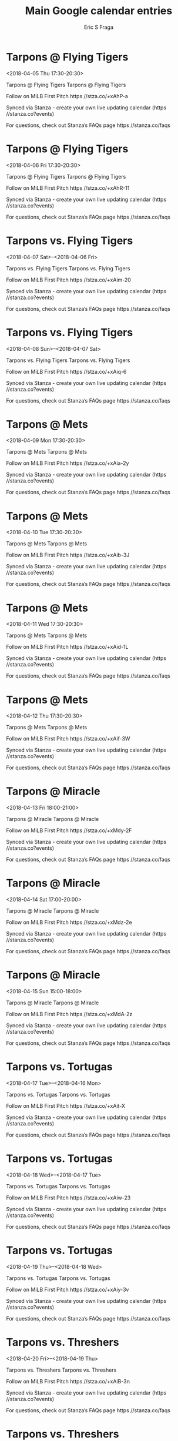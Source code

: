 #+TITLE:       Main Google calendar entries
#+AUTHOR:      Eric S Fraga
#+EMAIL:       e.fraga@ucl.ac.uk
#+DESCRIPTION: converted using the ical2org awk script
#+CATEGORY:    google
#+STARTUP:     hidestars
#+STARTUP:     overview

* COMMENT original iCal preamble

* Tarpons @ Flying Tigers
<2018-04-05 Thu 17:30-20:30>
:PROPERTIES:
:ID:       n44TuDbWCbWe-l47iA3Ctqc6@stanza.co
:LOCATION: Don't miss a minute of action. Follow along with the MiLB First Pitch app.
:STATUS:   CONFIRMED
:END:

Tarpons @ Flying Tigers Tarpons @ Flying Tigers

Follow on MiLB First Pitch  https //stza.co/+xAhP-a

Synced via Stanza - create your own live updating calendar (https //stanza.co?events)

For questions, check out Stanza’s FAQs page  https //stanza.co/faqs
** COMMENT original iCal entry
 
BEGIN:VEVENT
BEGIN:VALARM
TRIGGER;VALUE=DURATION:-PT30M
ACTION:DISPLAY
DESCRIPTION:Tarpons @ Flying Tigers
END:VALARM
DTSTART:20180405T223000Z
DTEND:20180406T013000Z
UID:n44TuDbWCbWe-l47iA3Ctqc6@stanza.co
SUMMARY:Tarpons @ Flying Tigers
DESCRIPTION:Tarpons @ Flying Tigers\n\nFollow on MiLB First Pitch: https://stza.co/+xAhP-a\n\nSynced via Stanza - create your own live updating calendar (https://stanza.co?events)\n\nFor questions, check out Stanza’s FAQs page: https://stanza.co/faqs
LOCATION:Don't miss a minute of action. Follow along with the MiLB First Pitch app.
STATUS:CONFIRMED
CREATED:20180213T144601Z
LAST-MODIFIED:20180213T144601Z
TRANSP:OPAQUE
END:VEVENT
* Tarpons @ Flying Tigers
<2018-04-06 Fri 17:30-20:30>
:PROPERTIES:
:ID:       tOs9FUWkC8bB9Np7Y85492WM@stanza.co
:LOCATION: Ready for the game? Follow along with MiLB First Pitch.
:STATUS:   CONFIRMED
:END:

Tarpons @ Flying Tigers Tarpons @ Flying Tigers

Follow on MiLB First Pitch  https //stza.co/+xAhR-11

Synced via Stanza - create your own live updating calendar (https //stanza.co?events)

For questions, check out Stanza’s FAQs page  https //stanza.co/faqs
** COMMENT original iCal entry
 
BEGIN:VEVENT
BEGIN:VALARM
TRIGGER;VALUE=DURATION:-PT30M
ACTION:DISPLAY
DESCRIPTION:Tarpons @ Flying Tigers
END:VALARM
DTSTART:20180406T223000Z
DTEND:20180407T013000Z
UID:tOs9FUWkC8bB9Np7Y85492WM@stanza.co
SUMMARY:Tarpons @ Flying Tigers
DESCRIPTION:Tarpons @ Flying Tigers\n\nFollow on MiLB First Pitch: https://stza.co/+xAhR-11\n\nSynced via Stanza - create your own live updating calendar (https://stanza.co?events)\n\nFor questions, check out Stanza’s FAQs page: https://stanza.co/faqs
LOCATION:Ready for the game? Follow along with MiLB First Pitch.
STATUS:CONFIRMED
CREATED:20180213T144601Z
LAST-MODIFIED:20180213T144601Z
TRANSP:OPAQUE
END:VEVENT
* Tarpons vs. Flying Tigers
<2018-04-07 Sat>--<2018-04-06 Fri>
:PROPERTIES:
:ID:       E1_zMeXd5y9WbwXZkWE58M7i@stanza.co
:LOCATION: Stay in the loop by following the action with MiLB First Pitch app.
:STATUS:   CONFIRMED
:END:

Tarpons vs. Flying Tigers Tarpons vs. Flying Tigers

Follow on MiLB First Pitch  https //stza.co/+xAim-20

Synced via Stanza - create your own live updating calendar (https //stanza.co?events)

For questions, check out Stanza’s FAQs page  https //stanza.co/faqs
** COMMENT original iCal entry
 
BEGIN:VEVENT
BEGIN:VALARM
TRIGGER;VALUE=DURATION:-PT240M
ACTION:DISPLAY
DESCRIPTION:Tarpons vs. Flying Tigers
END:VALARM
DTSTART;VALUE=DATE:20180407
DTEND;VALUE=DATE:20180407
UID:E1_zMeXd5y9WbwXZkWE58M7i@stanza.co
SUMMARY:Tarpons vs. Flying Tigers
DESCRIPTION:Tarpons vs. Flying Tigers\n\nFollow on MiLB First Pitch: https://stza.co/+xAim-20\n\nSynced via Stanza - create your own live updating calendar (https://stanza.co?events)\n\nFor questions, check out Stanza’s FAQs page: https://stanza.co/faqs
LOCATION:Stay in the loop by following the action with MiLB First Pitch app.
STATUS:CONFIRMED
CREATED:20180213T144601Z
LAST-MODIFIED:20180213T144601Z
TRANSP:OPAQUE
END:VEVENT
* Tarpons vs. Flying Tigers
<2018-04-08 Sun>--<2018-04-07 Sat>
:PROPERTIES:
:ID:       jLEo0AeUXiLBixB94oj0lCEN@stanza.co
:LOCATION: Don't miss a minute of action. Follow along with the MiLB First Pitch app.
:STATUS:   CONFIRMED
:END:

Tarpons vs. Flying Tigers Tarpons vs. Flying Tigers

Follow on MiLB First Pitch  https //stza.co/+xAiq-6

Synced via Stanza - create your own live updating calendar (https //stanza.co?events)

For questions, check out Stanza’s FAQs page  https //stanza.co/faqs
** COMMENT original iCal entry
 
BEGIN:VEVENT
BEGIN:VALARM
TRIGGER;VALUE=DURATION:-PT240M
ACTION:DISPLAY
DESCRIPTION:Tarpons vs. Flying Tigers
END:VALARM
DTSTART;VALUE=DATE:20180408
DTEND;VALUE=DATE:20180408
UID:jLEo0AeUXiLBixB94oj0lCEN@stanza.co
SUMMARY:Tarpons vs. Flying Tigers
DESCRIPTION:Tarpons vs. Flying Tigers\n\nFollow on MiLB First Pitch: https://stza.co/+xAiq-6\n\nSynced via Stanza - create your own live updating calendar (https://stanza.co?events)\n\nFor questions, check out Stanza’s FAQs page: https://stanza.co/faqs
LOCATION:Don't miss a minute of action. Follow along with the MiLB First Pitch app.
STATUS:CONFIRMED
CREATED:20180213T144601Z
LAST-MODIFIED:20180213T144601Z
TRANSP:OPAQUE
END:VEVENT
* Tarpons @ Mets
<2018-04-09 Mon 17:30-20:30>
:PROPERTIES:
:ID:       rGiMN9yWPLRuH0o3TwjxEOYJ@stanza.co
:LOCATION: Ready for the game? Follow along with MiLB First Pitch.
:STATUS:   CONFIRMED
:END:

Tarpons @ Mets Tarpons @ Mets

Follow on MiLB First Pitch  https //stza.co/+xAia-2y

Synced via Stanza - create your own live updating calendar (https //stanza.co?events)

For questions, check out Stanza’s FAQs page  https //stanza.co/faqs
** COMMENT original iCal entry
 
BEGIN:VEVENT
BEGIN:VALARM
TRIGGER;VALUE=DURATION:-PT30M
ACTION:DISPLAY
DESCRIPTION:Tarpons @ Mets
END:VALARM
DTSTART:20180409T223000Z
DTEND:20180410T013000Z
UID:rGiMN9yWPLRuH0o3TwjxEOYJ@stanza.co
SUMMARY:Tarpons @ Mets
DESCRIPTION:Tarpons @ Mets\n\nFollow on MiLB First Pitch: https://stza.co/+xAia-2y\n\nSynced via Stanza - create your own live updating calendar (https://stanza.co?events)\n\nFor questions, check out Stanza’s FAQs page: https://stanza.co/faqs
LOCATION:Ready for the game? Follow along with MiLB First Pitch.
STATUS:CONFIRMED
CREATED:20180213T144601Z
LAST-MODIFIED:20180213T144601Z
TRANSP:OPAQUE
END:VEVENT
* Tarpons @ Mets
<2018-04-10 Tue 17:30-20:30>
:PROPERTIES:
:ID:       sb3aWtW3R5AJflIdBJopyQE-@stanza.co
:LOCATION: Stay in the loop by following the action with MiLB First Pitch app.
:STATUS:   CONFIRMED
:END:

Tarpons @ Mets Tarpons @ Mets

Follow on MiLB First Pitch  https //stza.co/+xAib-3J

Synced via Stanza - create your own live updating calendar (https //stanza.co?events)

For questions, check out Stanza’s FAQs page  https //stanza.co/faqs
** COMMENT original iCal entry
 
BEGIN:VEVENT
BEGIN:VALARM
TRIGGER;VALUE=DURATION:-PT30M
ACTION:DISPLAY
DESCRIPTION:Tarpons @ Mets
END:VALARM
DTSTART:20180410T223000Z
DTEND:20180411T013000Z
UID:sb3aWtW3R5AJflIdBJopyQE-@stanza.co
SUMMARY:Tarpons @ Mets
DESCRIPTION:Tarpons @ Mets\n\nFollow on MiLB First Pitch: https://stza.co/+xAib-3J\n\nSynced via Stanza - create your own live updating calendar (https://stanza.co?events)\n\nFor questions, check out Stanza’s FAQs page: https://stanza.co/faqs
LOCATION:Stay in the loop by following the action with MiLB First Pitch app.
STATUS:CONFIRMED
CREATED:20180213T144601Z
LAST-MODIFIED:20180213T144601Z
TRANSP:OPAQUE
END:VEVENT
* Tarpons @ Mets
<2018-04-11 Wed 17:30-20:30>
:PROPERTIES:
:ID:       pCjUmPu3DgB9d7E_24CKo7d1@stanza.co
:LOCATION: Don't miss a minute of action. Follow along with the MiLB First Pitch app.
:STATUS:   CONFIRMED
:END:

Tarpons @ Mets Tarpons @ Mets

Follow on MiLB First Pitch  https //stza.co/+xAid-1L

Synced via Stanza - create your own live updating calendar (https //stanza.co?events)

For questions, check out Stanza’s FAQs page  https //stanza.co/faqs
** COMMENT original iCal entry
 
BEGIN:VEVENT
BEGIN:VALARM
TRIGGER;VALUE=DURATION:-PT30M
ACTION:DISPLAY
DESCRIPTION:Tarpons @ Mets
END:VALARM
DTSTART:20180411T223000Z
DTEND:20180412T013000Z
UID:pCjUmPu3DgB9d7E_24CKo7d1@stanza.co
SUMMARY:Tarpons @ Mets
DESCRIPTION:Tarpons @ Mets\n\nFollow on MiLB First Pitch: https://stza.co/+xAid-1L\n\nSynced via Stanza - create your own live updating calendar (https://stanza.co?events)\n\nFor questions, check out Stanza’s FAQs page: https://stanza.co/faqs
LOCATION:Don't miss a minute of action. Follow along with the MiLB First Pitch app.
STATUS:CONFIRMED
CREATED:20180213T144601Z
LAST-MODIFIED:20180213T144601Z
TRANSP:OPAQUE
END:VEVENT
* Tarpons @ Mets
<2018-04-12 Thu 17:30-20:30>
:PROPERTIES:
:ID:       Nj_EWSiAk6iv-w0wHdx1Yd2c@stanza.co
:LOCATION: Ready for the game? Follow along with MiLB First Pitch.
:STATUS:   CONFIRMED
:END:

Tarpons @ Mets Tarpons @ Mets

Follow on MiLB First Pitch  https //stza.co/+xAif-3W

Synced via Stanza - create your own live updating calendar (https //stanza.co?events)

For questions, check out Stanza’s FAQs page  https //stanza.co/faqs
** COMMENT original iCal entry
 
BEGIN:VEVENT
BEGIN:VALARM
TRIGGER;VALUE=DURATION:-PT30M
ACTION:DISPLAY
DESCRIPTION:Tarpons @ Mets
END:VALARM
DTSTART:20180412T223000Z
DTEND:20180413T013000Z
UID:Nj_EWSiAk6iv-w0wHdx1Yd2c@stanza.co
SUMMARY:Tarpons @ Mets
DESCRIPTION:Tarpons @ Mets\n\nFollow on MiLB First Pitch: https://stza.co/+xAif-3W\n\nSynced via Stanza - create your own live updating calendar (https://stanza.co?events)\n\nFor questions, check out Stanza’s FAQs page: https://stanza.co/faqs
LOCATION:Ready for the game? Follow along with MiLB First Pitch.
STATUS:CONFIRMED
CREATED:20180213T144601Z
LAST-MODIFIED:20180213T144601Z
TRANSP:OPAQUE
END:VEVENT
* Tarpons @ Miracle
<2018-04-13 Fri 18:00-21:00>
:PROPERTIES:
:ID:       0SRZYSPIo264MIf0eYgjFKGG@stanza.co
:LOCATION: Stay in the loop by following the action with MiLB First Pitch app.
:STATUS:   CONFIRMED
:END:

Tarpons @ Miracle Tarpons @ Miracle

Follow on MiLB First Pitch  https //stza.co/+xMdy-2F

Synced via Stanza - create your own live updating calendar (https //stanza.co?events)

For questions, check out Stanza’s FAQs page  https //stanza.co/faqs
** COMMENT original iCal entry
 
BEGIN:VEVENT
BEGIN:VALARM
TRIGGER;VALUE=DURATION:-PT30M
ACTION:DISPLAY
DESCRIPTION:Tarpons @ Miracle
END:VALARM
DTSTART:20180413T230000Z
DTEND:20180414T020000Z
UID:0SRZYSPIo264MIf0eYgjFKGG@stanza.co
SUMMARY:Tarpons @ Miracle
DESCRIPTION:Tarpons @ Miracle\n\nFollow on MiLB First Pitch: https://stza.co/+xMdy-2F\n\nSynced via Stanza - create your own live updating calendar (https://stanza.co?events)\n\nFor questions, check out Stanza’s FAQs page: https://stanza.co/faqs
LOCATION:Stay in the loop by following the action with MiLB First Pitch app.
STATUS:CONFIRMED
CREATED:20180213T144601Z
LAST-MODIFIED:20180213T144601Z
TRANSP:OPAQUE
END:VEVENT
* Tarpons @ Miracle
<2018-04-14 Sat 17:00-20:00>
:PROPERTIES:
:ID:       FDOvpbnCLPOYz4_rDrg1puRQ@stanza.co
:LOCATION: Don't miss a minute of action. Follow along with the MiLB First Pitch app.
:STATUS:   CONFIRMED
:END:

Tarpons @ Miracle Tarpons @ Miracle

Follow on MiLB First Pitch  https //stza.co/+xMdz-2e

Synced via Stanza - create your own live updating calendar (https //stanza.co?events)

For questions, check out Stanza’s FAQs page  https //stanza.co/faqs
** COMMENT original iCal entry
 
BEGIN:VEVENT
BEGIN:VALARM
TRIGGER;VALUE=DURATION:-PT30M
ACTION:DISPLAY
DESCRIPTION:Tarpons @ Miracle
END:VALARM
DTSTART:20180414T220000Z
DTEND:20180415T010000Z
UID:FDOvpbnCLPOYz4_rDrg1puRQ@stanza.co
SUMMARY:Tarpons @ Miracle
DESCRIPTION:Tarpons @ Miracle\n\nFollow on MiLB First Pitch: https://stza.co/+xMdz-2e\n\nSynced via Stanza - create your own live updating calendar (https://stanza.co?events)\n\nFor questions, check out Stanza’s FAQs page: https://stanza.co/faqs
LOCATION:Don't miss a minute of action. Follow along with the MiLB First Pitch app.
STATUS:CONFIRMED
CREATED:20180213T144601Z
LAST-MODIFIED:20180213T144601Z
TRANSP:OPAQUE
END:VEVENT
* Tarpons @ Miracle
<2018-04-15 Sun 15:00-18:00>
:PROPERTIES:
:ID:       pvZsJjZjA3VxE-RXGXqkKyes@stanza.co
:LOCATION: Ready for the game? Follow along with MiLB First Pitch.
:STATUS:   CONFIRMED
:END:

Tarpons @ Miracle Tarpons @ Miracle

Follow on MiLB First Pitch  https //stza.co/+xMdA-2z

Synced via Stanza - create your own live updating calendar (https //stanza.co?events)

For questions, check out Stanza’s FAQs page  https //stanza.co/faqs
** COMMENT original iCal entry
 
BEGIN:VEVENT
BEGIN:VALARM
TRIGGER;VALUE=DURATION:-PT30M
ACTION:DISPLAY
DESCRIPTION:Tarpons @ Miracle
END:VALARM
DTSTART:20180415T200000Z
DTEND:20180415T230000Z
UID:pvZsJjZjA3VxE-RXGXqkKyes@stanza.co
SUMMARY:Tarpons @ Miracle
DESCRIPTION:Tarpons @ Miracle\n\nFollow on MiLB First Pitch: https://stza.co/+xMdA-2z\n\nSynced via Stanza - create your own live updating calendar (https://stanza.co?events)\n\nFor questions, check out Stanza’s FAQs page: https://stanza.co/faqs
LOCATION:Ready for the game? Follow along with MiLB First Pitch.
STATUS:CONFIRMED
CREATED:20180213T144601Z
LAST-MODIFIED:20180213T144601Z
TRANSP:OPAQUE
END:VEVENT
* Tarpons vs. Tortugas
<2018-04-17 Tue>--<2018-04-16 Mon>
:PROPERTIES:
:ID:       99qtTFj0PyRNXJJ1iDpcn5Ub@stanza.co
:LOCATION: Stay in the loop by following the action with MiLB First Pitch app.
:STATUS:   CONFIRMED
:END:

Tarpons vs. Tortugas Tarpons vs. Tortugas

Follow on MiLB First Pitch  https //stza.co/+xAit-X

Synced via Stanza - create your own live updating calendar (https //stanza.co?events)

For questions, check out Stanza’s FAQs page  https //stanza.co/faqs
** COMMENT original iCal entry
 
BEGIN:VEVENT
BEGIN:VALARM
TRIGGER;VALUE=DURATION:-PT240M
ACTION:DISPLAY
DESCRIPTION:Tarpons vs. Tortugas
END:VALARM
DTSTART;VALUE=DATE:20180417
DTEND;VALUE=DATE:20180417
UID:99qtTFj0PyRNXJJ1iDpcn5Ub@stanza.co
SUMMARY:Tarpons vs. Tortugas
DESCRIPTION:Tarpons vs. Tortugas\n\nFollow on MiLB First Pitch: https://stza.co/+xAit-X\n\nSynced via Stanza - create your own live updating calendar (https://stanza.co?events)\n\nFor questions, check out Stanza’s FAQs page: https://stanza.co/faqs
LOCATION:Stay in the loop by following the action with MiLB First Pitch app.
STATUS:CONFIRMED
CREATED:20180213T144601Z
LAST-MODIFIED:20180213T144601Z
TRANSP:OPAQUE
END:VEVENT
* Tarpons vs. Tortugas
<2018-04-18 Wed>--<2018-04-17 Tue>
:PROPERTIES:
:ID:       pct3QQ_H4lKbQf1rNAVGQ9et@stanza.co
:LOCATION: Don't miss a minute of action. Follow along with the MiLB First Pitch app.
:STATUS:   CONFIRMED
:END:

Tarpons vs. Tortugas Tarpons vs. Tortugas

Follow on MiLB First Pitch  https //stza.co/+xAiw-23

Synced via Stanza - create your own live updating calendar (https //stanza.co?events)

For questions, check out Stanza’s FAQs page  https //stanza.co/faqs
** COMMENT original iCal entry
 
BEGIN:VEVENT
BEGIN:VALARM
TRIGGER;VALUE=DURATION:-PT240M
ACTION:DISPLAY
DESCRIPTION:Tarpons vs. Tortugas
END:VALARM
DTSTART;VALUE=DATE:20180418
DTEND;VALUE=DATE:20180418
UID:pct3QQ_H4lKbQf1rNAVGQ9et@stanza.co
SUMMARY:Tarpons vs. Tortugas
DESCRIPTION:Tarpons vs. Tortugas\n\nFollow on MiLB First Pitch: https://stza.co/+xAiw-23\n\nSynced via Stanza - create your own live updating calendar (https://stanza.co?events)\n\nFor questions, check out Stanza’s FAQs page: https://stanza.co/faqs
LOCATION:Don't miss a minute of action. Follow along with the MiLB First Pitch app.
STATUS:CONFIRMED
CREATED:20180213T144601Z
LAST-MODIFIED:20180213T144601Z
TRANSP:OPAQUE
END:VEVENT
* Tarpons vs. Tortugas
<2018-04-19 Thu>--<2018-04-18 Wed>
:PROPERTIES:
:ID:       QF5a7o4tT8vXnCORaGFlPGAN@stanza.co
:LOCATION: Ready for the game? Follow along with MiLB First Pitch.
:STATUS:   CONFIRMED
:END:

Tarpons vs. Tortugas Tarpons vs. Tortugas

Follow on MiLB First Pitch  https //stza.co/+xAiy-3v

Synced via Stanza - create your own live updating calendar (https //stanza.co?events)

For questions, check out Stanza’s FAQs page  https //stanza.co/faqs
** COMMENT original iCal entry
 
BEGIN:VEVENT
BEGIN:VALARM
TRIGGER;VALUE=DURATION:-PT240M
ACTION:DISPLAY
DESCRIPTION:Tarpons vs. Tortugas
END:VALARM
DTSTART;VALUE=DATE:20180419
DTEND;VALUE=DATE:20180419
UID:QF5a7o4tT8vXnCORaGFlPGAN@stanza.co
SUMMARY:Tarpons vs. Tortugas
DESCRIPTION:Tarpons vs. Tortugas\n\nFollow on MiLB First Pitch: https://stza.co/+xAiy-3v\n\nSynced via Stanza - create your own live updating calendar (https://stanza.co?events)\n\nFor questions, check out Stanza’s FAQs page: https://stanza.co/faqs
LOCATION:Ready for the game? Follow along with MiLB First Pitch.
STATUS:CONFIRMED
CREATED:20180213T144601Z
LAST-MODIFIED:20180213T144601Z
TRANSP:OPAQUE
END:VEVENT
* Tarpons vs. Threshers
<2018-04-20 Fri>--<2018-04-19 Thu>
:PROPERTIES:
:ID:       TCKKJN3bPCJeqxY1XoVkLmZT@stanza.co
:LOCATION: Stay in the loop by following the action with MiLB First Pitch app.
:STATUS:   CONFIRMED
:END:

Tarpons vs. Threshers Tarpons vs. Threshers

Follow on MiLB First Pitch  https //stza.co/+xAiB-3n

Synced via Stanza - create your own live updating calendar (https //stanza.co?events)

For questions, check out Stanza’s FAQs page  https //stanza.co/faqs
** COMMENT original iCal entry
 
BEGIN:VEVENT
BEGIN:VALARM
TRIGGER;VALUE=DURATION:-PT240M
ACTION:DISPLAY
DESCRIPTION:Tarpons vs. Threshers
END:VALARM
DTSTART;VALUE=DATE:20180420
DTEND;VALUE=DATE:20180420
UID:TCKKJN3bPCJeqxY1XoVkLmZT@stanza.co
SUMMARY:Tarpons vs. Threshers
DESCRIPTION:Tarpons vs. Threshers\n\nFollow on MiLB First Pitch: https://stza.co/+xAiB-3n\n\nSynced via Stanza - create your own live updating calendar (https://stanza.co?events)\n\nFor questions, check out Stanza’s FAQs page: https://stanza.co/faqs
LOCATION:Stay in the loop by following the action with MiLB First Pitch app.
STATUS:CONFIRMED
CREATED:20180213T144601Z
LAST-MODIFIED:20180213T144601Z
TRANSP:OPAQUE
END:VEVENT
* Tarpons vs. Threshers
<2018-04-21 Sat>--<2018-04-20 Fri>
:PROPERTIES:
:ID:       1Of1Bt0MwxZFkS3Vr-SEM0ts@stanza.co
:LOCATION: Don't miss a minute of action. Follow along with the MiLB First Pitch app.
:STATUS:   CONFIRMED
:END:

Tarpons vs. Threshers Tarpons vs. Threshers

Follow on MiLB First Pitch  https //stza.co/+xAiE-2I

Synced via Stanza - create your own live updating calendar (https //stanza.co?events)

For questions, check out Stanza’s FAQs page  https //stanza.co/faqs
** COMMENT original iCal entry
 
BEGIN:VEVENT
BEGIN:VALARM
TRIGGER;VALUE=DURATION:-PT240M
ACTION:DISPLAY
DESCRIPTION:Tarpons vs. Threshers
END:VALARM
DTSTART;VALUE=DATE:20180421
DTEND;VALUE=DATE:20180421
UID:1Of1Bt0MwxZFkS3Vr-SEM0ts@stanza.co
SUMMARY:Tarpons vs. Threshers
DESCRIPTION:Tarpons vs. Threshers\n\nFollow on MiLB First Pitch: https://stza.co/+xAiE-2I\n\nSynced via Stanza - create your own live updating calendar (https://stanza.co?events)\n\nFor questions, check out Stanza’s FAQs page: https://stanza.co/faqs
LOCATION:Don't miss a minute of action. Follow along with the MiLB First Pitch app.
STATUS:CONFIRMED
CREATED:20180213T144601Z
LAST-MODIFIED:20180213T144601Z
TRANSP:OPAQUE
END:VEVENT
* Tarpons vs. Threshers
<2018-04-22 Sun>--<2018-04-21 Sat>
:PROPERTIES:
:ID:       1EMRkZ0sdqzxj2HD4D9-rX2V@stanza.co
:LOCATION: Ready for the game? Follow along with MiLB First Pitch.
:STATUS:   CONFIRMED
:END:

Tarpons vs. Threshers Tarpons vs. Threshers

Follow on MiLB First Pitch  https //stza.co/+xAiH-1g

Synced via Stanza - create your own live updating calendar (https //stanza.co?events)

For questions, check out Stanza’s FAQs page  https //stanza.co/faqs
** COMMENT original iCal entry
 
BEGIN:VEVENT
BEGIN:VALARM
TRIGGER;VALUE=DURATION:-PT240M
ACTION:DISPLAY
DESCRIPTION:Tarpons vs. Threshers
END:VALARM
DTSTART;VALUE=DATE:20180422
DTEND;VALUE=DATE:20180422
UID:1EMRkZ0sdqzxj2HD4D9-rX2V@stanza.co
SUMMARY:Tarpons vs. Threshers
DESCRIPTION:Tarpons vs. Threshers\n\nFollow on MiLB First Pitch: https://stza.co/+xAiH-1g\n\nSynced via Stanza - create your own live updating calendar (https://stanza.co?events)\n\nFor questions, check out Stanza’s FAQs page: https://stanza.co/faqs
LOCATION:Ready for the game? Follow along with MiLB First Pitch.
STATUS:CONFIRMED
CREATED:20180213T144601Z
LAST-MODIFIED:20180213T144601Z
TRANSP:OPAQUE
END:VEVENT
* Tarpons @ Marauders
<2018-04-23 Mon 17:30-20:30>
:PROPERTIES:
:ID:       tojV5kl4kEx3Utt39lRbcu0L@stanza.co
:LOCATION: Stay in the loop by following the action with MiLB First Pitch app.
:STATUS:   CONFIRMED
:END:

Tarpons @ Marauders Tarpons @ Marauders

Follow on MiLB First Pitch  https //stza.co/+xAgf-2l

Synced via Stanza - create your own live updating calendar (https //stanza.co?events)

For questions, check out Stanza’s FAQs page  https //stanza.co/faqs
** COMMENT original iCal entry
 
BEGIN:VEVENT
BEGIN:VALARM
TRIGGER;VALUE=DURATION:-PT30M
ACTION:DISPLAY
DESCRIPTION:Tarpons @ Marauders
END:VALARM
DTSTART:20180423T223000Z
DTEND:20180424T013000Z
UID:tojV5kl4kEx3Utt39lRbcu0L@stanza.co
SUMMARY:Tarpons @ Marauders
DESCRIPTION:Tarpons @ Marauders\n\nFollow on MiLB First Pitch: https://stza.co/+xAgf-2l\n\nSynced via Stanza - create your own live updating calendar (https://stanza.co?events)\n\nFor questions, check out Stanza’s FAQs page: https://stanza.co/faqs
LOCATION:Stay in the loop by following the action with MiLB First Pitch app.
STATUS:CONFIRMED
CREATED:20180213T144601Z
LAST-MODIFIED:20180213T144601Z
TRANSP:OPAQUE
END:VEVENT
* Tarpons @ Marauders
<2018-04-24 Tue 17:30-20:30>
:PROPERTIES:
:ID:       jkiM609MMefU1mPD1LvuDLfI@stanza.co
:LOCATION: Don't miss a minute of action. Follow along with the MiLB First Pitch app.
:STATUS:   CONFIRMED
:END:

Tarpons @ Marauders Tarpons @ Marauders

Follow on MiLB First Pitch  https //stza.co/+xAgg-J

Synced via Stanza - create your own live updating calendar (https //stanza.co?events)

For questions, check out Stanza’s FAQs page  https //stanza.co/faqs
** COMMENT original iCal entry
 
BEGIN:VEVENT
BEGIN:VALARM
TRIGGER;VALUE=DURATION:-PT30M
ACTION:DISPLAY
DESCRIPTION:Tarpons @ Marauders
END:VALARM
DTSTART:20180424T223000Z
DTEND:20180425T013000Z
UID:jkiM609MMefU1mPD1LvuDLfI@stanza.co
SUMMARY:Tarpons @ Marauders
DESCRIPTION:Tarpons @ Marauders\n\nFollow on MiLB First Pitch: https://stza.co/+xAgg-J\n\nSynced via Stanza - create your own live updating calendar (https://stanza.co?events)\n\nFor questions, check out Stanza’s FAQs page: https://stanza.co/faqs
LOCATION:Don't miss a minute of action. Follow along with the MiLB First Pitch app.
STATUS:CONFIRMED
CREATED:20180213T144601Z
LAST-MODIFIED:20180213T144601Z
TRANSP:OPAQUE
END:VEVENT
* Tarpons @ Marauders
<2018-04-25 Wed 17:30-20:30>
:PROPERTIES:
:ID:       mUs8CDc6ss2Zc7VFoL4uW2qQ@stanza.co
:LOCATION: Ready for the game? Follow along with MiLB First Pitch.
:STATUS:   CONFIRMED
:END:

Tarpons @ Marauders Tarpons @ Marauders

Follow on MiLB First Pitch  https //stza.co/+xAgh-26

Synced via Stanza - create your own live updating calendar (https //stanza.co?events)

For questions, check out Stanza’s FAQs page  https //stanza.co/faqs
** COMMENT original iCal entry
 
BEGIN:VEVENT
BEGIN:VALARM
TRIGGER;VALUE=DURATION:-PT30M
ACTION:DISPLAY
DESCRIPTION:Tarpons @ Marauders
END:VALARM
DTSTART:20180425T223000Z
DTEND:20180426T013000Z
UID:mUs8CDc6ss2Zc7VFoL4uW2qQ@stanza.co
SUMMARY:Tarpons @ Marauders
DESCRIPTION:Tarpons @ Marauders\n\nFollow on MiLB First Pitch: https://stza.co/+xAgh-26\n\nSynced via Stanza - create your own live updating calendar (https://stanza.co?events)\n\nFor questions, check out Stanza’s FAQs page: https://stanza.co/faqs
LOCATION:Ready for the game? Follow along with MiLB First Pitch.
STATUS:CONFIRMED
CREATED:20180213T144601Z
LAST-MODIFIED:20180213T144601Z
TRANSP:OPAQUE
END:VEVENT
* Tarpons vs. Stone Crabs
<2018-04-26 Thu>--<2018-04-25 Wed>
:PROPERTIES:
:ID:       v4omVxy68YrwxGEKIHSGsXvm@stanza.co
:LOCATION: Stay in the loop by following the action with MiLB First Pitch app.
:STATUS:   CONFIRMED
:END:

Tarpons vs. Stone Crabs Tarpons vs. Stone Crabs

Follow on MiLB First Pitch  https //stza.co/+xAiK-O

Synced via Stanza - create your own live updating calendar (https //stanza.co?events)

For questions, check out Stanza’s FAQs page  https //stanza.co/faqs
** COMMENT original iCal entry
 
BEGIN:VEVENT
BEGIN:VALARM
TRIGGER;VALUE=DURATION:-PT240M
ACTION:DISPLAY
DESCRIPTION:Tarpons vs. Stone Crabs
END:VALARM
DTSTART;VALUE=DATE:20180426
DTEND;VALUE=DATE:20180426
UID:v4omVxy68YrwxGEKIHSGsXvm@stanza.co
SUMMARY:Tarpons vs. Stone Crabs
DESCRIPTION:Tarpons vs. Stone Crabs\n\nFollow on MiLB First Pitch: https://stza.co/+xAiK-O\n\nSynced via Stanza - create your own live updating calendar (https://stanza.co?events)\n\nFor questions, check out Stanza’s FAQs page: https://stanza.co/faqs
LOCATION:Stay in the loop by following the action with MiLB First Pitch app.
STATUS:CONFIRMED
CREATED:20180213T144601Z
LAST-MODIFIED:20180213T144601Z
TRANSP:OPAQUE
END:VEVENT
* Tarpons vs. Stone Crabs
<2018-04-27 Fri>--<2018-04-26 Thu>
:PROPERTIES:
:ID:       xkVhaPIDTfAt2smxWBWsERc_@stanza.co
:LOCATION: Don't miss a minute of action. Follow along with the MiLB First Pitch app.
:STATUS:   CONFIRMED
:END:

Tarpons vs. Stone Crabs Tarpons vs. Stone Crabs

Follow on MiLB First Pitch  https //stza.co/+xAiM-3T

Synced via Stanza - create your own live updating calendar (https //stanza.co?events)

For questions, check out Stanza’s FAQs page  https //stanza.co/faqs
** COMMENT original iCal entry
 
BEGIN:VEVENT
BEGIN:VALARM
TRIGGER;VALUE=DURATION:-PT240M
ACTION:DISPLAY
DESCRIPTION:Tarpons vs. Stone Crabs
END:VALARM
DTSTART;VALUE=DATE:20180427
DTEND;VALUE=DATE:20180427
UID:xkVhaPIDTfAt2smxWBWsERc_@stanza.co
SUMMARY:Tarpons vs. Stone Crabs
DESCRIPTION:Tarpons vs. Stone Crabs\n\nFollow on MiLB First Pitch: https://stza.co/+xAiM-3T\n\nSynced via Stanza - create your own live updating calendar (https://stanza.co?events)\n\nFor questions, check out Stanza’s FAQs page: https://stanza.co/faqs
LOCATION:Don't miss a minute of action. Follow along with the MiLB First Pitch app.
STATUS:CONFIRMED
CREATED:20180213T144601Z
LAST-MODIFIED:20180213T144601Z
TRANSP:OPAQUE
END:VEVENT
* Tarpons vs. Stone Crabs
<2018-04-28 Sat>--<2018-04-27 Fri>
:PROPERTIES:
:ID:       6dG-oLOR-7Rff9t6PyExUKIf@stanza.co
:LOCATION: Ready for the game? Follow along with MiLB First Pitch.
:STATUS:   CONFIRMED
:END:

Tarpons vs. Stone Crabs Tarpons vs. Stone Crabs

Follow on MiLB First Pitch  https //stza.co/+xAiP-2

Synced via Stanza - create your own live updating calendar (https //stanza.co?events)

For questions, check out Stanza’s FAQs page  https //stanza.co/faqs
** COMMENT original iCal entry
 
BEGIN:VEVENT
BEGIN:VALARM
TRIGGER;VALUE=DURATION:-PT240M
ACTION:DISPLAY
DESCRIPTION:Tarpons vs. Stone Crabs
END:VALARM
DTSTART;VALUE=DATE:20180428
DTEND;VALUE=DATE:20180428
UID:6dG-oLOR-7Rff9t6PyExUKIf@stanza.co
SUMMARY:Tarpons vs. Stone Crabs
DESCRIPTION:Tarpons vs. Stone Crabs\n\nFollow on MiLB First Pitch: https://stza.co/+xAiP-2\n\nSynced via Stanza - create your own live updating calendar (https://stanza.co?events)\n\nFor questions, check out Stanza’s FAQs page: https://stanza.co/faqs
LOCATION:Ready for the game? Follow along with MiLB First Pitch.
STATUS:CONFIRMED
CREATED:20180213T144601Z
LAST-MODIFIED:20180213T144601Z
TRANSP:OPAQUE
END:VEVENT
* Tarpons vs. Stone Crabs
<2018-04-29 Sun>--<2018-04-28 Sat>
:PROPERTIES:
:ID:       Vgc9PxiwWUkjI8EPVHWjKbr3@stanza.co
:LOCATION: Stay in the loop by following the action with MiLB First Pitch app.
:STATUS:   CONFIRMED
:END:

Tarpons vs. Stone Crabs Tarpons vs. Stone Crabs

Follow on MiLB First Pitch  https //stza.co/+xAiT-1g

Synced via Stanza - create your own live updating calendar (https //stanza.co?events)

For questions, check out Stanza’s FAQs page  https //stanza.co/faqs
** COMMENT original iCal entry
 
BEGIN:VEVENT
BEGIN:VALARM
TRIGGER;VALUE=DURATION:-PT240M
ACTION:DISPLAY
DESCRIPTION:Tarpons vs. Stone Crabs
END:VALARM
DTSTART;VALUE=DATE:20180429
DTEND;VALUE=DATE:20180429
UID:Vgc9PxiwWUkjI8EPVHWjKbr3@stanza.co
SUMMARY:Tarpons vs. Stone Crabs
DESCRIPTION:Tarpons vs. Stone Crabs\n\nFollow on MiLB First Pitch: https://stza.co/+xAiT-1g\n\nSynced via Stanza - create your own live updating calendar (https://stanza.co?events)\n\nFor questions, check out Stanza’s FAQs page: https://stanza.co/faqs
LOCATION:Stay in the loop by following the action with MiLB First Pitch app.
STATUS:CONFIRMED
CREATED:20180213T144601Z
LAST-MODIFIED:20180213T144601Z
TRANSP:OPAQUE
END:VEVENT
* Tarpons vs. Miracle
<2018-05-01 Tue>--<2018-04-30 Mon>
:PROPERTIES:
:ID:       P_fE-AazTrzOf1s91Za0vBNY@stanza.co
:LOCATION: Don't miss a minute of action. Follow along with the MiLB First Pitch app.
:STATUS:   CONFIRMED
:END:

Tarpons vs. Miracle Tarpons vs. Miracle

Follow on MiLB First Pitch  https //stza.co/+xAiZ-S

Synced via Stanza - create your own live updating calendar (https //stanza.co?events)

For questions, check out Stanza’s FAQs page  https //stanza.co/faqs
** COMMENT original iCal entry
 
BEGIN:VEVENT
BEGIN:VALARM
TRIGGER;VALUE=DURATION:-PT240M
ACTION:DISPLAY
DESCRIPTION:Tarpons vs. Miracle
END:VALARM
DTSTART;VALUE=DATE:20180501
DTEND;VALUE=DATE:20180501
UID:P_fE-AazTrzOf1s91Za0vBNY@stanza.co
SUMMARY:Tarpons vs. Miracle
DESCRIPTION:Tarpons vs. Miracle\n\nFollow on MiLB First Pitch: https://stza.co/+xAiZ-S\n\nSynced via Stanza - create your own live updating calendar (https://stanza.co?events)\n\nFor questions, check out Stanza’s FAQs page: https://stanza.co/faqs
LOCATION:Don't miss a minute of action. Follow along with the MiLB First Pitch app.
STATUS:CONFIRMED
CREATED:20180213T144601Z
LAST-MODIFIED:20180213T144601Z
TRANSP:OPAQUE
END:VEVENT
* Tarpons vs. Miracle
<2018-05-02 Wed>--<2018-05-01 Tue>
:PROPERTIES:
:ID:       IW3nQ7gPG4MUaw22KnFKglVZ@stanza.co
:LOCATION: Ready for the game? Follow along with MiLB First Pitch.
:STATUS:   CONFIRMED
:END:

Tarpons vs. Miracle Tarpons vs. Miracle

Follow on MiLB First Pitch  https //stza.co/+xAi$-3c

Synced via Stanza - create your own live updating calendar (https //stanza.co?events)

For questions, check out Stanza’s FAQs page  https //stanza.co/faqs
** COMMENT original iCal entry
 
BEGIN:VEVENT
BEGIN:VALARM
TRIGGER;VALUE=DURATION:-PT240M
ACTION:DISPLAY
DESCRIPTION:Tarpons vs. Miracle
END:VALARM
DTSTART;VALUE=DATE:20180502
DTEND;VALUE=DATE:20180502
UID:IW3nQ7gPG4MUaw22KnFKglVZ@stanza.co
SUMMARY:Tarpons vs. Miracle
DESCRIPTION:Tarpons vs. Miracle\n\nFollow on MiLB First Pitch: https://stza.co/+xAi$-3c\n\nSynced via Stanza - create your own live updating calendar (https://stanza.co?events)\n\nFor questions, check out Stanza’s FAQs page: https://stanza.co/faqs
LOCATION:Ready for the game? Follow along with MiLB First Pitch.
STATUS:CONFIRMED
CREATED:20180213T144601Z
LAST-MODIFIED:20180213T144601Z
TRANSP:OPAQUE
END:VEVENT
* Tarpons vs. Miracle
<2018-05-03 Thu>--<2018-05-02 Wed>
:PROPERTIES:
:ID:       Abk1rtyXBkR0rYiMEtN20L4w@stanza.co
:LOCATION: Stay in the loop by following the action with MiLB First Pitch app.
:STATUS:   CONFIRMED
:END:

Tarpons vs. Miracle Tarpons vs. Miracle

Follow on MiLB First Pitch  https //stza.co/+xAj2-1

Synced via Stanza - create your own live updating calendar (https //stanza.co?events)

For questions, check out Stanza’s FAQs page  https //stanza.co/faqs
** COMMENT original iCal entry
 
BEGIN:VEVENT
BEGIN:VALARM
TRIGGER;VALUE=DURATION:-PT240M
ACTION:DISPLAY
DESCRIPTION:Tarpons vs. Miracle
END:VALARM
DTSTART;VALUE=DATE:20180503
DTEND;VALUE=DATE:20180503
UID:Abk1rtyXBkR0rYiMEtN20L4w@stanza.co
SUMMARY:Tarpons vs. Miracle
DESCRIPTION:Tarpons vs. Miracle\n\nFollow on MiLB First Pitch: https://stza.co/+xAj2-1\n\nSynced via Stanza - create your own live updating calendar (https://stanza.co?events)\n\nFor questions, check out Stanza’s FAQs page: https://stanza.co/faqs
LOCATION:Stay in the loop by following the action with MiLB First Pitch app.
STATUS:CONFIRMED
CREATED:20180213T144601Z
LAST-MODIFIED:20180213T144601Z
TRANSP:OPAQUE
END:VEVENT
* Tarpons @ Fire Frogs
<2018-05-04 Fri 17:31-20:31>
:PROPERTIES:
:ID:       dbiDgcaF7dZxtYjM-ZY-Gw9a@stanza.co
:LOCATION: Don't miss a minute of action. Follow along with the MiLB First Pitch app.
:STATUS:   CONFIRMED
:END:

Tarpons @ Fire Frogs Tarpons @ Fire Frogs

Buy tickets here  https //stza.co/~xWND

Follow on MiLB First Pitch  https //stza.co/+xWND-29

Synced via Stanza - create your own live updating calendar (https //stanza.co?events)

For questions, check out Stanza’s FAQs page  https //stanza.co/faqs
** COMMENT original iCal entry
 
BEGIN:VEVENT
BEGIN:VALARM
TRIGGER;VALUE=DURATION:-PT30M
ACTION:DISPLAY
DESCRIPTION:Tarpons @ Fire Frogs
END:VALARM
DTSTART:20180504T223100Z
DTEND:20180505T013100Z
UID:dbiDgcaF7dZxtYjM-ZY-Gw9a@stanza.co
SUMMARY:Tarpons @ Fire Frogs
DESCRIPTION:Tarpons @ Fire Frogs\n\nBuy tickets here: https://stza.co/~xWND\n\nFollow on MiLB First Pitch: https://stza.co/+xWND-29\n\nSynced via Stanza - create your own live updating calendar (https://stanza.co?events)\n\nFor questions, check out Stanza’s FAQs page: https://stanza.co/faqs
LOCATION:Don't miss a minute of action. Follow along with the MiLB First Pitch app.
STATUS:CONFIRMED
CREATED:20180213T144601Z
LAST-MODIFIED:20180213T144601Z
TRANSP:OPAQUE
END:VEVENT
* Tarpons @ Fire Frogs
<2018-05-05 Sat 16:00-19:00>
:PROPERTIES:
:ID:       9mn57oTbaYb2WyfKMIes10o0@stanza.co
:LOCATION: Ready for the game? Follow along with MiLB First Pitch.
:STATUS:   CONFIRMED
:END:

Tarpons @ Fire Frogs Tarpons @ Fire Frogs

Buy tickets here  https //stza.co/~xWNE

Follow on MiLB First Pitch  https //stza.co/+xWNE-3V

Synced via Stanza - create your own live updating calendar (https //stanza.co?events)

For questions, check out Stanza’s FAQs page  https //stanza.co/faqs
** COMMENT original iCal entry
 
BEGIN:VEVENT
BEGIN:VALARM
TRIGGER;VALUE=DURATION:-PT30M
ACTION:DISPLAY
DESCRIPTION:Tarpons @ Fire Frogs
END:VALARM
DTSTART:20180505T210000Z
DTEND:20180506T000000Z
UID:9mn57oTbaYb2WyfKMIes10o0@stanza.co
SUMMARY:Tarpons @ Fire Frogs
DESCRIPTION:Tarpons @ Fire Frogs\n\nBuy tickets here: https://stza.co/~xWNE\n\nFollow on MiLB First Pitch: https://stza.co/+xWNE-3V\n\nSynced via Stanza - create your own live updating calendar (https://stanza.co?events)\n\nFor questions, check out Stanza’s FAQs page: https://stanza.co/faqs
LOCATION:Ready for the game? Follow along with MiLB First Pitch.
STATUS:CONFIRMED
CREATED:20180213T144601Z
LAST-MODIFIED:20180213T144601Z
TRANSP:OPAQUE
END:VEVENT
* Tarpons @ Fire Frogs
<2018-05-06 Sun 10:00-13:00>
:PROPERTIES:
:ID:       l9ArraBv_3XuuijIMgdiGXuU@stanza.co
:LOCATION: Stay in the loop by following the action with MiLB First Pitch app.
:STATUS:   CONFIRMED
:END:

Tarpons @ Fire Frogs Tarpons @ Fire Frogs

Buy tickets here  https //stza.co/~xWNF

Follow on MiLB First Pitch  https //stza.co/+xWNF-l

Synced via Stanza - create your own live updating calendar (https //stanza.co?events)

For questions, check out Stanza’s FAQs page  https //stanza.co/faqs
** COMMENT original iCal entry
 
BEGIN:VEVENT
BEGIN:VALARM
TRIGGER;VALUE=DURATION:-PT30M
ACTION:DISPLAY
DESCRIPTION:Tarpons @ Fire Frogs
END:VALARM
DTSTART:20180506T150000Z
DTEND:20180506T180000Z
UID:l9ArraBv_3XuuijIMgdiGXuU@stanza.co
SUMMARY:Tarpons @ Fire Frogs
DESCRIPTION:Tarpons @ Fire Frogs\n\nBuy tickets here: https://stza.co/~xWNF\n\nFollow on MiLB First Pitch: https://stza.co/+xWNF-l\n\nSynced via Stanza - create your own live updating calendar (https://stanza.co?events)\n\nFor questions, check out Stanza’s FAQs page: https://stanza.co/faqs
LOCATION:Stay in the loop by following the action with MiLB First Pitch app.
STATUS:CONFIRMED
CREATED:20180213T144601Z
LAST-MODIFIED:20180213T144601Z
TRANSP:OPAQUE
END:VEVENT
* Tarpons @ Tortugas
<2018-05-07 Mon 18:05-21:05>
:PROPERTIES:
:ID:       22f5tzD-nuL87YQOuXuVUcpm@stanza.co
:LOCATION: Don't miss a minute of action. Follow along with the MiLB First Pitch app.
:STATUS:   CONFIRMED
:END:

Tarpons @ Tortugas Tarpons @ Tortugas

Follow on MiLB First Pitch  https //stza.co/+xAgS-2S

Synced via Stanza - create your own live updating calendar (https //stanza.co?events)

For questions, check out Stanza’s FAQs page  https //stanza.co/faqs
** COMMENT original iCal entry
 
BEGIN:VEVENT
BEGIN:VALARM
TRIGGER;VALUE=DURATION:-PT30M
ACTION:DISPLAY
DESCRIPTION:Tarpons @ Tortugas
END:VALARM
DTSTART:20180507T230500Z
DTEND:20180508T020500Z
UID:22f5tzD-nuL87YQOuXuVUcpm@stanza.co
SUMMARY:Tarpons @ Tortugas
DESCRIPTION:Tarpons @ Tortugas\n\nFollow on MiLB First Pitch: https://stza.co/+xAgS-2S\n\nSynced via Stanza - create your own live updating calendar (https://stanza.co?events)\n\nFor questions, check out Stanza’s FAQs page: https://stanza.co/faqs
LOCATION:Don't miss a minute of action. Follow along with the MiLB First Pitch app.
STATUS:CONFIRMED
CREATED:20180213T144601Z
LAST-MODIFIED:20180213T144601Z
TRANSP:OPAQUE
END:VEVENT
* Tarpons @ Tortugas
<2018-05-08 Tue 18:05-21:05>
:PROPERTIES:
:ID:       2cSE5U9DieCbkVmWViaZmAHW@stanza.co
:LOCATION: Ready for the game? Follow along with MiLB First Pitch.
:STATUS:   CONFIRMED
:END:

Tarpons @ Tortugas Tarpons @ Tortugas

Follow on MiLB First Pitch  https //stza.co/+xAgT-3E

Synced via Stanza - create your own live updating calendar (https //stanza.co?events)

For questions, check out Stanza’s FAQs page  https //stanza.co/faqs
** COMMENT original iCal entry
 
BEGIN:VEVENT
BEGIN:VALARM
TRIGGER;VALUE=DURATION:-PT30M
ACTION:DISPLAY
DESCRIPTION:Tarpons @ Tortugas
END:VALARM
DTSTART:20180508T230500Z
DTEND:20180509T020500Z
UID:2cSE5U9DieCbkVmWViaZmAHW@stanza.co
SUMMARY:Tarpons @ Tortugas
DESCRIPTION:Tarpons @ Tortugas\n\nFollow on MiLB First Pitch: https://stza.co/+xAgT-3E\n\nSynced via Stanza - create your own live updating calendar (https://stanza.co?events)\n\nFor questions, check out Stanza’s FAQs page: https://stanza.co/faqs
LOCATION:Ready for the game? Follow along with MiLB First Pitch.
STATUS:CONFIRMED
CREATED:20180213T144601Z
LAST-MODIFIED:20180213T144601Z
TRANSP:OPAQUE
END:VEVENT
* Tarpons @ Tortugas
<2018-05-09 Wed 09:35-12:35>
:PROPERTIES:
:ID:       puR5JMtWlbqqaS57VhgfWMIH@stanza.co
:LOCATION: Stay in the loop by following the action with MiLB First Pitch app.
:STATUS:   CONFIRMED
:END:

Tarpons @ Tortugas Tarpons @ Tortugas

Follow on MiLB First Pitch  https //stza.co/+xAgV-1q

Synced via Stanza - create your own live updating calendar (https //stanza.co?events)

For questions, check out Stanza’s FAQs page  https //stanza.co/faqs
** COMMENT original iCal entry
 
BEGIN:VEVENT
BEGIN:VALARM
TRIGGER;VALUE=DURATION:-PT30M
ACTION:DISPLAY
DESCRIPTION:Tarpons @ Tortugas
END:VALARM
DTSTART:20180509T143500Z
DTEND:20180509T173500Z
UID:puR5JMtWlbqqaS57VhgfWMIH@stanza.co
SUMMARY:Tarpons @ Tortugas
DESCRIPTION:Tarpons @ Tortugas\n\nFollow on MiLB First Pitch: https://stza.co/+xAgV-1q\n\nSynced via Stanza - create your own live updating calendar (https://stanza.co?events)\n\nFor questions, check out Stanza’s FAQs page: https://stanza.co/faqs
LOCATION:Stay in the loop by following the action with MiLB First Pitch app.
STATUS:CONFIRMED
CREATED:20180213T144601Z
LAST-MODIFIED:20180213T144601Z
TRANSP:OPAQUE
END:VEVENT
* Tarpons vs. Fire Frogs
<2018-05-10 Thu>--<2018-05-09 Wed>
:PROPERTIES:
:ID:       _ldwSAh1SYr_WEzeokw8qXIW@stanza.co
:LOCATION: Don't miss a minute of action. Follow along with the MiLB First Pitch app.
:STATUS:   CONFIRMED
:END:

Tarpons vs. Fire Frogs Tarpons vs. Fire Frogs

Follow on MiLB First Pitch  https //stza.co/+xAj7-3z

Synced via Stanza - create your own live updating calendar (https //stanza.co?events)

For questions, check out Stanza’s FAQs page  https //stanza.co/faqs
** COMMENT original iCal entry
 
BEGIN:VEVENT
BEGIN:VALARM
TRIGGER;VALUE=DURATION:-PT240M
ACTION:DISPLAY
DESCRIPTION:Tarpons vs. Fire Frogs
END:VALARM
DTSTART;VALUE=DATE:20180510
DTEND;VALUE=DATE:20180510
UID:_ldwSAh1SYr_WEzeokw8qXIW@stanza.co
SUMMARY:Tarpons vs. Fire Frogs
DESCRIPTION:Tarpons vs. Fire Frogs\n\nFollow on MiLB First Pitch: https://stza.co/+xAj7-3z\n\nSynced via Stanza - create your own live updating calendar (https://stanza.co?events)\n\nFor questions, check out Stanza’s FAQs page: https://stanza.co/faqs
LOCATION:Don't miss a minute of action. Follow along with the MiLB First Pitch app.
STATUS:CONFIRMED
CREATED:20180213T144601Z
LAST-MODIFIED:20180213T144601Z
TRANSP:OPAQUE
END:VEVENT
* Tarpons vs. Fire Frogs
<2018-05-11 Fri>--<2018-05-10 Thu>
:PROPERTIES:
:ID:       _EXLx075JWBVbf3foiuCyfrD@stanza.co
:LOCATION: Ready for the game? Follow along with MiLB First Pitch.
:STATUS:   CONFIRMED
:END:

Tarpons vs. Fire Frogs Tarpons vs. Fire Frogs

Follow on MiLB First Pitch  https //stza.co/+xAjb-1c

Synced via Stanza - create your own live updating calendar (https //stanza.co?events)

For questions, check out Stanza’s FAQs page  https //stanza.co/faqs
** COMMENT original iCal entry
 
BEGIN:VEVENT
BEGIN:VALARM
TRIGGER;VALUE=DURATION:-PT240M
ACTION:DISPLAY
DESCRIPTION:Tarpons vs. Fire Frogs
END:VALARM
DTSTART;VALUE=DATE:20180511
DTEND;VALUE=DATE:20180511
UID:_EXLx075JWBVbf3foiuCyfrD@stanza.co
SUMMARY:Tarpons vs. Fire Frogs
DESCRIPTION:Tarpons vs. Fire Frogs\n\nFollow on MiLB First Pitch: https://stza.co/+xAjb-1c\n\nSynced via Stanza - create your own live updating calendar (https://stanza.co?events)\n\nFor questions, check out Stanza’s FAQs page: https://stanza.co/faqs
LOCATION:Ready for the game? Follow along with MiLB First Pitch.
STATUS:CONFIRMED
CREATED:20180213T144601Z
LAST-MODIFIED:20180213T144601Z
TRANSP:OPAQUE
END:VEVENT
* Tarpons vs. Fire Frogs
<2018-05-12 Sat>--<2018-05-11 Fri>
:PROPERTIES:
:ID:       lWvGf5yduG_rbnLvWgyAuhcc@stanza.co
:LOCATION: Stay in the loop by following the action with MiLB First Pitch app.
:STATUS:   CONFIRMED
:END:

Tarpons vs. Fire Frogs Tarpons vs. Fire Frogs

Follow on MiLB First Pitch  https //stza.co/+xAjf-5

Synced via Stanza - create your own live updating calendar (https //stanza.co?events)

For questions, check out Stanza’s FAQs page  https //stanza.co/faqs
** COMMENT original iCal entry
 
BEGIN:VEVENT
BEGIN:VALARM
TRIGGER;VALUE=DURATION:-PT240M
ACTION:DISPLAY
DESCRIPTION:Tarpons vs. Fire Frogs
END:VALARM
DTSTART;VALUE=DATE:20180512
DTEND;VALUE=DATE:20180512
UID:lWvGf5yduG_rbnLvWgyAuhcc@stanza.co
SUMMARY:Tarpons vs. Fire Frogs
DESCRIPTION:Tarpons vs. Fire Frogs\n\nFollow on MiLB First Pitch: https://stza.co/+xAjf-5\n\nSynced via Stanza - create your own live updating calendar (https://stanza.co?events)\n\nFor questions, check out Stanza’s FAQs page: https://stanza.co/faqs
LOCATION:Stay in the loop by following the action with MiLB First Pitch app.
STATUS:CONFIRMED
CREATED:20180213T144601Z
LAST-MODIFIED:20180213T144601Z
TRANSP:OPAQUE
END:VEVENT
* Tarpons vs. Blue Jays
<2018-05-14 Mon>--<2018-05-13 Sun>
:PROPERTIES:
:ID:       vjOg_RxKokv-R6F7PhNg5ILk@stanza.co
:LOCATION: Don't miss a minute of action. Follow along with the MiLB First Pitch app.
:STATUS:   CONFIRMED
:END:

Tarpons vs. Blue Jays Tarpons vs. Blue Jays

Follow on MiLB First Pitch  https //stza.co/+xAjj-3_

Synced via Stanza - create your own live updating calendar (https //stanza.co?events)

For questions, check out Stanza’s FAQs page  https //stanza.co/faqs
** COMMENT original iCal entry
 
BEGIN:VEVENT
BEGIN:VALARM
TRIGGER;VALUE=DURATION:-PT240M
ACTION:DISPLAY
DESCRIPTION:Tarpons vs. Blue Jays
END:VALARM
DTSTART;VALUE=DATE:20180514
DTEND;VALUE=DATE:20180514
UID:vjOg_RxKokv-R6F7PhNg5ILk@stanza.co
SUMMARY:Tarpons vs. Blue Jays
DESCRIPTION:Tarpons vs. Blue Jays\n\nFollow on MiLB First Pitch: https://stza.co/+xAjj-3_\n\nSynced via Stanza - create your own live updating calendar (https://stanza.co?events)\n\nFor questions, check out Stanza’s FAQs page: https://stanza.co/faqs
LOCATION:Don't miss a minute of action. Follow along with the MiLB First Pitch app.
STATUS:CONFIRMED
CREATED:20180213T144601Z
LAST-MODIFIED:20180213T144601Z
TRANSP:OPAQUE
END:VEVENT
* Tarpons vs. Blue Jays
<2018-05-15 Tue>--<2018-05-14 Mon>
:PROPERTIES:
:ID:       h4WhMzJ4Z5qdBR7QogYGi7rr@stanza.co
:LOCATION: Ready for the game? Follow along with MiLB First Pitch.
:STATUS:   CONFIRMED
:END:

Tarpons vs. Blue Jays Tarpons vs. Blue Jays

Follow on MiLB First Pitch  https //stza.co/+xAjm-2C

Synced via Stanza - create your own live updating calendar (https //stanza.co?events)

For questions, check out Stanza’s FAQs page  https //stanza.co/faqs
** COMMENT original iCal entry
 
BEGIN:VEVENT
BEGIN:VALARM
TRIGGER;VALUE=DURATION:-PT240M
ACTION:DISPLAY
DESCRIPTION:Tarpons vs. Blue Jays
END:VALARM
DTSTART;VALUE=DATE:20180515
DTEND;VALUE=DATE:20180515
UID:h4WhMzJ4Z5qdBR7QogYGi7rr@stanza.co
SUMMARY:Tarpons vs. Blue Jays
DESCRIPTION:Tarpons vs. Blue Jays\n\nFollow on MiLB First Pitch: https://stza.co/+xAjm-2C\n\nSynced via Stanza - create your own live updating calendar (https://stanza.co?events)\n\nFor questions, check out Stanza’s FAQs page: https://stanza.co/faqs
LOCATION:Ready for the game? Follow along with MiLB First Pitch.
STATUS:CONFIRMED
CREATED:20180213T144601Z
LAST-MODIFIED:20180213T144601Z
TRANSP:OPAQUE
END:VEVENT
* Tarpons vs. Blue Jays
<2018-05-16 Wed>--<2018-05-15 Tue>
:PROPERTIES:
:ID:       zPjtE2k7_DftOsHXYeC_Txdz@stanza.co
:LOCATION: Stay in the loop by following the action with MiLB First Pitch app.
:STATUS:   CONFIRMED
:END:

Tarpons vs. Blue Jays Tarpons vs. Blue Jays

Follow on MiLB First Pitch  https //stza.co/+xAjs-1z

Synced via Stanza - create your own live updating calendar (https //stanza.co?events)

For questions, check out Stanza’s FAQs page  https //stanza.co/faqs
** COMMENT original iCal entry
 
BEGIN:VEVENT
BEGIN:VALARM
TRIGGER;VALUE=DURATION:-PT240M
ACTION:DISPLAY
DESCRIPTION:Tarpons vs. Blue Jays
END:VALARM
DTSTART;VALUE=DATE:20180516
DTEND;VALUE=DATE:20180516
UID:zPjtE2k7_DftOsHXYeC_Txdz@stanza.co
SUMMARY:Tarpons vs. Blue Jays
DESCRIPTION:Tarpons vs. Blue Jays\n\nFollow on MiLB First Pitch: https://stza.co/+xAjs-1z\n\nSynced via Stanza - create your own live updating calendar (https://stanza.co?events)\n\nFor questions, check out Stanza’s FAQs page: https://stanza.co/faqs
LOCATION:Stay in the loop by following the action with MiLB First Pitch app.
STATUS:CONFIRMED
CREATED:20180213T144601Z
LAST-MODIFIED:20180213T144601Z
TRANSP:OPAQUE
END:VEVENT
* Tarpons vs. Blue Jays
<2018-05-17 Thu>--<2018-05-16 Wed>
:PROPERTIES:
:ID:       NBYpRM8-wm9kuDySztKmNglH@stanza.co
:LOCATION: Don't miss a minute of action. Follow along with the MiLB First Pitch app.
:STATUS:   CONFIRMED
:END:

Tarpons vs. Blue Jays Tarpons vs. Blue Jays

Follow on MiLB First Pitch  https //stza.co/+xAjv-x

Synced via Stanza - create your own live updating calendar (https //stanza.co?events)

For questions, check out Stanza’s FAQs page  https //stanza.co/faqs
** COMMENT original iCal entry
 
BEGIN:VEVENT
BEGIN:VALARM
TRIGGER;VALUE=DURATION:-PT240M
ACTION:DISPLAY
DESCRIPTION:Tarpons vs. Blue Jays
END:VALARM
DTSTART;VALUE=DATE:20180517
DTEND;VALUE=DATE:20180517
UID:NBYpRM8-wm9kuDySztKmNglH@stanza.co
SUMMARY:Tarpons vs. Blue Jays
DESCRIPTION:Tarpons vs. Blue Jays\n\nFollow on MiLB First Pitch: https://stza.co/+xAjv-x\n\nSynced via Stanza - create your own live updating calendar (https://stanza.co?events)\n\nFor questions, check out Stanza’s FAQs page: https://stanza.co/faqs
LOCATION:Don't miss a minute of action. Follow along with the MiLB First Pitch app.
STATUS:CONFIRMED
CREATED:20180213T144601Z
LAST-MODIFIED:20180213T144601Z
TRANSP:OPAQUE
END:VEVENT
* Tarpons @ Flying Tigers
<2018-05-18 Fri 17:30-20:30>
:PROPERTIES:
:ID:       csenXqQQkfidgqLARVTrMNgZ@stanza.co
:LOCATION: Ready for the game? Follow along with MiLB First Pitch.
:STATUS:   CONFIRMED
:END:

Tarpons @ Flying Tigers Tarpons @ Flying Tigers

Follow on MiLB First Pitch  https //stza.co/+xAhT-26

Synced via Stanza - create your own live updating calendar (https //stanza.co?events)

For questions, check out Stanza’s FAQs page  https //stanza.co/faqs
** COMMENT original iCal entry
 
BEGIN:VEVENT
BEGIN:VALARM
TRIGGER;VALUE=DURATION:-PT30M
ACTION:DISPLAY
DESCRIPTION:Tarpons @ Flying Tigers
END:VALARM
DTSTART:20180518T223000Z
DTEND:20180519T013000Z
UID:csenXqQQkfidgqLARVTrMNgZ@stanza.co
SUMMARY:Tarpons @ Flying Tigers
DESCRIPTION:Tarpons @ Flying Tigers\n\nFollow on MiLB First Pitch: https://stza.co/+xAhT-26\n\nSynced via Stanza - create your own live updating calendar (https://stanza.co?events)\n\nFor questions, check out Stanza’s FAQs page: https://stanza.co/faqs
LOCATION:Ready for the game? Follow along with MiLB First Pitch.
STATUS:CONFIRMED
CREATED:20180213T144601Z
LAST-MODIFIED:20180213T144601Z
TRANSP:OPAQUE
END:VEVENT
* Tarpons @ Flying Tigers
<2018-05-19 Sat 17:00-20:00>
:PROPERTIES:
:ID:       Zwb3dgIHHfPmGPABgtc1KfiO@stanza.co
:LOCATION: Stay in the loop by following the action with MiLB First Pitch app.
:STATUS:   CONFIRMED
:END:

Tarpons @ Flying Tigers Tarpons @ Flying Tigers

Follow on MiLB First Pitch  https //stza.co/+xAhV-1D

Synced via Stanza - create your own live updating calendar (https //stanza.co?events)

For questions, check out Stanza’s FAQs page  https //stanza.co/faqs
** COMMENT original iCal entry
 
BEGIN:VEVENT
BEGIN:VALARM
TRIGGER;VALUE=DURATION:-PT30M
ACTION:DISPLAY
DESCRIPTION:Tarpons @ Flying Tigers
END:VALARM
DTSTART:20180519T220000Z
DTEND:20180520T010000Z
UID:Zwb3dgIHHfPmGPABgtc1KfiO@stanza.co
SUMMARY:Tarpons @ Flying Tigers
DESCRIPTION:Tarpons @ Flying Tigers\n\nFollow on MiLB First Pitch: https://stza.co/+xAhV-1D\n\nSynced via Stanza - create your own live updating calendar (https://stanza.co?events)\n\nFor questions, check out Stanza’s FAQs page: https://stanza.co/faqs
LOCATION:Stay in the loop by following the action with MiLB First Pitch app.
STATUS:CONFIRMED
CREATED:20180213T144601Z
LAST-MODIFIED:20180213T144601Z
TRANSP:OPAQUE
END:VEVENT
* Tarpons @ Flying Tigers
<2018-05-20 Sun 12:00-15:00>
:PROPERTIES:
:ID:       xC2fOsL2K2PMxjE94rwI5dDw@stanza.co
:LOCATION: Don't miss a minute of action. Follow along with the MiLB First Pitch app.
:STATUS:   CONFIRMED
:END:

Tarpons @ Flying Tigers Tarpons @ Flying Tigers

Follow on MiLB First Pitch  https //stza.co/+xAhX-X

Synced via Stanza - create your own live updating calendar (https //stanza.co?events)

For questions, check out Stanza’s FAQs page  https //stanza.co/faqs
** COMMENT original iCal entry
 
BEGIN:VEVENT
BEGIN:VALARM
TRIGGER;VALUE=DURATION:-PT30M
ACTION:DISPLAY
DESCRIPTION:Tarpons @ Flying Tigers
END:VALARM
DTSTART:20180520T170000Z
DTEND:20180520T200000Z
UID:xC2fOsL2K2PMxjE94rwI5dDw@stanza.co
SUMMARY:Tarpons @ Flying Tigers
DESCRIPTION:Tarpons @ Flying Tigers\n\nFollow on MiLB First Pitch: https://stza.co/+xAhX-X\n\nSynced via Stanza - create your own live updating calendar (https://stanza.co?events)\n\nFor questions, check out Stanza’s FAQs page: https://stanza.co/faqs
LOCATION:Don't miss a minute of action. Follow along with the MiLB First Pitch app.
STATUS:CONFIRMED
CREATED:20180213T144601Z
LAST-MODIFIED:20180213T144601Z
TRANSP:OPAQUE
END:VEVENT
* Tarpons vs. Stone Crabs
<2018-05-21 Mon>--<2018-05-20 Sun>
:PROPERTIES:
:ID:       9Eyr6c_frE8fHQ0t6OIGgFXa@stanza.co
:LOCATION: Ready for the game? Follow along with MiLB First Pitch.
:STATUS:   CONFIRMED
:END:

Tarpons vs. Stone Crabs Tarpons vs. Stone Crabs

Follow on MiLB First Pitch  https //stza.co/+xAjA-

Synced via Stanza - create your own live updating calendar (https //stanza.co?events)

For questions, check out Stanza’s FAQs page  https //stanza.co/faqs
** COMMENT original iCal entry
 
BEGIN:VEVENT
BEGIN:VALARM
TRIGGER;VALUE=DURATION:-PT240M
ACTION:DISPLAY
DESCRIPTION:Tarpons vs. Stone Crabs
END:VALARM
DTSTART;VALUE=DATE:20180521
DTEND;VALUE=DATE:20180521
UID:9Eyr6c_frE8fHQ0t6OIGgFXa@stanza.co
SUMMARY:Tarpons vs. Stone Crabs
DESCRIPTION:Tarpons vs. Stone Crabs\n\nFollow on MiLB First Pitch: https://stza.co/+xAjA-\n\nSynced via Stanza - create your own live updating calendar (https://stanza.co?events)\n\nFor questions, check out Stanza’s FAQs page: https://stanza.co/faqs
LOCATION:Ready for the game? Follow along with MiLB First Pitch.
STATUS:CONFIRMED
CREATED:20180213T144601Z
LAST-MODIFIED:20180213T144601Z
TRANSP:OPAQUE
END:VEVENT
* Tarpons vs. Stone Crabs
<2018-05-22 Tue>--<2018-05-21 Mon>
:PROPERTIES:
:ID:       g7a72pFKOpC4NH3OgZngVodL@stanza.co
:LOCATION: Stay in the loop by following the action with MiLB First Pitch app.
:STATUS:   CONFIRMED
:END:

Tarpons vs. Stone Crabs Tarpons vs. Stone Crabs

Follow on MiLB First Pitch  https //stza.co/+xAjD-1y

Synced via Stanza - create your own live updating calendar (https //stanza.co?events)

For questions, check out Stanza’s FAQs page  https //stanza.co/faqs
** COMMENT original iCal entry
 
BEGIN:VEVENT
BEGIN:VALARM
TRIGGER;VALUE=DURATION:-PT240M
ACTION:DISPLAY
DESCRIPTION:Tarpons vs. Stone Crabs
END:VALARM
DTSTART;VALUE=DATE:20180522
DTEND;VALUE=DATE:20180522
UID:g7a72pFKOpC4NH3OgZngVodL@stanza.co
SUMMARY:Tarpons vs. Stone Crabs
DESCRIPTION:Tarpons vs. Stone Crabs\n\nFollow on MiLB First Pitch: https://stza.co/+xAjD-1y\n\nSynced via Stanza - create your own live updating calendar (https://stanza.co?events)\n\nFor questions, check out Stanza’s FAQs page: https://stanza.co/faqs
LOCATION:Stay in the loop by following the action with MiLB First Pitch app.
STATUS:CONFIRMED
CREATED:20180213T144601Z
LAST-MODIFIED:20180213T144601Z
TRANSP:OPAQUE
END:VEVENT
* Tarpons vs. Stone Crabs
<2018-05-23 Wed>--<2018-05-22 Tue>
:PROPERTIES:
:ID:       ij_9yL_cNsLeVo0IB3NKpd5H@stanza.co
:LOCATION: Don't miss a minute of action. Follow along with the MiLB First Pitch app.
:STATUS:   CONFIRMED
:END:

Tarpons vs. Stone Crabs Tarpons vs. Stone Crabs

Follow on MiLB First Pitch  https //stza.co/+xAjJ-13

Synced via Stanza - create your own live updating calendar (https //stanza.co?events)

For questions, check out Stanza’s FAQs page  https //stanza.co/faqs
** COMMENT original iCal entry
 
BEGIN:VEVENT
BEGIN:VALARM
TRIGGER;VALUE=DURATION:-PT240M
ACTION:DISPLAY
DESCRIPTION:Tarpons vs. Stone Crabs
END:VALARM
DTSTART;VALUE=DATE:20180523
DTEND;VALUE=DATE:20180523
UID:ij_9yL_cNsLeVo0IB3NKpd5H@stanza.co
SUMMARY:Tarpons vs. Stone Crabs
DESCRIPTION:Tarpons vs. Stone Crabs\n\nFollow on MiLB First Pitch: https://stza.co/+xAjJ-13\n\nSynced via Stanza - create your own live updating calendar (https://stanza.co?events)\n\nFor questions, check out Stanza’s FAQs page: https://stanza.co/faqs
LOCATION:Don't miss a minute of action. Follow along with the MiLB First Pitch app.
STATUS:CONFIRMED
CREATED:20180213T144601Z
LAST-MODIFIED:20180213T144601Z
TRANSP:OPAQUE
END:VEVENT
* Tarpons @ Fire Frogs
<2018-05-24 Thu 17:31-20:31>
:PROPERTIES:
:ID:       j9Y0_d4hYZDLSoYXR4WY4oOV@stanza.co
:LOCATION: Ready for the game? Follow along with MiLB First Pitch.
:STATUS:   CONFIRMED
:END:

Tarpons @ Fire Frogs Tarpons @ Fire Frogs

Buy tickets here  https //stza.co/~xWNG

Follow on MiLB First Pitch  https //stza.co/+xWNG-G

Synced via Stanza - create your own live updating calendar (https //stanza.co?events)

For questions, check out Stanza’s FAQs page  https //stanza.co/faqs
** COMMENT original iCal entry
 
BEGIN:VEVENT
BEGIN:VALARM
TRIGGER;VALUE=DURATION:-PT30M
ACTION:DISPLAY
DESCRIPTION:Tarpons @ Fire Frogs
END:VALARM
DTSTART:20180524T223100Z
DTEND:20180525T013100Z
UID:j9Y0_d4hYZDLSoYXR4WY4oOV@stanza.co
SUMMARY:Tarpons @ Fire Frogs
DESCRIPTION:Tarpons @ Fire Frogs\n\nBuy tickets here: https://stza.co/~xWNG\n\nFollow on MiLB First Pitch: https://stza.co/+xWNG-G\n\nSynced via Stanza - create your own live updating calendar (https://stanza.co?events)\n\nFor questions, check out Stanza’s FAQs page: https://stanza.co/faqs
LOCATION:Ready for the game? Follow along with MiLB First Pitch.
STATUS:CONFIRMED
CREATED:20180213T144601Z
LAST-MODIFIED:20180213T144601Z
TRANSP:OPAQUE
END:VEVENT
* Tarpons @ Fire Frogs
<2018-05-25 Fri 17:31-20:31>
:PROPERTIES:
:ID:       Cgxnsa6cVGt3dLIlF00KreGI@stanza.co
:LOCATION: Stay in the loop by following the action with MiLB First Pitch app.
:STATUS:   CONFIRMED
:END:

Tarpons @ Fire Frogs Tarpons @ Fire Frogs

Buy tickets here  https //stza.co/~xWNH

Follow on MiLB First Pitch  https //stza.co/+xWNH-1v

Synced via Stanza - create your own live updating calendar (https //stanza.co?events)

For questions, check out Stanza’s FAQs page  https //stanza.co/faqs
** COMMENT original iCal entry
 
BEGIN:VEVENT
BEGIN:VALARM
TRIGGER;VALUE=DURATION:-PT30M
ACTION:DISPLAY
DESCRIPTION:Tarpons @ Fire Frogs
END:VALARM
DTSTART:20180525T223100Z
DTEND:20180526T013100Z
UID:Cgxnsa6cVGt3dLIlF00KreGI@stanza.co
SUMMARY:Tarpons @ Fire Frogs
DESCRIPTION:Tarpons @ Fire Frogs\n\nBuy tickets here: https://stza.co/~xWNH\n\nFollow on MiLB First Pitch: https://stza.co/+xWNH-1v\n\nSynced via Stanza - create your own live updating calendar (https://stanza.co?events)\n\nFor questions, check out Stanza’s FAQs page: https://stanza.co/faqs
LOCATION:Stay in the loop by following the action with MiLB First Pitch app.
STATUS:CONFIRMED
CREATED:20180213T144601Z
LAST-MODIFIED:20180213T144601Z
TRANSP:OPAQUE
END:VEVENT
* Tarpons @ Fire Frogs
<2018-05-26 Sat 16:00-19:00>
:PROPERTIES:
:ID:       sNBoM6FHECe5Nypo1YnjAXQZ@stanza.co
:LOCATION: Don't miss a minute of action. Follow along with the MiLB First Pitch app.
:STATUS:   CONFIRMED
:END:

Tarpons @ Fire Frogs Tarpons @ Fire Frogs

Buy tickets here  https //stza.co/~xWNI

Follow on MiLB First Pitch  https //stza.co/+xWNI-r

Synced via Stanza - create your own live updating calendar (https //stanza.co?events)

For questions, check out Stanza’s FAQs page  https //stanza.co/faqs
** COMMENT original iCal entry
 
BEGIN:VEVENT
BEGIN:VALARM
TRIGGER;VALUE=DURATION:-PT30M
ACTION:DISPLAY
DESCRIPTION:Tarpons @ Fire Frogs
END:VALARM
DTSTART:20180526T210000Z
DTEND:20180527T000000Z
UID:sNBoM6FHECe5Nypo1YnjAXQZ@stanza.co
SUMMARY:Tarpons @ Fire Frogs
DESCRIPTION:Tarpons @ Fire Frogs\n\nBuy tickets here: https://stza.co/~xWNI\n\nFollow on MiLB First Pitch: https://stza.co/+xWNI-r\n\nSynced via Stanza - create your own live updating calendar (https://stanza.co?events)\n\nFor questions, check out Stanza’s FAQs page: https://stanza.co/faqs
LOCATION:Don't miss a minute of action. Follow along with the MiLB First Pitch app.
STATUS:CONFIRMED
CREATED:20180213T144601Z
LAST-MODIFIED:20180213T144601Z
TRANSP:OPAQUE
END:VEVENT
* Tarpons @ Fire Frogs
<2018-05-27 Sun 10:00-13:00>
:PROPERTIES:
:ID:       O7rz7bTqQxFsS33rKwCxLZ4K@stanza.co
:LOCATION: Ready for the game? Follow along with MiLB First Pitch.
:STATUS:   CONFIRMED
:END:

Tarpons @ Fire Frogs Tarpons @ Fire Frogs

Buy tickets here  https //stza.co/~xWNJ

Follow on MiLB First Pitch  https //stza.co/+xWNJ-3S

Synced via Stanza - create your own live updating calendar (https //stanza.co?events)

For questions, check out Stanza’s FAQs page  https //stanza.co/faqs
** COMMENT original iCal entry
 
BEGIN:VEVENT
BEGIN:VALARM
TRIGGER;VALUE=DURATION:-PT30M
ACTION:DISPLAY
DESCRIPTION:Tarpons @ Fire Frogs
END:VALARM
DTSTART:20180527T150000Z
DTEND:20180527T180000Z
UID:O7rz7bTqQxFsS33rKwCxLZ4K@stanza.co
SUMMARY:Tarpons @ Fire Frogs
DESCRIPTION:Tarpons @ Fire Frogs\n\nBuy tickets here: https://stza.co/~xWNJ\n\nFollow on MiLB First Pitch: https://stza.co/+xWNJ-3S\n\nSynced via Stanza - create your own live updating calendar (https://stanza.co?events)\n\nFor questions, check out Stanza’s FAQs page: https://stanza.co/faqs
LOCATION:Ready for the game? Follow along with MiLB First Pitch.
STATUS:CONFIRMED
CREATED:20180213T144601Z
LAST-MODIFIED:20180213T144601Z
TRANSP:OPAQUE
END:VEVENT
* Tarpons vs. Flying Tigers
<2018-05-29 Tue>--<2018-05-28 Mon>
:PROPERTIES:
:ID:       ukVdG2UOWT5ZbLzwiYSGeD9p@stanza.co
:LOCATION: Stay in the loop by following the action with MiLB First Pitch app.
:STATUS:   CONFIRMED
:END:

Tarpons vs. Flying Tigers Tarpons vs. Flying Tigers

Follow on MiLB First Pitch  https //stza.co/+xAjM-g

Synced via Stanza - create your own live updating calendar (https //stanza.co?events)

For questions, check out Stanza’s FAQs page  https //stanza.co/faqs
** COMMENT original iCal entry
 
BEGIN:VEVENT
BEGIN:VALARM
TRIGGER;VALUE=DURATION:-PT240M
ACTION:DISPLAY
DESCRIPTION:Tarpons vs. Flying Tigers
END:VALARM
DTSTART;VALUE=DATE:20180529
DTEND;VALUE=DATE:20180529
UID:ukVdG2UOWT5ZbLzwiYSGeD9p@stanza.co
SUMMARY:Tarpons vs. Flying Tigers
DESCRIPTION:Tarpons vs. Flying Tigers\n\nFollow on MiLB First Pitch: https://stza.co/+xAjM-g\n\nSynced via Stanza - create your own live updating calendar (https://stanza.co?events)\n\nFor questions, check out Stanza’s FAQs page: https://stanza.co/faqs
LOCATION:Stay in the loop by following the action with MiLB First Pitch app.
STATUS:CONFIRMED
CREATED:20180213T144601Z
LAST-MODIFIED:20180213T144601Z
TRANSP:OPAQUE
END:VEVENT
* Tarpons vs. Flying Tigers
<2018-05-30 Wed>--<2018-05-29 Tue>
:PROPERTIES:
:ID:       9vpIS39hbQMSuvNxpZRFvjNo@stanza.co
:LOCATION: Don't miss a minute of action. Follow along with the MiLB First Pitch app.
:STATUS:   CONFIRMED
:END:

Tarpons vs. Flying Tigers Tarpons vs. Flying Tigers

Follow on MiLB First Pitch  https //stza.co/+xAjR-d

Synced via Stanza - create your own live updating calendar (https //stanza.co?events)

For questions, check out Stanza’s FAQs page  https //stanza.co/faqs
** COMMENT original iCal entry
 
BEGIN:VEVENT
BEGIN:VALARM
TRIGGER;VALUE=DURATION:-PT240M
ACTION:DISPLAY
DESCRIPTION:Tarpons vs. Flying Tigers
END:VALARM
DTSTART;VALUE=DATE:20180530
DTEND;VALUE=DATE:20180530
UID:9vpIS39hbQMSuvNxpZRFvjNo@stanza.co
SUMMARY:Tarpons vs. Flying Tigers
DESCRIPTION:Tarpons vs. Flying Tigers\n\nFollow on MiLB First Pitch: https://stza.co/+xAjR-d\n\nSynced via Stanza - create your own live updating calendar (https://stanza.co?events)\n\nFor questions, check out Stanza’s FAQs page: https://stanza.co/faqs
LOCATION:Don't miss a minute of action. Follow along with the MiLB First Pitch app.
STATUS:CONFIRMED
CREATED:20180213T144601Z
LAST-MODIFIED:20180213T144601Z
TRANSP:OPAQUE
END:VEVENT
* Tarpons vs. Flying Tigers
<2018-05-31 Thu>--<2018-05-30 Wed>
:PROPERTIES:
:ID:       aDjaIbrdVumZrJhdm9mWqbgM@stanza.co
:LOCATION: Ready for the game? Follow along with MiLB First Pitch.
:STATUS:   CONFIRMED
:END:

Tarpons vs. Flying Tigers Tarpons vs. Flying Tigers

Follow on MiLB First Pitch  https //stza.co/+xAjU-26

Synced via Stanza - create your own live updating calendar (https //stanza.co?events)

For questions, check out Stanza’s FAQs page  https //stanza.co/faqs
** COMMENT original iCal entry
 
BEGIN:VEVENT
BEGIN:VALARM
TRIGGER;VALUE=DURATION:-PT240M
ACTION:DISPLAY
DESCRIPTION:Tarpons vs. Flying Tigers
END:VALARM
DTSTART;VALUE=DATE:20180531
DTEND;VALUE=DATE:20180531
UID:aDjaIbrdVumZrJhdm9mWqbgM@stanza.co
SUMMARY:Tarpons vs. Flying Tigers
DESCRIPTION:Tarpons vs. Flying Tigers\n\nFollow on MiLB First Pitch: https://stza.co/+xAjU-26\n\nSynced via Stanza - create your own live updating calendar (https://stanza.co?events)\n\nFor questions, check out Stanza’s FAQs page: https://stanza.co/faqs
LOCATION:Ready for the game? Follow along with MiLB First Pitch.
STATUS:CONFIRMED
CREATED:20180213T144601Z
LAST-MODIFIED:20180213T144601Z
TRANSP:OPAQUE
END:VEVENT
* Tarpons @ Blue Jays
<2018-06-01 Fri 17:30-20:30>
:PROPERTIES:
:ID:       c07TNujut19oUJvCmjyNDbxD@stanza.co
:LOCATION: Stay in the loop by following the action with MiLB First Pitch app.
:STATUS:   CONFIRMED
:END:

Tarpons @ Blue Jays Tarpons @ Blue Jays

Follow on MiLB First Pitch  https //stza.co/+y0K7-2Y

Synced via Stanza - create your own live updating calendar (https //stanza.co?events)

For questions, check out Stanza’s FAQs page  https //stanza.co/faqs
** COMMENT original iCal entry
 
BEGIN:VEVENT
BEGIN:VALARM
TRIGGER;VALUE=DURATION:-PT30M
ACTION:DISPLAY
DESCRIPTION:Tarpons @ Blue Jays
END:VALARM
DTSTART:20180601T223000Z
DTEND:20180602T013000Z
UID:c07TNujut19oUJvCmjyNDbxD@stanza.co
SUMMARY:Tarpons @ Blue Jays
DESCRIPTION:Tarpons @ Blue Jays\n\nFollow on MiLB First Pitch: https://stza.co/+y0K7-2Y\n\nSynced via Stanza - create your own live updating calendar (https://stanza.co?events)\n\nFor questions, check out Stanza’s FAQs page: https://stanza.co/faqs
LOCATION:Stay in the loop by following the action with MiLB First Pitch app.
STATUS:CONFIRMED
CREATED:20180213T144601Z
LAST-MODIFIED:20180213T144601Z
TRANSP:OPAQUE
END:VEVENT
* Tarpons @ Blue Jays
<2018-06-02 Sat 17:30-20:30>
:PROPERTIES:
:ID:       TGlKoy_c7mq3W7d0bKHaHxlb@stanza.co
:LOCATION: Don't miss a minute of action. Follow along with the MiLB First Pitch app.
:STATUS:   CONFIRMED
:END:

Tarpons @ Blue Jays Tarpons @ Blue Jays

Follow on MiLB First Pitch  https //stza.co/+y0K8-2A

Synced via Stanza - create your own live updating calendar (https //stanza.co?events)

For questions, check out Stanza’s FAQs page  https //stanza.co/faqs
** COMMENT original iCal entry
 
BEGIN:VEVENT
BEGIN:VALARM
TRIGGER;VALUE=DURATION:-PT30M
ACTION:DISPLAY
DESCRIPTION:Tarpons @ Blue Jays
END:VALARM
DTSTART:20180602T223000Z
DTEND:20180603T013000Z
UID:TGlKoy_c7mq3W7d0bKHaHxlb@stanza.co
SUMMARY:Tarpons @ Blue Jays
DESCRIPTION:Tarpons @ Blue Jays\n\nFollow on MiLB First Pitch: https://stza.co/+y0K8-2A\n\nSynced via Stanza - create your own live updating calendar (https://stanza.co?events)\n\nFor questions, check out Stanza’s FAQs page: https://stanza.co/faqs
LOCATION:Don't miss a minute of action. Follow along with the MiLB First Pitch app.
STATUS:CONFIRMED
CREATED:20180213T144601Z
LAST-MODIFIED:20180213T144601Z
TRANSP:OPAQUE
END:VEVENT
* Tarpons @ Blue Jays
<2018-06-03 Sun 12:00-15:00>
:PROPERTIES:
:ID:       5r8OagpkzLLoTYyzhCSmngFE@stanza.co
:LOCATION: Ready for the game? Follow along with MiLB First Pitch.
:STATUS:   CONFIRMED
:END:

Tarpons @ Blue Jays Tarpons @ Blue Jays

Follow on MiLB First Pitch  https //stza.co/+y0K9-3X

Synced via Stanza - create your own live updating calendar (https //stanza.co?events)

For questions, check out Stanza’s FAQs page  https //stanza.co/faqs
** COMMENT original iCal entry
 
BEGIN:VEVENT
BEGIN:VALARM
TRIGGER;VALUE=DURATION:-PT30M
ACTION:DISPLAY
DESCRIPTION:Tarpons @ Blue Jays
END:VALARM
DTSTART:20180603T170000Z
DTEND:20180603T200000Z
UID:5r8OagpkzLLoTYyzhCSmngFE@stanza.co
SUMMARY:Tarpons @ Blue Jays
DESCRIPTION:Tarpons @ Blue Jays\n\nFollow on MiLB First Pitch: https://stza.co/+y0K9-3X\n\nSynced via Stanza - create your own live updating calendar (https://stanza.co?events)\n\nFor questions, check out Stanza’s FAQs page: https://stanza.co/faqs
LOCATION:Ready for the game? Follow along with MiLB First Pitch.
STATUS:CONFIRMED
CREATED:20180213T144601Z
LAST-MODIFIED:20180213T144601Z
TRANSP:OPAQUE
END:VEVENT
* Tarpons vs. Mets
<2018-06-04 Mon>--<2018-06-03 Sun>
:PROPERTIES:
:ID:       w3Emm5KGUTYeedyDAahrAnZs@stanza.co
:LOCATION: Stay in the loop by following the action with MiLB First Pitch app.
:STATUS:   CONFIRMED
:END:

Tarpons vs. Mets Tarpons vs. Mets

Follow on MiLB First Pitch  https //stza.co/+xAjY-X

Synced via Stanza - create your own live updating calendar (https //stanza.co?events)

For questions, check out Stanza’s FAQs page  https //stanza.co/faqs
** COMMENT original iCal entry
 
BEGIN:VEVENT
BEGIN:VALARM
TRIGGER;VALUE=DURATION:-PT240M
ACTION:DISPLAY
DESCRIPTION:Tarpons vs. Mets
END:VALARM
DTSTART;VALUE=DATE:20180604
DTEND;VALUE=DATE:20180604
UID:w3Emm5KGUTYeedyDAahrAnZs@stanza.co
SUMMARY:Tarpons vs. Mets
DESCRIPTION:Tarpons vs. Mets\n\nFollow on MiLB First Pitch: https://stza.co/+xAjY-X\n\nSynced via Stanza - create your own live updating calendar (https://stanza.co?events)\n\nFor questions, check out Stanza’s FAQs page: https://stanza.co/faqs
LOCATION:Stay in the loop by following the action with MiLB First Pitch app.
STATUS:CONFIRMED
CREATED:20180213T144601Z
LAST-MODIFIED:20180213T144601Z
TRANSP:OPAQUE
END:VEVENT
* Tarpons vs. Mets
<2018-06-05 Tue>--<2018-06-04 Mon>
:PROPERTIES:
:ID:       w7Z1Li31Maly6u1GowWOH-Pz@stanza.co
:LOCATION: Don't miss a minute of action. Follow along with the MiLB First Pitch app.
:STATUS:   CONFIRMED
:END:

Tarpons vs. Mets Tarpons vs. Mets

Follow on MiLB First Pitch  https //stza.co/+xAj_-1X

Synced via Stanza - create your own live updating calendar (https //stanza.co?events)

For questions, check out Stanza’s FAQs page  https //stanza.co/faqs
** COMMENT original iCal entry
 
BEGIN:VEVENT
BEGIN:VALARM
TRIGGER;VALUE=DURATION:-PT240M
ACTION:DISPLAY
DESCRIPTION:Tarpons vs. Mets
END:VALARM
DTSTART;VALUE=DATE:20180605
DTEND;VALUE=DATE:20180605
UID:w7Z1Li31Maly6u1GowWOH-Pz@stanza.co
SUMMARY:Tarpons vs. Mets
DESCRIPTION:Tarpons vs. Mets\n\nFollow on MiLB First Pitch: https://stza.co/+xAj_-1X\n\nSynced via Stanza - create your own live updating calendar (https://stanza.co?events)\n\nFor questions, check out Stanza’s FAQs page: https://stanza.co/faqs
LOCATION:Don't miss a minute of action. Follow along with the MiLB First Pitch app.
STATUS:CONFIRMED
CREATED:20180213T144601Z
LAST-MODIFIED:20180213T144601Z
TRANSP:OPAQUE
END:VEVENT
* Tarpons vs. Mets
<2018-06-06 Wed>--<2018-06-05 Tue>
:PROPERTIES:
:ID:       I0jv5q1Kdqg7_h59jnVx8W0F@stanza.co
:LOCATION: Ready for the game? Follow along with MiLB First Pitch.
:STATUS:   CONFIRMED
:END:

Tarpons vs. Mets Tarpons vs. Mets

Follow on MiLB First Pitch  https //stza.co/+xAk2-3g

Synced via Stanza - create your own live updating calendar (https //stanza.co?events)

For questions, check out Stanza’s FAQs page  https //stanza.co/faqs
** COMMENT original iCal entry
 
BEGIN:VEVENT
BEGIN:VALARM
TRIGGER;VALUE=DURATION:-PT240M
ACTION:DISPLAY
DESCRIPTION:Tarpons vs. Mets
END:VALARM
DTSTART;VALUE=DATE:20180606
DTEND;VALUE=DATE:20180606
UID:I0jv5q1Kdqg7_h59jnVx8W0F@stanza.co
SUMMARY:Tarpons vs. Mets
DESCRIPTION:Tarpons vs. Mets\n\nFollow on MiLB First Pitch: https://stza.co/+xAk2-3g\n\nSynced via Stanza - create your own live updating calendar (https://stanza.co?events)\n\nFor questions, check out Stanza’s FAQs page: https://stanza.co/faqs
LOCATION:Ready for the game? Follow along with MiLB First Pitch.
STATUS:CONFIRMED
CREATED:20180213T144601Z
LAST-MODIFIED:20180213T144601Z
TRANSP:OPAQUE
END:VEVENT
* Tarpons vs. Mets
<2018-06-07 Thu>--<2018-06-06 Wed>
:PROPERTIES:
:ID:       FO2YCd8akKi0ncvLZrO_yCh0@stanza.co
:LOCATION: Stay in the loop by following the action with MiLB First Pitch app.
:STATUS:   CONFIRMED
:END:

Tarpons vs. Mets Tarpons vs. Mets

Follow on MiLB First Pitch  https //stza.co/+xAk7-4

Synced via Stanza - create your own live updating calendar (https //stanza.co?events)

For questions, check out Stanza’s FAQs page  https //stanza.co/faqs
** COMMENT original iCal entry
 
BEGIN:VEVENT
BEGIN:VALARM
TRIGGER;VALUE=DURATION:-PT240M
ACTION:DISPLAY
DESCRIPTION:Tarpons vs. Mets
END:VALARM
DTSTART;VALUE=DATE:20180607
DTEND;VALUE=DATE:20180607
UID:FO2YCd8akKi0ncvLZrO_yCh0@stanza.co
SUMMARY:Tarpons vs. Mets
DESCRIPTION:Tarpons vs. Mets\n\nFollow on MiLB First Pitch: https://stza.co/+xAk7-4\n\nSynced via Stanza - create your own live updating calendar (https://stanza.co?events)\n\nFor questions, check out Stanza’s FAQs page: https://stanza.co/faqs
LOCATION:Stay in the loop by following the action with MiLB First Pitch app.
STATUS:CONFIRMED
CREATED:20180213T144601Z
LAST-MODIFIED:20180213T144601Z
TRANSP:OPAQUE
END:VEVENT
* Tarpons vs. Marauders
<2018-06-08 Fri>--<2018-06-07 Thu>
:PROPERTIES:
:ID:       s8urB5k7I6C3VzckQirszb1s@stanza.co
:LOCATION: Don't miss a minute of action. Follow along with the MiLB First Pitch app.
:STATUS:   CONFIRMED
:END:

Tarpons vs. Marauders Tarpons vs. Marauders

Follow on MiLB First Pitch  https //stza.co/+xAkb-1F

Synced via Stanza - create your own live updating calendar (https //stanza.co?events)

For questions, check out Stanza’s FAQs page  https //stanza.co/faqs
** COMMENT original iCal entry
 
BEGIN:VEVENT
BEGIN:VALARM
TRIGGER;VALUE=DURATION:-PT240M
ACTION:DISPLAY
DESCRIPTION:Tarpons vs. Marauders
END:VALARM
DTSTART;VALUE=DATE:20180608
DTEND;VALUE=DATE:20180608
UID:s8urB5k7I6C3VzckQirszb1s@stanza.co
SUMMARY:Tarpons vs. Marauders
DESCRIPTION:Tarpons vs. Marauders\n\nFollow on MiLB First Pitch: https://stza.co/+xAkb-1F\n\nSynced via Stanza - create your own live updating calendar (https://stanza.co?events)\n\nFor questions, check out Stanza’s FAQs page: https://stanza.co/faqs
LOCATION:Don't miss a minute of action. Follow along with the MiLB First Pitch app.
STATUS:CONFIRMED
CREATED:20180213T144601Z
LAST-MODIFIED:20180213T144601Z
TRANSP:OPAQUE
END:VEVENT
* Tarpons vs. Marauders
<2018-06-09 Sat>--<2018-06-08 Fri>
:PROPERTIES:
:ID:       hT40gBwdoS4Ra5QhlqNJicD-@stanza.co
:LOCATION: Ready for the game? Follow along with MiLB First Pitch.
:STATUS:   CONFIRMED
:END:

Tarpons vs. Marauders Tarpons vs. Marauders

Follow on MiLB First Pitch  https //stza.co/+xAke-3A

Synced via Stanza - create your own live updating calendar (https //stanza.co?events)

For questions, check out Stanza’s FAQs page  https //stanza.co/faqs
** COMMENT original iCal entry
 
BEGIN:VEVENT
BEGIN:VALARM
TRIGGER;VALUE=DURATION:-PT240M
ACTION:DISPLAY
DESCRIPTION:Tarpons vs. Marauders
END:VALARM
DTSTART;VALUE=DATE:20180609
DTEND;VALUE=DATE:20180609
UID:hT40gBwdoS4Ra5QhlqNJicD-@stanza.co
SUMMARY:Tarpons vs. Marauders
DESCRIPTION:Tarpons vs. Marauders\n\nFollow on MiLB First Pitch: https://stza.co/+xAke-3A\n\nSynced via Stanza - create your own live updating calendar (https://stanza.co?events)\n\nFor questions, check out Stanza’s FAQs page: https://stanza.co/faqs
LOCATION:Ready for the game? Follow along with MiLB First Pitch.
STATUS:CONFIRMED
CREATED:20180213T144601Z
LAST-MODIFIED:20180213T144601Z
TRANSP:OPAQUE
END:VEVENT
* Tarpons vs. Marauders
<2018-06-10 Sun>--<2018-06-09 Sat>
:PROPERTIES:
:ID:       b_8PaK2ek2PKAuRbm6oH8IEH@stanza.co
:LOCATION: Stay in the loop by following the action with MiLB First Pitch app.
:STATUS:   CONFIRMED
:END:

Tarpons vs. Marauders Tarpons vs. Marauders

Follow on MiLB First Pitch  https //stza.co/+xAkj-29

Synced via Stanza - create your own live updating calendar (https //stanza.co?events)

For questions, check out Stanza’s FAQs page  https //stanza.co/faqs
** COMMENT original iCal entry
 
BEGIN:VEVENT
BEGIN:VALARM
TRIGGER;VALUE=DURATION:-PT240M
ACTION:DISPLAY
DESCRIPTION:Tarpons vs. Marauders
END:VALARM
DTSTART;VALUE=DATE:20180610
DTEND;VALUE=DATE:20180610
UID:b_8PaK2ek2PKAuRbm6oH8IEH@stanza.co
SUMMARY:Tarpons vs. Marauders
DESCRIPTION:Tarpons vs. Marauders\n\nFollow on MiLB First Pitch: https://stza.co/+xAkj-29\n\nSynced via Stanza - create your own live updating calendar (https://stanza.co?events)\n\nFor questions, check out Stanza’s FAQs page: https://stanza.co/faqs
LOCATION:Stay in the loop by following the action with MiLB First Pitch app.
STATUS:CONFIRMED
CREATED:20180213T144601Z
LAST-MODIFIED:20180213T144601Z
TRANSP:OPAQUE
END:VEVENT
* Tarpons @ Threshers
<2018-06-11 Mon 18:00-21:00>
:PROPERTIES:
:ID:       FIHgmmSFAOQH8QC0ojMC3ZCL@stanza.co
:LOCATION: Don't miss a minute of action. Follow along with the MiLB First Pitch app.
:STATUS:   CONFIRMED
:END:

Tarpons @ Threshers Tarpons @ Threshers

Follow on MiLB First Pitch  https //stza.co/+xAgE-1H

Synced via Stanza - create your own live updating calendar (https //stanza.co?events)

For questions, check out Stanza’s FAQs page  https //stanza.co/faqs
** COMMENT original iCal entry
 
BEGIN:VEVENT
BEGIN:VALARM
TRIGGER;VALUE=DURATION:-PT30M
ACTION:DISPLAY
DESCRIPTION:Tarpons @ Threshers
END:VALARM
DTSTART:20180611T230000Z
DTEND:20180612T020000Z
UID:FIHgmmSFAOQH8QC0ojMC3ZCL@stanza.co
SUMMARY:Tarpons @ Threshers
DESCRIPTION:Tarpons @ Threshers\n\nFollow on MiLB First Pitch: https://stza.co/+xAgE-1H\n\nSynced via Stanza - create your own live updating calendar (https://stanza.co?events)\n\nFor questions, check out Stanza’s FAQs page: https://stanza.co/faqs
LOCATION:Don't miss a minute of action. Follow along with the MiLB First Pitch app.
STATUS:CONFIRMED
CREATED:20180213T144601Z
LAST-MODIFIED:20180213T144601Z
TRANSP:OPAQUE
END:VEVENT
* Tarpons @ Threshers
<2018-06-12 Tue 18:00-21:00>
:PROPERTIES:
:ID:       1boVry_aQKUKW8uxtl0EPLHL@stanza.co
:LOCATION: Ready for the game? Follow along with MiLB First Pitch.
:STATUS:   CONFIRMED
:END:

Tarpons @ Threshers Tarpons @ Threshers

Follow on MiLB First Pitch  https //stza.co/+xAgG-3O

Synced via Stanza - create your own live updating calendar (https //stanza.co?events)

For questions, check out Stanza’s FAQs page  https //stanza.co/faqs
** COMMENT original iCal entry
 
BEGIN:VEVENT
BEGIN:VALARM
TRIGGER;VALUE=DURATION:-PT30M
ACTION:DISPLAY
DESCRIPTION:Tarpons @ Threshers
END:VALARM
DTSTART:20180612T230000Z
DTEND:20180613T020000Z
UID:1boVry_aQKUKW8uxtl0EPLHL@stanza.co
SUMMARY:Tarpons @ Threshers
DESCRIPTION:Tarpons @ Threshers\n\nFollow on MiLB First Pitch: https://stza.co/+xAgG-3O\n\nSynced via Stanza - create your own live updating calendar (https://stanza.co?events)\n\nFor questions, check out Stanza’s FAQs page: https://stanza.co/faqs
LOCATION:Ready for the game? Follow along with MiLB First Pitch.
STATUS:CONFIRMED
CREATED:20180213T144601Z
LAST-MODIFIED:20180213T144601Z
TRANSP:OPAQUE
END:VEVENT
* Tarpons @ Threshers
<2018-06-13 Wed 09:30-12:30>
:PROPERTIES:
:ID:       SPqoaegTdypkeqKsZ_btWX54@stanza.co
:LOCATION: Stay in the loop by following the action with MiLB First Pitch app.
:STATUS:   CONFIRMED
:END:

Tarpons @ Threshers Tarpons @ Threshers

Follow on MiLB First Pitch  https //stza.co/+xAgH-3N

Synced via Stanza - create your own live updating calendar (https //stanza.co?events)

For questions, check out Stanza’s FAQs page  https //stanza.co/faqs
** COMMENT original iCal entry
 
BEGIN:VEVENT
BEGIN:VALARM
TRIGGER;VALUE=DURATION:-PT30M
ACTION:DISPLAY
DESCRIPTION:Tarpons @ Threshers
END:VALARM
DTSTART:20180613T143000Z
DTEND:20180613T173000Z
UID:SPqoaegTdypkeqKsZ_btWX54@stanza.co
SUMMARY:Tarpons @ Threshers
DESCRIPTION:Tarpons @ Threshers\n\nFollow on MiLB First Pitch: https://stza.co/+xAgH-3N\n\nSynced via Stanza - create your own live updating calendar (https://stanza.co?events)\n\nFor questions, check out Stanza’s FAQs page: https://stanza.co/faqs
LOCATION:Stay in the loop by following the action with MiLB First Pitch app.
STATUS:CONFIRMED
CREATED:20180213T144601Z
LAST-MODIFIED:20180213T144601Z
TRANSP:OPAQUE
END:VEVENT
* Tarpons @ Threshers
<2018-06-14 Thu 18:00-21:00>
:PROPERTIES:
:ID:       l_x9scZtb0NhYnwgKLJjnoD3@stanza.co
:LOCATION: Don't miss a minute of action. Follow along with the MiLB First Pitch app.
:STATUS:   CONFIRMED
:END:

Tarpons @ Threshers Tarpons @ Threshers

Follow on MiLB First Pitch  https //stza.co/+xAgK-1z

Synced via Stanza - create your own live updating calendar (https //stanza.co?events)

For questions, check out Stanza’s FAQs page  https //stanza.co/faqs
** COMMENT original iCal entry
 
BEGIN:VEVENT
BEGIN:VALARM
TRIGGER;VALUE=DURATION:-PT30M
ACTION:DISPLAY
DESCRIPTION:Tarpons @ Threshers
END:VALARM
DTSTART:20180614T230000Z
DTEND:20180615T020000Z
UID:l_x9scZtb0NhYnwgKLJjnoD3@stanza.co
SUMMARY:Tarpons @ Threshers
DESCRIPTION:Tarpons @ Threshers\n\nFollow on MiLB First Pitch: https://stza.co/+xAgK-1z\n\nSynced via Stanza - create your own live updating calendar (https://stanza.co?events)\n\nFor questions, check out Stanza’s FAQs page: https://stanza.co/faqs
LOCATION:Don't miss a minute of action. Follow along with the MiLB First Pitch app.
STATUS:CONFIRMED
CREATED:20180213T144601Z
LAST-MODIFIED:20180213T144601Z
TRANSP:OPAQUE
END:VEVENT
* Tarpons @ Miracle
<2018-06-18 Mon 18:00-21:00>
:PROPERTIES:
:ID:       AiCFZssbjiMPSLOx7rQ5g36F@stanza.co
:LOCATION: Ready for the game? Follow along with MiLB First Pitch.
:STATUS:   CONFIRMED
:END:

Tarpons @ Miracle Tarpons @ Miracle

Follow on MiLB First Pitch  https //stza.co/+xMdB-26

Synced via Stanza - create your own live updating calendar (https //stanza.co?events)

For questions, check out Stanza’s FAQs page  https //stanza.co/faqs
** COMMENT original iCal entry
 
BEGIN:VEVENT
BEGIN:VALARM
TRIGGER;VALUE=DURATION:-PT30M
ACTION:DISPLAY
DESCRIPTION:Tarpons @ Miracle
END:VALARM
DTSTART:20180618T230000Z
DTEND:20180619T020000Z
UID:AiCFZssbjiMPSLOx7rQ5g36F@stanza.co
SUMMARY:Tarpons @ Miracle
DESCRIPTION:Tarpons @ Miracle\n\nFollow on MiLB First Pitch: https://stza.co/+xMdB-26\n\nSynced via Stanza - create your own live updating calendar (https://stanza.co?events)\n\nFor questions, check out Stanza’s FAQs page: https://stanza.co/faqs
LOCATION:Ready for the game? Follow along with MiLB First Pitch.
STATUS:CONFIRMED
CREATED:20180213T144601Z
LAST-MODIFIED:20180213T144601Z
TRANSP:OPAQUE
END:VEVENT
* Tarpons @ Miracle
<2018-06-19 Tue 18:00-21:00>
:PROPERTIES:
:ID:       0FHXHd88hHSMKlHVLfeOOujt@stanza.co
:LOCATION: Stay in the loop by following the action with MiLB First Pitch app.
:STATUS:   CONFIRMED
:END:

Tarpons @ Miracle Tarpons @ Miracle

Follow on MiLB First Pitch  https //stza.co/+xMdC-14

Synced via Stanza - create your own live updating calendar (https //stanza.co?events)

For questions, check out Stanza’s FAQs page  https //stanza.co/faqs
** COMMENT original iCal entry
 
BEGIN:VEVENT
BEGIN:VALARM
TRIGGER;VALUE=DURATION:-PT30M
ACTION:DISPLAY
DESCRIPTION:Tarpons @ Miracle
END:VALARM
DTSTART:20180619T230000Z
DTEND:20180620T020000Z
UID:0FHXHd88hHSMKlHVLfeOOujt@stanza.co
SUMMARY:Tarpons @ Miracle
DESCRIPTION:Tarpons @ Miracle\n\nFollow on MiLB First Pitch: https://stza.co/+xMdC-14\n\nSynced via Stanza - create your own live updating calendar (https://stanza.co?events)\n\nFor questions, check out Stanza’s FAQs page: https://stanza.co/faqs
LOCATION:Stay in the loop by following the action with MiLB First Pitch app.
STATUS:CONFIRMED
CREATED:20180213T144601Z
LAST-MODIFIED:20180213T144601Z
TRANSP:OPAQUE
END:VEVENT
* Tarpons @ Miracle
<2018-06-20 Wed 11:00-14:00>
:PROPERTIES:
:ID:       B8hjtV9q39i7q8z3s2YfPFlI@stanza.co
:LOCATION: Don't miss a minute of action. Follow along with the MiLB First Pitch app.
:STATUS:   CONFIRMED
:END:

Tarpons @ Miracle Tarpons @ Miracle

Follow on MiLB First Pitch  https //stza.co/+xMdD-e

Synced via Stanza - create your own live updating calendar (https //stanza.co?events)

For questions, check out Stanza’s FAQs page  https //stanza.co/faqs
** COMMENT original iCal entry
 
BEGIN:VEVENT
BEGIN:VALARM
TRIGGER;VALUE=DURATION:-PT30M
ACTION:DISPLAY
DESCRIPTION:Tarpons @ Miracle
END:VALARM
DTSTART:20180620T160000Z
DTEND:20180620T190000Z
UID:B8hjtV9q39i7q8z3s2YfPFlI@stanza.co
SUMMARY:Tarpons @ Miracle
DESCRIPTION:Tarpons @ Miracle\n\nFollow on MiLB First Pitch: https://stza.co/+xMdD-e\n\nSynced via Stanza - create your own live updating calendar (https://stanza.co?events)\n\nFor questions, check out Stanza’s FAQs page: https://stanza.co/faqs
LOCATION:Don't miss a minute of action. Follow along with the MiLB First Pitch app.
STATUS:CONFIRMED
CREATED:20180213T144601Z
LAST-MODIFIED:20180213T144601Z
TRANSP:OPAQUE
END:VEVENT
* Tarpons vs. Hammerheads
<2018-06-21 Thu>--<2018-06-20 Wed>
:PROPERTIES:
:ID:       Lefq1896gex4trHnFUlxxUtb@stanza.co
:LOCATION: Ready for the game? Follow along with MiLB First Pitch.
:STATUS:   CONFIRMED
:END:

Tarpons vs. Hammerheads Tarpons vs. Hammerheads

Follow on MiLB First Pitch  https //stza.co/+xAkm-7

Synced via Stanza - create your own live updating calendar (https //stanza.co?events)

For questions, check out Stanza’s FAQs page  https //stanza.co/faqs
** COMMENT original iCal entry
 
BEGIN:VEVENT
BEGIN:VALARM
TRIGGER;VALUE=DURATION:-PT240M
ACTION:DISPLAY
DESCRIPTION:Tarpons vs. Hammerheads
END:VALARM
DTSTART;VALUE=DATE:20180621
DTEND;VALUE=DATE:20180621
UID:Lefq1896gex4trHnFUlxxUtb@stanza.co
SUMMARY:Tarpons vs. Hammerheads
DESCRIPTION:Tarpons vs. Hammerheads\n\nFollow on MiLB First Pitch: https://stza.co/+xAkm-7\n\nSynced via Stanza - create your own live updating calendar (https://stanza.co?events)\n\nFor questions, check out Stanza’s FAQs page: https://stanza.co/faqs
LOCATION:Ready for the game? Follow along with MiLB First Pitch.
STATUS:CONFIRMED
CREATED:20180213T144601Z
LAST-MODIFIED:20180213T144601Z
TRANSP:OPAQUE
END:VEVENT
* Tarpons vs. Hammerheads
<2018-06-22 Fri>--<2018-06-21 Thu>
:PROPERTIES:
:ID:       -TbeTKw3_Cu0VB4x0q4r-5aW@stanza.co
:LOCATION: Stay in the loop by following the action with MiLB First Pitch app.
:STATUS:   CONFIRMED
:END:

Tarpons vs. Hammerheads Tarpons vs. Hammerheads

Follow on MiLB First Pitch  https //stza.co/+xAkr-3E

Synced via Stanza - create your own live updating calendar (https //stanza.co?events)

For questions, check out Stanza’s FAQs page  https //stanza.co/faqs
** COMMENT original iCal entry
 
BEGIN:VEVENT
BEGIN:VALARM
TRIGGER;VALUE=DURATION:-PT240M
ACTION:DISPLAY
DESCRIPTION:Tarpons vs. Hammerheads
END:VALARM
DTSTART;VALUE=DATE:20180622
DTEND;VALUE=DATE:20180622
UID:-TbeTKw3_Cu0VB4x0q4r-5aW@stanza.co
SUMMARY:Tarpons vs. Hammerheads
DESCRIPTION:Tarpons vs. Hammerheads\n\nFollow on MiLB First Pitch: https://stza.co/+xAkr-3E\n\nSynced via Stanza - create your own live updating calendar (https://stanza.co?events)\n\nFor questions, check out Stanza’s FAQs page: https://stanza.co/faqs
LOCATION:Stay in the loop by following the action with MiLB First Pitch app.
STATUS:CONFIRMED
CREATED:20180213T144601Z
LAST-MODIFIED:20180213T144601Z
TRANSP:OPAQUE
END:VEVENT
* Tarpons vs. Hammerheads
<2018-06-23 Sat>--<2018-06-22 Fri>
:PROPERTIES:
:ID:       5GFYj-Tr1Q7Gnbnoy7hrGKls@stanza.co
:LOCATION: Don't miss a minute of action. Follow along with the MiLB First Pitch app.
:STATUS:   CONFIRMED
:END:

Tarpons vs. Hammerheads Tarpons vs. Hammerheads

Follow on MiLB First Pitch  https //stza.co/+xAku-3B

Synced via Stanza - create your own live updating calendar (https //stanza.co?events)

For questions, check out Stanza’s FAQs page  https //stanza.co/faqs
** COMMENT original iCal entry
 
BEGIN:VEVENT
BEGIN:VALARM
TRIGGER;VALUE=DURATION:-PT240M
ACTION:DISPLAY
DESCRIPTION:Tarpons vs. Hammerheads
END:VALARM
DTSTART;VALUE=DATE:20180623
DTEND;VALUE=DATE:20180623
UID:5GFYj-Tr1Q7Gnbnoy7hrGKls@stanza.co
SUMMARY:Tarpons vs. Hammerheads
DESCRIPTION:Tarpons vs. Hammerheads\n\nFollow on MiLB First Pitch: https://stza.co/+xAku-3B\n\nSynced via Stanza - create your own live updating calendar (https://stanza.co?events)\n\nFor questions, check out Stanza’s FAQs page: https://stanza.co/faqs
LOCATION:Don't miss a minute of action. Follow along with the MiLB First Pitch app.
STATUS:CONFIRMED
CREATED:20180213T144601Z
LAST-MODIFIED:20180213T144601Z
TRANSP:OPAQUE
END:VEVENT
* Tarpons vs. Hammerheads
<2018-06-24 Sun>--<2018-06-23 Sat>
:PROPERTIES:
:ID:       3jNEptTaYeUU8XSPdcEbawSK@stanza.co
:LOCATION: Ready for the game? Follow along with MiLB First Pitch.
:STATUS:   CONFIRMED
:END:

Tarpons vs. Hammerheads Tarpons vs. Hammerheads

Follow on MiLB First Pitch  https //stza.co/+xAky-24

Synced via Stanza - create your own live updating calendar (https //stanza.co?events)

For questions, check out Stanza’s FAQs page  https //stanza.co/faqs
** COMMENT original iCal entry
 
BEGIN:VEVENT
BEGIN:VALARM
TRIGGER;VALUE=DURATION:-PT240M
ACTION:DISPLAY
DESCRIPTION:Tarpons vs. Hammerheads
END:VALARM
DTSTART;VALUE=DATE:20180624
DTEND;VALUE=DATE:20180624
UID:3jNEptTaYeUU8XSPdcEbawSK@stanza.co
SUMMARY:Tarpons vs. Hammerheads
DESCRIPTION:Tarpons vs. Hammerheads\n\nFollow on MiLB First Pitch: https://stza.co/+xAky-24\n\nSynced via Stanza - create your own live updating calendar (https://stanza.co?events)\n\nFor questions, check out Stanza’s FAQs page: https://stanza.co/faqs
LOCATION:Ready for the game? Follow along with MiLB First Pitch.
STATUS:CONFIRMED
CREATED:20180213T144601Z
LAST-MODIFIED:20180213T144601Z
TRANSP:OPAQUE
END:VEVENT
* Tarpons vs. Miracle
<2018-06-26 Tue>--<2018-06-25 Mon>
:PROPERTIES:
:ID:       fiG_RRE34VeAbqhEaOkEZJkR@stanza.co
:LOCATION: Stay in the loop by following the action with MiLB First Pitch app.
:STATUS:   CONFIRMED
:END:

Tarpons vs. Miracle Tarpons vs. Miracle

Follow on MiLB First Pitch  https //stza.co/+xAkD-1g

Synced via Stanza - create your own live updating calendar (https //stanza.co?events)

For questions, check out Stanza’s FAQs page  https //stanza.co/faqs
** COMMENT original iCal entry
 
BEGIN:VEVENT
BEGIN:VALARM
TRIGGER;VALUE=DURATION:-PT240M
ACTION:DISPLAY
DESCRIPTION:Tarpons vs. Miracle
END:VALARM
DTSTART;VALUE=DATE:20180626
DTEND;VALUE=DATE:20180626
UID:fiG_RRE34VeAbqhEaOkEZJkR@stanza.co
SUMMARY:Tarpons vs. Miracle
DESCRIPTION:Tarpons vs. Miracle\n\nFollow on MiLB First Pitch: https://stza.co/+xAkD-1g\n\nSynced via Stanza - create your own live updating calendar (https://stanza.co?events)\n\nFor questions, check out Stanza’s FAQs page: https://stanza.co/faqs
LOCATION:Stay in the loop by following the action with MiLB First Pitch app.
STATUS:CONFIRMED
CREATED:20180213T144601Z
LAST-MODIFIED:20180213T144601Z
TRANSP:OPAQUE
END:VEVENT
* Tarpons vs. Miracle
<2018-06-27 Wed>--<2018-06-26 Tue>
:PROPERTIES:
:ID:       f693Wj3LZQzv8PPtRJ9AyDjI@stanza.co
:LOCATION: Don't miss a minute of action. Follow along with the MiLB First Pitch app.
:STATUS:   CONFIRMED
:END:

Tarpons vs. Miracle Tarpons vs. Miracle

Follow on MiLB First Pitch  https //stza.co/+xAkG-1h

Synced via Stanza - create your own live updating calendar (https //stanza.co?events)

For questions, check out Stanza’s FAQs page  https //stanza.co/faqs
** COMMENT original iCal entry
 
BEGIN:VEVENT
BEGIN:VALARM
TRIGGER;VALUE=DURATION:-PT240M
ACTION:DISPLAY
DESCRIPTION:Tarpons vs. Miracle
END:VALARM
DTSTART;VALUE=DATE:20180627
DTEND;VALUE=DATE:20180627
UID:f693Wj3LZQzv8PPtRJ9AyDjI@stanza.co
SUMMARY:Tarpons vs. Miracle
DESCRIPTION:Tarpons vs. Miracle\n\nFollow on MiLB First Pitch: https://stza.co/+xAkG-1h\n\nSynced via Stanza - create your own live updating calendar (https://stanza.co?events)\n\nFor questions, check out Stanza’s FAQs page: https://stanza.co/faqs
LOCATION:Don't miss a minute of action. Follow along with the MiLB First Pitch app.
STATUS:CONFIRMED
CREATED:20180213T144601Z
LAST-MODIFIED:20180213T144601Z
TRANSP:OPAQUE
END:VEVENT
* Tarpons vs. Miracle
<2018-06-28 Thu>--<2018-06-27 Wed>
:PROPERTIES:
:ID:       YpoaoUKrPX9g1cmOmcoiobF9@stanza.co
:LOCATION: Ready for the game? Follow along with MiLB First Pitch.
:STATUS:   CONFIRMED
:END:

Tarpons vs. Miracle Tarpons vs. Miracle

Follow on MiLB First Pitch  https //stza.co/+xAkK-t

Synced via Stanza - create your own live updating calendar (https //stanza.co?events)

For questions, check out Stanza’s FAQs page  https //stanza.co/faqs
** COMMENT original iCal entry
 
BEGIN:VEVENT
BEGIN:VALARM
TRIGGER;VALUE=DURATION:-PT240M
ACTION:DISPLAY
DESCRIPTION:Tarpons vs. Miracle
END:VALARM
DTSTART;VALUE=DATE:20180628
DTEND;VALUE=DATE:20180628
UID:YpoaoUKrPX9g1cmOmcoiobF9@stanza.co
SUMMARY:Tarpons vs. Miracle
DESCRIPTION:Tarpons vs. Miracle\n\nFollow on MiLB First Pitch: https://stza.co/+xAkK-t\n\nSynced via Stanza - create your own live updating calendar (https://stanza.co?events)\n\nFor questions, check out Stanza’s FAQs page: https://stanza.co/faqs
LOCATION:Ready for the game? Follow along with MiLB First Pitch.
STATUS:CONFIRMED
CREATED:20180213T144601Z
LAST-MODIFIED:20180213T144601Z
TRANSP:OPAQUE
END:VEVENT
* Tarpons @ Stone Crabs
<2018-06-29 Fri 17:35-20:35>
:PROPERTIES:
:ID:       Remko-q3zhw1O03JN5Onhdkd@stanza.co
:LOCATION: Stay in the loop by following the action with MiLB First Pitch app.
:STATUS:   CONFIRMED
:END:

Tarpons @ Stone Crabs Tarpons @ Stone Crabs

Follow on MiLB First Pitch  https //stza.co/+xAgr-z

Synced via Stanza - create your own live updating calendar (https //stanza.co?events)

For questions, check out Stanza’s FAQs page  https //stanza.co/faqs
** COMMENT original iCal entry
 
BEGIN:VEVENT
BEGIN:VALARM
TRIGGER;VALUE=DURATION:-PT30M
ACTION:DISPLAY
DESCRIPTION:Tarpons @ Stone Crabs
END:VALARM
DTSTART:20180629T223500Z
DTEND:20180630T013500Z
UID:Remko-q3zhw1O03JN5Onhdkd@stanza.co
SUMMARY:Tarpons @ Stone Crabs
DESCRIPTION:Tarpons @ Stone Crabs\n\nFollow on MiLB First Pitch: https://stza.co/+xAgr-z\n\nSynced via Stanza - create your own live updating calendar (https://stanza.co?events)\n\nFor questions, check out Stanza’s FAQs page: https://stanza.co/faqs
LOCATION:Stay in the loop by following the action with MiLB First Pitch app.
STATUS:CONFIRMED
CREATED:20180213T144601Z
LAST-MODIFIED:20180213T144601Z
TRANSP:OPAQUE
END:VEVENT
* Tarpons @ Stone Crabs
<2018-06-30 Sat 17:05-20:05>
:PROPERTIES:
:ID:       eAeyM0NUhbrNMBNwL_5hGwhS@stanza.co
:LOCATION: Don't miss a minute of action. Follow along with the MiLB First Pitch app.
:STATUS:   CONFIRMED
:END:

Tarpons @ Stone Crabs Tarpons @ Stone Crabs

Follow on MiLB First Pitch  https //stza.co/+xAgt-p

Synced via Stanza - create your own live updating calendar (https //stanza.co?events)

For questions, check out Stanza’s FAQs page  https //stanza.co/faqs
** COMMENT original iCal entry
 
BEGIN:VEVENT
BEGIN:VALARM
TRIGGER;VALUE=DURATION:-PT30M
ACTION:DISPLAY
DESCRIPTION:Tarpons @ Stone Crabs
END:VALARM
DTSTART:20180630T220500Z
DTEND:20180701T010500Z
UID:eAeyM0NUhbrNMBNwL_5hGwhS@stanza.co
SUMMARY:Tarpons @ Stone Crabs
DESCRIPTION:Tarpons @ Stone Crabs\n\nFollow on MiLB First Pitch: https://stza.co/+xAgt-p\n\nSynced via Stanza - create your own live updating calendar (https://stanza.co?events)\n\nFor questions, check out Stanza’s FAQs page: https://stanza.co/faqs
LOCATION:Don't miss a minute of action. Follow along with the MiLB First Pitch app.
STATUS:CONFIRMED
CREATED:20180213T144601Z
LAST-MODIFIED:20180213T144601Z
TRANSP:OPAQUE
END:VEVENT
* Tarpons @ Stone Crabs
<2018-07-01 Sun 11:35-14:35>
:PROPERTIES:
:ID:       V1O8o_Tky9ujyjJVLtp4HJ3L@stanza.co
:LOCATION: Ready for the game? Follow along with MiLB First Pitch.
:STATUS:   CONFIRMED
:END:

Tarpons @ Stone Crabs Tarpons @ Stone Crabs

Follow on MiLB First Pitch  https //stza.co/+xAgv-2S

Synced via Stanza - create your own live updating calendar (https //stanza.co?events)

For questions, check out Stanza’s FAQs page  https //stanza.co/faqs
** COMMENT original iCal entry
 
BEGIN:VEVENT
BEGIN:VALARM
TRIGGER;VALUE=DURATION:-PT30M
ACTION:DISPLAY
DESCRIPTION:Tarpons @ Stone Crabs
END:VALARM
DTSTART:20180701T163500Z
DTEND:20180701T193500Z
UID:V1O8o_Tky9ujyjJVLtp4HJ3L@stanza.co
SUMMARY:Tarpons @ Stone Crabs
DESCRIPTION:Tarpons @ Stone Crabs\n\nFollow on MiLB First Pitch: https://stza.co/+xAgv-2S\n\nSynced via Stanza - create your own live updating calendar (https://stanza.co?events)\n\nFor questions, check out Stanza’s FAQs page: https://stanza.co/faqs
LOCATION:Ready for the game? Follow along with MiLB First Pitch.
STATUS:CONFIRMED
CREATED:20180213T144601Z
LAST-MODIFIED:20180213T144601Z
TRANSP:OPAQUE
END:VEVENT
* Tarpons @ Blue Jays
<2018-07-02 Mon 17:30-20:30>
:PROPERTIES:
:ID:       bjFqNqM648aYk1SVmxF9TuhM@stanza.co
:LOCATION: Stay in the loop by following the action with MiLB First Pitch app.
:STATUS:   CONFIRMED
:END:

Tarpons @ Blue Jays Tarpons @ Blue Jays

Follow on MiLB First Pitch  https //stza.co/+y0Ka-3L

Synced via Stanza - create your own live updating calendar (https //stanza.co?events)

For questions, check out Stanza’s FAQs page  https //stanza.co/faqs
** COMMENT original iCal entry
 
BEGIN:VEVENT
BEGIN:VALARM
TRIGGER;VALUE=DURATION:-PT30M
ACTION:DISPLAY
DESCRIPTION:Tarpons @ Blue Jays
END:VALARM
DTSTART:20180702T223000Z
DTEND:20180703T013000Z
UID:bjFqNqM648aYk1SVmxF9TuhM@stanza.co
SUMMARY:Tarpons @ Blue Jays
DESCRIPTION:Tarpons @ Blue Jays\n\nFollow on MiLB First Pitch: https://stza.co/+y0Ka-3L\n\nSynced via Stanza - create your own live updating calendar (https://stanza.co?events)\n\nFor questions, check out Stanza’s FAQs page: https://stanza.co/faqs
LOCATION:Stay in the loop by following the action with MiLB First Pitch app.
STATUS:CONFIRMED
CREATED:20180213T144601Z
LAST-MODIFIED:20180213T144601Z
TRANSP:OPAQUE
END:VEVENT
* Tarpons @ Blue Jays
<2018-07-03 Tue 17:30-20:30>
:PROPERTIES:
:ID:       DUHImyO1POFTo4gd-wLsZY8G@stanza.co
:LOCATION: Don't miss a minute of action. Follow along with the MiLB First Pitch app.
:STATUS:   CONFIRMED
:END:

Tarpons @ Blue Jays Tarpons @ Blue Jays

Follow on MiLB First Pitch  https //stza.co/+y0Kb-p

Synced via Stanza - create your own live updating calendar (https //stanza.co?events)

For questions, check out Stanza’s FAQs page  https //stanza.co/faqs
** COMMENT original iCal entry
 
BEGIN:VEVENT
BEGIN:VALARM
TRIGGER;VALUE=DURATION:-PT30M
ACTION:DISPLAY
DESCRIPTION:Tarpons @ Blue Jays
END:VALARM
DTSTART:20180703T223000Z
DTEND:20180704T013000Z
UID:DUHImyO1POFTo4gd-wLsZY8G@stanza.co
SUMMARY:Tarpons @ Blue Jays
DESCRIPTION:Tarpons @ Blue Jays\n\nFollow on MiLB First Pitch: https://stza.co/+y0Kb-p\n\nSynced via Stanza - create your own live updating calendar (https://stanza.co?events)\n\nFor questions, check out Stanza’s FAQs page: https://stanza.co/faqs
LOCATION:Don't miss a minute of action. Follow along with the MiLB First Pitch app.
STATUS:CONFIRMED
CREATED:20180213T144601Z
LAST-MODIFIED:20180213T144601Z
TRANSP:OPAQUE
END:VEVENT
* Tarpons vs. Threshers
<2018-07-04 Wed>--<2018-07-03 Tue>
:PROPERTIES:
:ID:       zX_3rJpKNZ9vRzlzN5nVhyog@stanza.co
:LOCATION: Ready for the game? Follow along with MiLB First Pitch.
:STATUS:   CONFIRMED
:END:

Tarpons vs. Threshers Tarpons vs. Threshers

Follow on MiLB First Pitch  https //stza.co/+xAkP-3j

Synced via Stanza - create your own live updating calendar (https //stanza.co?events)

For questions, check out Stanza’s FAQs page  https //stanza.co/faqs
** COMMENT original iCal entry
 
BEGIN:VEVENT
BEGIN:VALARM
TRIGGER;VALUE=DURATION:-PT240M
ACTION:DISPLAY
DESCRIPTION:Tarpons vs. Threshers
END:VALARM
DTSTART;VALUE=DATE:20180704
DTEND;VALUE=DATE:20180704
UID:zX_3rJpKNZ9vRzlzN5nVhyog@stanza.co
SUMMARY:Tarpons vs. Threshers
DESCRIPTION:Tarpons vs. Threshers\n\nFollow on MiLB First Pitch: https://stza.co/+xAkP-3j\n\nSynced via Stanza - create your own live updating calendar (https://stanza.co?events)\n\nFor questions, check out Stanza’s FAQs page: https://stanza.co/faqs
LOCATION:Ready for the game? Follow along with MiLB First Pitch.
STATUS:CONFIRMED
CREATED:20180213T144601Z
LAST-MODIFIED:20180213T144601Z
TRANSP:OPAQUE
END:VEVENT
* Tarpons vs. Threshers
<2018-07-05 Thu>--<2018-07-04 Wed>
:PROPERTIES:
:ID:       9qWjMzB3dX60lHxy_pHJag9n@stanza.co
:LOCATION: Stay in the loop by following the action with MiLB First Pitch app.
:STATUS:   CONFIRMED
:END:

Tarpons vs. Threshers Tarpons vs. Threshers

Follow on MiLB First Pitch  https //stza.co/+xAkT-1L

Synced via Stanza - create your own live updating calendar (https //stanza.co?events)

For questions, check out Stanza’s FAQs page  https //stanza.co/faqs
** COMMENT original iCal entry
 
BEGIN:VEVENT
BEGIN:VALARM
TRIGGER;VALUE=DURATION:-PT240M
ACTION:DISPLAY
DESCRIPTION:Tarpons vs. Threshers
END:VALARM
DTSTART;VALUE=DATE:20180705
DTEND;VALUE=DATE:20180705
UID:9qWjMzB3dX60lHxy_pHJag9n@stanza.co
SUMMARY:Tarpons vs. Threshers
DESCRIPTION:Tarpons vs. Threshers\n\nFollow on MiLB First Pitch: https://stza.co/+xAkT-1L\n\nSynced via Stanza - create your own live updating calendar (https://stanza.co?events)\n\nFor questions, check out Stanza’s FAQs page: https://stanza.co/faqs
LOCATION:Stay in the loop by following the action with MiLB First Pitch app.
STATUS:CONFIRMED
CREATED:20180213T144601Z
LAST-MODIFIED:20180213T144601Z
TRANSP:OPAQUE
END:VEVENT
* Tarpons @ Flying Tigers
<2018-07-06 Fri 17:30-20:30>
:PROPERTIES:
:ID:       UTANSOD7hmb6ro_Ccru8FtLx@stanza.co
:LOCATION: Don't miss a minute of action. Follow along with the MiLB First Pitch app.
:STATUS:   CONFIRMED
:END:

Tarpons @ Flying Tigers Tarpons @ Flying Tigers

Follow on MiLB First Pitch  https //stza.co/+xAhZ-A

Synced via Stanza - create your own live updating calendar (https //stanza.co?events)

For questions, check out Stanza’s FAQs page  https //stanza.co/faqs
** COMMENT original iCal entry
 
BEGIN:VEVENT
BEGIN:VALARM
TRIGGER;VALUE=DURATION:-PT30M
ACTION:DISPLAY
DESCRIPTION:Tarpons @ Flying Tigers
END:VALARM
DTSTART:20180706T223000Z
DTEND:20180707T013000Z
UID:UTANSOD7hmb6ro_Ccru8FtLx@stanza.co
SUMMARY:Tarpons @ Flying Tigers
DESCRIPTION:Tarpons @ Flying Tigers\n\nFollow on MiLB First Pitch: https://stza.co/+xAhZ-A\n\nSynced via Stanza - create your own live updating calendar (https://stanza.co?events)\n\nFor questions, check out Stanza’s FAQs page: https://stanza.co/faqs
LOCATION:Don't miss a minute of action. Follow along with the MiLB First Pitch app.
STATUS:CONFIRMED
CREATED:20180213T144601Z
LAST-MODIFIED:20180213T144601Z
TRANSP:OPAQUE
END:VEVENT
* Tarpons @ Flying Tigers
<2018-07-07 Sat 17:00-20:00>
:PROPERTIES:
:ID:       W0_6YQF-UO0On0v2G5-674-o@stanza.co
:LOCATION: Ready for the game? Follow along with MiLB First Pitch.
:STATUS:   CONFIRMED
:END:

Tarpons @ Flying Tigers Tarpons @ Flying Tigers

Follow on MiLB First Pitch  https //stza.co/+xAh$-1C

Synced via Stanza - create your own live updating calendar (https //stanza.co?events)

For questions, check out Stanza’s FAQs page  https //stanza.co/faqs
** COMMENT original iCal entry
 
BEGIN:VEVENT
BEGIN:VALARM
TRIGGER;VALUE=DURATION:-PT30M
ACTION:DISPLAY
DESCRIPTION:Tarpons @ Flying Tigers
END:VALARM
DTSTART:20180707T220000Z
DTEND:20180708T010000Z
UID:W0_6YQF-UO0On0v2G5-674-o@stanza.co
SUMMARY:Tarpons @ Flying Tigers
DESCRIPTION:Tarpons @ Flying Tigers\n\nFollow on MiLB First Pitch: https://stza.co/+xAh$-1C\n\nSynced via Stanza - create your own live updating calendar (https://stanza.co?events)\n\nFor questions, check out Stanza’s FAQs page: https://stanza.co/faqs
LOCATION:Ready for the game? Follow along with MiLB First Pitch.
STATUS:CONFIRMED
CREATED:20180213T144601Z
LAST-MODIFIED:20180213T144601Z
TRANSP:OPAQUE
END:VEVENT
* Tarpons @ Flying Tigers
<2018-07-08 Sun 12:00-15:00>
:PROPERTIES:
:ID:       Qvkai2LrbGkNp-jnBxdbGroP@stanza.co
:LOCATION: Stay in the loop by following the action with MiLB First Pitch app.
:STATUS:   CONFIRMED
:END:

Tarpons @ Flying Tigers Tarpons @ Flying Tigers

Follow on MiLB First Pitch  https //stza.co/+xAi0-S

Synced via Stanza - create your own live updating calendar (https //stanza.co?events)

For questions, check out Stanza’s FAQs page  https //stanza.co/faqs
** COMMENT original iCal entry
 
BEGIN:VEVENT
BEGIN:VALARM
TRIGGER;VALUE=DURATION:-PT30M
ACTION:DISPLAY
DESCRIPTION:Tarpons @ Flying Tigers
END:VALARM
DTSTART:20180708T170000Z
DTEND:20180708T200000Z
UID:Qvkai2LrbGkNp-jnBxdbGroP@stanza.co
SUMMARY:Tarpons @ Flying Tigers
DESCRIPTION:Tarpons @ Flying Tigers\n\nFollow on MiLB First Pitch: https://stza.co/+xAi0-S\n\nSynced via Stanza - create your own live updating calendar (https://stanza.co?events)\n\nFor questions, check out Stanza’s FAQs page: https://stanza.co/faqs
LOCATION:Stay in the loop by following the action with MiLB First Pitch app.
STATUS:CONFIRMED
CREATED:20180213T144601Z
LAST-MODIFIED:20180213T144601Z
TRANSP:OPAQUE
END:VEVENT
* Tarpons @ Hammerheads
<2018-07-09 Mon>--<2018-07-08 Sun>
:PROPERTIES:
:ID:       _6llOLnJSlbo01rx9-9_PV48@stanza.co
:LOCATION: Don't miss a minute of action. Follow along with the MiLB First Pitch app.
:STATUS:   CONFIRMED
:END:

Tarpons @ Hammerheads Tarpons @ Hammerheads

Buy tickets here  https //stza.co/~xAhH

Follow on MiLB First Pitch  https //stza.co/+xAhH-3A

Synced via Stanza - create your own live updating calendar (https //stanza.co?events)

For questions, check out Stanza’s FAQs page  https //stanza.co/faqs
** COMMENT original iCal entry
 
BEGIN:VEVENT
BEGIN:VALARM
TRIGGER;VALUE=DURATION:-PT30M
ACTION:DISPLAY
DESCRIPTION:Tarpons @ Hammerheads
END:VALARM
DTSTART;VALUE=DATE:20180709
DTEND;VALUE=DATE:20180709
UID:_6llOLnJSlbo01rx9-9_PV48@stanza.co
SUMMARY:Tarpons @ Hammerheads
DESCRIPTION:Tarpons @ Hammerheads\n\nBuy tickets here: https://stza.co/~xAhH\n\nFollow on MiLB First Pitch: https://stza.co/+xAhH-3A\n\nSynced via Stanza - create your own live updating calendar (https://stanza.co?events)\n\nFor questions, check out Stanza’s FAQs page: https://stanza.co/faqs
LOCATION:Don't miss a minute of action. Follow along with the MiLB First Pitch app.
STATUS:CONFIRMED
CREATED:20180213T144601Z
LAST-MODIFIED:20180213T144601Z
TRANSP:OPAQUE
END:VEVENT
* Tarpons @ Hammerheads
<2018-07-10 Tue>--<2018-07-09 Mon>
:PROPERTIES:
:ID:       YoRKZr-CAPzEZi8DNPfHqOdF@stanza.co
:LOCATION: Ready for the game? Follow along with MiLB First Pitch.
:STATUS:   CONFIRMED
:END:

Tarpons @ Hammerheads Tarpons @ Hammerheads

Buy tickets here  https //stza.co/~xAhJ

Follow on MiLB First Pitch  https //stza.co/+xAhJ-u

Synced via Stanza - create your own live updating calendar (https //stanza.co?events)

For questions, check out Stanza’s FAQs page  https //stanza.co/faqs
** COMMENT original iCal entry
 
BEGIN:VEVENT
BEGIN:VALARM
TRIGGER;VALUE=DURATION:-PT30M
ACTION:DISPLAY
DESCRIPTION:Tarpons @ Hammerheads
END:VALARM
DTSTART;VALUE=DATE:20180710
DTEND;VALUE=DATE:20180710
UID:YoRKZr-CAPzEZi8DNPfHqOdF@stanza.co
SUMMARY:Tarpons @ Hammerheads
DESCRIPTION:Tarpons @ Hammerheads\n\nBuy tickets here: https://stza.co/~xAhJ\n\nFollow on MiLB First Pitch: https://stza.co/+xAhJ-u\n\nSynced via Stanza - create your own live updating calendar (https://stanza.co?events)\n\nFor questions, check out Stanza’s FAQs page: https://stanza.co/faqs
LOCATION:Ready for the game? Follow along with MiLB First Pitch.
STATUS:CONFIRMED
CREATED:20180213T144601Z
LAST-MODIFIED:20180213T144601Z
TRANSP:OPAQUE
END:VEVENT
* Tarpons @ Hammerheads
<2018-07-11 Wed>--<2018-07-10 Tue>
:PROPERTIES:
:ID:       6fmxdpKCfdg1cxfRCW0SdRzA@stanza.co
:LOCATION: Stay in the loop by following the action with MiLB First Pitch app.
:STATUS:   CONFIRMED
:END:

Tarpons @ Hammerheads Tarpons @ Hammerheads

Buy tickets here  https //stza.co/~xAhL

Follow on MiLB First Pitch  https //stza.co/+xAhL-1$

Synced via Stanza - create your own live updating calendar (https //stanza.co?events)

For questions, check out Stanza’s FAQs page  https //stanza.co/faqs
** COMMENT original iCal entry
 
BEGIN:VEVENT
BEGIN:VALARM
TRIGGER;VALUE=DURATION:-PT30M
ACTION:DISPLAY
DESCRIPTION:Tarpons @ Hammerheads
END:VALARM
DTSTART;VALUE=DATE:20180711
DTEND;VALUE=DATE:20180711
UID:6fmxdpKCfdg1cxfRCW0SdRzA@stanza.co
SUMMARY:Tarpons @ Hammerheads
DESCRIPTION:Tarpons @ Hammerheads\n\nBuy tickets here: https://stza.co/~xAhL\n\nFollow on MiLB First Pitch: https://stza.co/+xAhL-1$\n\nSynced via Stanza - create your own live updating calendar (https://stanza.co?events)\n\nFor questions, check out Stanza’s FAQs page: https://stanza.co/faqs
LOCATION:Stay in the loop by following the action with MiLB First Pitch app.
STATUS:CONFIRMED
CREATED:20180213T144601Z
LAST-MODIFIED:20180213T144601Z
TRANSP:OPAQUE
END:VEVENT
* Tarpons @ Hammerheads
<2018-07-12 Thu>--<2018-07-11 Wed>
:PROPERTIES:
:ID:       oxjgAR20w-AeWYG-6wIG9vGy@stanza.co
:LOCATION: Don't miss a minute of action. Follow along with the MiLB First Pitch app.
:STATUS:   CONFIRMED
:END:

Tarpons @ Hammerheads Tarpons @ Hammerheads

Buy tickets here  https //stza.co/~xAhN

Follow on MiLB First Pitch  https //stza.co/+xAhN-15

Synced via Stanza - create your own live updating calendar (https //stanza.co?events)

For questions, check out Stanza’s FAQs page  https //stanza.co/faqs
** COMMENT original iCal entry
 
BEGIN:VEVENT
BEGIN:VALARM
TRIGGER;VALUE=DURATION:-PT30M
ACTION:DISPLAY
DESCRIPTION:Tarpons @ Hammerheads
END:VALARM
DTSTART;VALUE=DATE:20180712
DTEND;VALUE=DATE:20180712
UID:oxjgAR20w-AeWYG-6wIG9vGy@stanza.co
SUMMARY:Tarpons @ Hammerheads
DESCRIPTION:Tarpons @ Hammerheads\n\nBuy tickets here: https://stza.co/~xAhN\n\nFollow on MiLB First Pitch: https://stza.co/+xAhN-15\n\nSynced via Stanza - create your own live updating calendar (https://stanza.co?events)\n\nFor questions, check out Stanza’s FAQs page: https://stanza.co/faqs
LOCATION:Don't miss a minute of action. Follow along with the MiLB First Pitch app.
STATUS:CONFIRMED
CREATED:20180213T144601Z
LAST-MODIFIED:20180213T144601Z
TRANSP:OPAQUE
END:VEVENT
* Tarpons vs. Blue Jays
<2018-07-13 Fri>--<2018-07-12 Thu>
:PROPERTIES:
:ID:       I_XlbturRi4KdRO2vv64Wlc6@stanza.co
:LOCATION: Ready for the game? Follow along with MiLB First Pitch.
:STATUS:   CONFIRMED
:END:

Tarpons vs. Blue Jays Tarpons vs. Blue Jays

Follow on MiLB First Pitch  https //stza.co/+xAkX-3Q

Synced via Stanza - create your own live updating calendar (https //stanza.co?events)

For questions, check out Stanza’s FAQs page  https //stanza.co/faqs
** COMMENT original iCal entry
 
BEGIN:VEVENT
BEGIN:VALARM
TRIGGER;VALUE=DURATION:-PT240M
ACTION:DISPLAY
DESCRIPTION:Tarpons vs. Blue Jays
END:VALARM
DTSTART;VALUE=DATE:20180713
DTEND;VALUE=DATE:20180713
UID:I_XlbturRi4KdRO2vv64Wlc6@stanza.co
SUMMARY:Tarpons vs. Blue Jays
DESCRIPTION:Tarpons vs. Blue Jays\n\nFollow on MiLB First Pitch: https://stza.co/+xAkX-3Q\n\nSynced via Stanza - create your own live updating calendar (https://stanza.co?events)\n\nFor questions, check out Stanza’s FAQs page: https://stanza.co/faqs
LOCATION:Ready for the game? Follow along with MiLB First Pitch.
STATUS:CONFIRMED
CREATED:20180213T144601Z
LAST-MODIFIED:20180213T144601Z
TRANSP:OPAQUE
END:VEVENT
* Tarpons vs. Blue Jays
<2018-07-14 Sat>--<2018-07-13 Fri>
:PROPERTIES:
:ID:       g6uFeqdafXyFceJfPRKfi4rd@stanza.co
:LOCATION: Stay in the loop by following the action with MiLB First Pitch app.
:STATUS:   CONFIRMED
:END:

Tarpons vs. Blue Jays Tarpons vs. Blue Jays

Follow on MiLB First Pitch  https //stza.co/+xAk_-J

Synced via Stanza - create your own live updating calendar (https //stanza.co?events)

For questions, check out Stanza’s FAQs page  https //stanza.co/faqs
** COMMENT original iCal entry
 
BEGIN:VEVENT
BEGIN:VALARM
TRIGGER;VALUE=DURATION:-PT240M
ACTION:DISPLAY
DESCRIPTION:Tarpons vs. Blue Jays
END:VALARM
DTSTART;VALUE=DATE:20180714
DTEND;VALUE=DATE:20180714
UID:g6uFeqdafXyFceJfPRKfi4rd@stanza.co
SUMMARY:Tarpons vs. Blue Jays
DESCRIPTION:Tarpons vs. Blue Jays\n\nFollow on MiLB First Pitch: https://stza.co/+xAk_-J\n\nSynced via Stanza - create your own live updating calendar (https://stanza.co?events)\n\nFor questions, check out Stanza’s FAQs page: https://stanza.co/faqs
LOCATION:Stay in the loop by following the action with MiLB First Pitch app.
STATUS:CONFIRMED
CREATED:20180213T144601Z
LAST-MODIFIED:20180213T144601Z
TRANSP:OPAQUE
END:VEVENT
* Tarpons vs. Blue Jays
<2018-07-15 Sun>--<2018-07-14 Sat>
:PROPERTIES:
:ID:       TRzCWcvu0dvMupxp_gFqffSD@stanza.co
:LOCATION: Don't miss a minute of action. Follow along with the MiLB First Pitch app.
:STATUS:   CONFIRMED
:END:

Tarpons vs. Blue Jays Tarpons vs. Blue Jays

Follow on MiLB First Pitch  https //stza.co/+xAl2-X

Synced via Stanza - create your own live updating calendar (https //stanza.co?events)

For questions, check out Stanza’s FAQs page  https //stanza.co/faqs
** COMMENT original iCal entry
 
BEGIN:VEVENT
BEGIN:VALARM
TRIGGER;VALUE=DURATION:-PT240M
ACTION:DISPLAY
DESCRIPTION:Tarpons vs. Blue Jays
END:VALARM
DTSTART;VALUE=DATE:20180715
DTEND;VALUE=DATE:20180715
UID:TRzCWcvu0dvMupxp_gFqffSD@stanza.co
SUMMARY:Tarpons vs. Blue Jays
DESCRIPTION:Tarpons vs. Blue Jays\n\nFollow on MiLB First Pitch: https://stza.co/+xAl2-X\n\nSynced via Stanza - create your own live updating calendar (https://stanza.co?events)\n\nFor questions, check out Stanza’s FAQs page: https://stanza.co/faqs
LOCATION:Don't miss a minute of action. Follow along with the MiLB First Pitch app.
STATUS:CONFIRMED
CREATED:20180213T144601Z
LAST-MODIFIED:20180213T144601Z
TRANSP:OPAQUE
END:VEVENT
* Tarpons @ Stone Crabs
<2018-07-16 Mon 17:35-20:35>
:PROPERTIES:
:ID:       BypItNV8DNdnqAVvY7-LIOtJ@stanza.co
:LOCATION: Ready for the game? Follow along with MiLB First Pitch.
:STATUS:   CONFIRMED
:END:

Tarpons @ Stone Crabs Tarpons @ Stone Crabs

Follow on MiLB First Pitch  https //stza.co/+xAgx-1S

Synced via Stanza - create your own live updating calendar (https //stanza.co?events)

For questions, check out Stanza’s FAQs page  https //stanza.co/faqs
** COMMENT original iCal entry
 
BEGIN:VEVENT
BEGIN:VALARM
TRIGGER;VALUE=DURATION:-PT30M
ACTION:DISPLAY
DESCRIPTION:Tarpons @ Stone Crabs
END:VALARM
DTSTART:20180716T223500Z
DTEND:20180717T013500Z
UID:BypItNV8DNdnqAVvY7-LIOtJ@stanza.co
SUMMARY:Tarpons @ Stone Crabs
DESCRIPTION:Tarpons @ Stone Crabs\n\nFollow on MiLB First Pitch: https://stza.co/+xAgx-1S\n\nSynced via Stanza - create your own live updating calendar (https://stanza.co?events)\n\nFor questions, check out Stanza’s FAQs page: https://stanza.co/faqs
LOCATION:Ready for the game? Follow along with MiLB First Pitch.
STATUS:CONFIRMED
CREATED:20180213T144601Z
LAST-MODIFIED:20180213T144601Z
TRANSP:OPAQUE
END:VEVENT
* Tarpons @ Stone Crabs
<2018-07-17 Tue 17:35-20:35>
:PROPERTIES:
:ID:       bWLqhBSkIZWaxqMOY8se-CY3@stanza.co
:LOCATION: Stay in the loop by following the action with MiLB First Pitch app.
:STATUS:   CONFIRMED
:END:

Tarpons @ Stone Crabs Tarpons @ Stone Crabs

Follow on MiLB First Pitch  https //stza.co/+xAgz-1$

Synced via Stanza - create your own live updating calendar (https //stanza.co?events)

For questions, check out Stanza’s FAQs page  https //stanza.co/faqs
** COMMENT original iCal entry
 
BEGIN:VEVENT
BEGIN:VALARM
TRIGGER;VALUE=DURATION:-PT30M
ACTION:DISPLAY
DESCRIPTION:Tarpons @ Stone Crabs
END:VALARM
DTSTART:20180717T223500Z
DTEND:20180718T013500Z
UID:bWLqhBSkIZWaxqMOY8se-CY3@stanza.co
SUMMARY:Tarpons @ Stone Crabs
DESCRIPTION:Tarpons @ Stone Crabs\n\nFollow on MiLB First Pitch: https://stza.co/+xAgz-1$\n\nSynced via Stanza - create your own live updating calendar (https://stanza.co?events)\n\nFor questions, check out Stanza’s FAQs page: https://stanza.co/faqs
LOCATION:Stay in the loop by following the action with MiLB First Pitch app.
STATUS:CONFIRMED
CREATED:20180213T144601Z
LAST-MODIFIED:20180213T144601Z
TRANSP:OPAQUE
END:VEVENT
* Tarpons @ Stone Crabs
<2018-07-18 Wed 17:35-20:35>
:PROPERTIES:
:ID:       -3I9G--tzDmwlTS76prXhHKQ@stanza.co
:LOCATION: Don't miss a minute of action. Follow along with the MiLB First Pitch app.
:STATUS:   CONFIRMED
:END:

Tarpons @ Stone Crabs Tarpons @ Stone Crabs

Follow on MiLB First Pitch  https //stza.co/+xAgB-1c

Synced via Stanza - create your own live updating calendar (https //stanza.co?events)

For questions, check out Stanza’s FAQs page  https //stanza.co/faqs
** COMMENT original iCal entry
 
BEGIN:VEVENT
BEGIN:VALARM
TRIGGER;VALUE=DURATION:-PT30M
ACTION:DISPLAY
DESCRIPTION:Tarpons @ Stone Crabs
END:VALARM
DTSTART:20180718T223500Z
DTEND:20180719T013500Z
UID:-3I9G--tzDmwlTS76prXhHKQ@stanza.co
SUMMARY:Tarpons @ Stone Crabs
DESCRIPTION:Tarpons @ Stone Crabs\n\nFollow on MiLB First Pitch: https://stza.co/+xAgB-1c\n\nSynced via Stanza - create your own live updating calendar (https://stanza.co?events)\n\nFor questions, check out Stanza’s FAQs page: https://stanza.co/faqs
LOCATION:Don't miss a minute of action. Follow along with the MiLB First Pitch app.
STATUS:CONFIRMED
CREATED:20180213T144601Z
LAST-MODIFIED:20180213T144601Z
TRANSP:OPAQUE
END:VEVENT
* Tarpons @ Blue Jays
<2018-07-19 Thu 17:30-20:30>
:PROPERTIES:
:ID:       g6Q_zhcKyCROaIzZPvpfq-bS@stanza.co
:LOCATION: Ready for the game? Follow along with MiLB First Pitch.
:STATUS:   CONFIRMED
:END:

Tarpons @ Blue Jays Tarpons @ Blue Jays

Follow on MiLB First Pitch  https //stza.co/+y0Kc-1L

Synced via Stanza - create your own live updating calendar (https //stanza.co?events)

For questions, check out Stanza’s FAQs page  https //stanza.co/faqs
** COMMENT original iCal entry
 
BEGIN:VEVENT
BEGIN:VALARM
TRIGGER;VALUE=DURATION:-PT30M
ACTION:DISPLAY
DESCRIPTION:Tarpons @ Blue Jays
END:VALARM
DTSTART:20180719T223000Z
DTEND:20180720T013000Z
UID:g6Q_zhcKyCROaIzZPvpfq-bS@stanza.co
SUMMARY:Tarpons @ Blue Jays
DESCRIPTION:Tarpons @ Blue Jays\n\nFollow on MiLB First Pitch: https://stza.co/+y0Kc-1L\n\nSynced via Stanza - create your own live updating calendar (https://stanza.co?events)\n\nFor questions, check out Stanza’s FAQs page: https://stanza.co/faqs
LOCATION:Ready for the game? Follow along with MiLB First Pitch.
STATUS:CONFIRMED
CREATED:20180213T144601Z
LAST-MODIFIED:20180213T144601Z
TRANSP:OPAQUE
END:VEVENT
* Tarpons @ Blue Jays
<2018-07-20 Fri 17:30-20:30>
:PROPERTIES:
:ID:       OZyYr5dMvIesa_OCnE5nc4j1@stanza.co
:LOCATION: Stay in the loop by following the action with MiLB First Pitch app.
:STATUS:   CONFIRMED
:END:

Tarpons @ Blue Jays Tarpons @ Blue Jays

Follow on MiLB First Pitch  https //stza.co/+y0Kd-P

Synced via Stanza - create your own live updating calendar (https //stanza.co?events)

For questions, check out Stanza’s FAQs page  https //stanza.co/faqs
** COMMENT original iCal entry
 
BEGIN:VEVENT
BEGIN:VALARM
TRIGGER;VALUE=DURATION:-PT30M
ACTION:DISPLAY
DESCRIPTION:Tarpons @ Blue Jays
END:VALARM
DTSTART:20180720T223000Z
DTEND:20180721T013000Z
UID:OZyYr5dMvIesa_OCnE5nc4j1@stanza.co
SUMMARY:Tarpons @ Blue Jays
DESCRIPTION:Tarpons @ Blue Jays\n\nFollow on MiLB First Pitch: https://stza.co/+y0Kd-P\n\nSynced via Stanza - create your own live updating calendar (https://stanza.co?events)\n\nFor questions, check out Stanza’s FAQs page: https://stanza.co/faqs
LOCATION:Stay in the loop by following the action with MiLB First Pitch app.
STATUS:CONFIRMED
CREATED:20180213T144601Z
LAST-MODIFIED:20180213T144601Z
TRANSP:OPAQUE
END:VEVENT
* Tarpons @ Blue Jays
<2018-07-21 Sat 17:30-20:30>
:PROPERTIES:
:ID:       ipLBTsMz8U3OTkZrGTit2LNz@stanza.co
:LOCATION: Don't miss a minute of action. Follow along with the MiLB First Pitch app.
:STATUS:   CONFIRMED
:END:

Tarpons @ Blue Jays Tarpons @ Blue Jays

Follow on MiLB First Pitch  https //stza.co/+y0Ke-2h

Synced via Stanza - create your own live updating calendar (https //stanza.co?events)

For questions, check out Stanza’s FAQs page  https //stanza.co/faqs
** COMMENT original iCal entry
 
BEGIN:VEVENT
BEGIN:VALARM
TRIGGER;VALUE=DURATION:-PT30M
ACTION:DISPLAY
DESCRIPTION:Tarpons @ Blue Jays
END:VALARM
DTSTART:20180721T223000Z
DTEND:20180722T013000Z
UID:ipLBTsMz8U3OTkZrGTit2LNz@stanza.co
SUMMARY:Tarpons @ Blue Jays
DESCRIPTION:Tarpons @ Blue Jays\n\nFollow on MiLB First Pitch: https://stza.co/+y0Ke-2h\n\nSynced via Stanza - create your own live updating calendar (https://stanza.co?events)\n\nFor questions, check out Stanza’s FAQs page: https://stanza.co/faqs
LOCATION:Don't miss a minute of action. Follow along with the MiLB First Pitch app.
STATUS:CONFIRMED
CREATED:20180213T144601Z
LAST-MODIFIED:20180213T144601Z
TRANSP:OPAQUE
END:VEVENT
* Tarpons vs. Marauders
<2018-07-23 Mon>--<2018-07-22 Sun>
:PROPERTIES:
:ID:       rg75PHoekF1R-Y4QSw6bD725@stanza.co
:LOCATION: Ready for the game? Follow along with MiLB First Pitch.
:STATUS:   CONFIRMED
:END:

Tarpons vs. Marauders Tarpons vs. Marauders

Follow on MiLB First Pitch  https //stza.co/+xAl8-3m

Synced via Stanza - create your own live updating calendar (https //stanza.co?events)

For questions, check out Stanza’s FAQs page  https //stanza.co/faqs
** COMMENT original iCal entry
 
BEGIN:VEVENT
BEGIN:VALARM
TRIGGER;VALUE=DURATION:-PT240M
ACTION:DISPLAY
DESCRIPTION:Tarpons vs. Marauders
END:VALARM
DTSTART;VALUE=DATE:20180723
DTEND;VALUE=DATE:20180723
UID:rg75PHoekF1R-Y4QSw6bD725@stanza.co
SUMMARY:Tarpons vs. Marauders
DESCRIPTION:Tarpons vs. Marauders\n\nFollow on MiLB First Pitch: https://stza.co/+xAl8-3m\n\nSynced via Stanza - create your own live updating calendar (https://stanza.co?events)\n\nFor questions, check out Stanza’s FAQs page: https://stanza.co/faqs
LOCATION:Ready for the game? Follow along with MiLB First Pitch.
STATUS:CONFIRMED
CREATED:20180213T144601Z
LAST-MODIFIED:20180213T144601Z
TRANSP:OPAQUE
END:VEVENT
* Tarpons vs. Marauders
<2018-07-24 Tue>--<2018-07-23 Mon>
:PROPERTIES:
:ID:       3VnJW783_AHwI40l26-_uNLn@stanza.co
:LOCATION: Stay in the loop by following the action with MiLB First Pitch app.
:STATUS:   CONFIRMED
:END:

Tarpons vs. Marauders Tarpons vs. Marauders

Follow on MiLB First Pitch  https //stza.co/+xAld-e

Synced via Stanza - create your own live updating calendar (https //stanza.co?events)

For questions, check out Stanza’s FAQs page  https //stanza.co/faqs
** COMMENT original iCal entry
 
BEGIN:VEVENT
BEGIN:VALARM
TRIGGER;VALUE=DURATION:-PT240M
ACTION:DISPLAY
DESCRIPTION:Tarpons vs. Marauders
END:VALARM
DTSTART;VALUE=DATE:20180724
DTEND;VALUE=DATE:20180724
UID:3VnJW783_AHwI40l26-_uNLn@stanza.co
SUMMARY:Tarpons vs. Marauders
DESCRIPTION:Tarpons vs. Marauders\n\nFollow on MiLB First Pitch: https://stza.co/+xAld-e\n\nSynced via Stanza - create your own live updating calendar (https://stanza.co?events)\n\nFor questions, check out Stanza’s FAQs page: https://stanza.co/faqs
LOCATION:Stay in the loop by following the action with MiLB First Pitch app.
STATUS:CONFIRMED
CREATED:20180213T144601Z
LAST-MODIFIED:20180213T144601Z
TRANSP:OPAQUE
END:VEVENT
* Tarpons vs. Marauders
<2018-07-25 Wed>--<2018-07-24 Tue>
:PROPERTIES:
:ID:       RTEPpLX7QX5BNlytbfXyEmhz@stanza.co
:LOCATION: Don't miss a minute of action. Follow along with the MiLB First Pitch app.
:STATUS:   CONFIRMED
:END:

Tarpons vs. Marauders Tarpons vs. Marauders

Follow on MiLB First Pitch  https //stza.co/+xAlh-1j

Synced via Stanza - create your own live updating calendar (https //stanza.co?events)

For questions, check out Stanza’s FAQs page  https //stanza.co/faqs
** COMMENT original iCal entry
 
BEGIN:VEVENT
BEGIN:VALARM
TRIGGER;VALUE=DURATION:-PT240M
ACTION:DISPLAY
DESCRIPTION:Tarpons vs. Marauders
END:VALARM
DTSTART;VALUE=DATE:20180725
DTEND;VALUE=DATE:20180725
UID:RTEPpLX7QX5BNlytbfXyEmhz@stanza.co
SUMMARY:Tarpons vs. Marauders
DESCRIPTION:Tarpons vs. Marauders\n\nFollow on MiLB First Pitch: https://stza.co/+xAlh-1j\n\nSynced via Stanza - create your own live updating calendar (https://stanza.co?events)\n\nFor questions, check out Stanza’s FAQs page: https://stanza.co/faqs
LOCATION:Don't miss a minute of action. Follow along with the MiLB First Pitch app.
STATUS:CONFIRMED
CREATED:20180213T144601Z
LAST-MODIFIED:20180213T144601Z
TRANSP:OPAQUE
END:VEVENT
* Tarpons vs. Cardinals
<2018-07-26 Thu>--<2018-07-25 Wed>
:PROPERTIES:
:ID:       AJVCAyFGEg7Uclibxqmvnzfh@stanza.co
:LOCATION: Ready for the game? Follow along with MiLB First Pitch.
:STATUS:   CONFIRMED
:END:

Tarpons vs. Cardinals Tarpons vs. Cardinals

Follow on MiLB First Pitch  https //stza.co/+xAlj-9

Synced via Stanza - create your own live updating calendar (https //stanza.co?events)

For questions, check out Stanza’s FAQs page  https //stanza.co/faqs
** COMMENT original iCal entry
 
BEGIN:VEVENT
BEGIN:VALARM
TRIGGER;VALUE=DURATION:-PT240M
ACTION:DISPLAY
DESCRIPTION:Tarpons vs. Cardinals
END:VALARM
DTSTART;VALUE=DATE:20180726
DTEND;VALUE=DATE:20180726
UID:AJVCAyFGEg7Uclibxqmvnzfh@stanza.co
SUMMARY:Tarpons vs. Cardinals
DESCRIPTION:Tarpons vs. Cardinals\n\nFollow on MiLB First Pitch: https://stza.co/+xAlj-9\n\nSynced via Stanza - create your own live updating calendar (https://stanza.co?events)\n\nFor questions, check out Stanza’s FAQs page: https://stanza.co/faqs
LOCATION:Ready for the game? Follow along with MiLB First Pitch.
STATUS:CONFIRMED
CREATED:20180213T144601Z
LAST-MODIFIED:20180213T144601Z
TRANSP:OPAQUE
END:VEVENT
* Tarpons vs. Cardinals
<2018-07-27 Fri>--<2018-07-26 Thu>
:PROPERTIES:
:ID:       91rVxIIhqr2HcSHn8PRzlJpH@stanza.co
:LOCATION: Stay in the loop by following the action with MiLB First Pitch app.
:STATUS:   CONFIRMED
:END:

Tarpons vs. Cardinals Tarpons vs. Cardinals

Follow on MiLB First Pitch  https //stza.co/+xAlm-1S

Synced via Stanza - create your own live updating calendar (https //stanza.co?events)

For questions, check out Stanza’s FAQs page  https //stanza.co/faqs
** COMMENT original iCal entry
 
BEGIN:VEVENT
BEGIN:VALARM
TRIGGER;VALUE=DURATION:-PT240M
ACTION:DISPLAY
DESCRIPTION:Tarpons vs. Cardinals
END:VALARM
DTSTART;VALUE=DATE:20180727
DTEND;VALUE=DATE:20180727
UID:91rVxIIhqr2HcSHn8PRzlJpH@stanza.co
SUMMARY:Tarpons vs. Cardinals
DESCRIPTION:Tarpons vs. Cardinals\n\nFollow on MiLB First Pitch: https://stza.co/+xAlm-1S\n\nSynced via Stanza - create your own live updating calendar (https://stanza.co?events)\n\nFor questions, check out Stanza’s FAQs page: https://stanza.co/faqs
LOCATION:Stay in the loop by following the action with MiLB First Pitch app.
STATUS:CONFIRMED
CREATED:20180213T144601Z
LAST-MODIFIED:20180213T144601Z
TRANSP:OPAQUE
END:VEVENT
* Tarpons vs. Cardinals
<2018-07-28 Sat>--<2018-07-27 Fri>
:PROPERTIES:
:ID:       ZPVCNrVw_NPNaRQgIc7Dnwkb@stanza.co
:LOCATION: Don't miss a minute of action. Follow along with the MiLB First Pitch app.
:STATUS:   CONFIRMED
:END:

Tarpons vs. Cardinals Tarpons vs. Cardinals

Follow on MiLB First Pitch  https //stza.co/+xAlr-2Y

Synced via Stanza - create your own live updating calendar (https //stanza.co?events)

For questions, check out Stanza’s FAQs page  https //stanza.co/faqs
** COMMENT original iCal entry
 
BEGIN:VEVENT
BEGIN:VALARM
TRIGGER;VALUE=DURATION:-PT240M
ACTION:DISPLAY
DESCRIPTION:Tarpons vs. Cardinals
END:VALARM
DTSTART;VALUE=DATE:20180728
DTEND;VALUE=DATE:20180728
UID:ZPVCNrVw_NPNaRQgIc7Dnwkb@stanza.co
SUMMARY:Tarpons vs. Cardinals
DESCRIPTION:Tarpons vs. Cardinals\n\nFollow on MiLB First Pitch: https://stza.co/+xAlr-2Y\n\nSynced via Stanza - create your own live updating calendar (https://stanza.co?events)\n\nFor questions, check out Stanza’s FAQs page: https://stanza.co/faqs
LOCATION:Don't miss a minute of action. Follow along with the MiLB First Pitch app.
STATUS:CONFIRMED
CREATED:20180213T144601Z
LAST-MODIFIED:20180213T144601Z
TRANSP:OPAQUE
END:VEVENT
* Tarpons vs. Cardinals
<2018-07-29 Sun>--<2018-07-28 Sat>
:PROPERTIES:
:ID:       J36qnJ9BdtVsDDTyhn3hfGAI@stanza.co
:LOCATION: Ready for the game? Follow along with MiLB First Pitch.
:STATUS:   CONFIRMED
:END:

Tarpons vs. Cardinals Tarpons vs. Cardinals

Follow on MiLB First Pitch  https //stza.co/+xAlu-2E

Synced via Stanza - create your own live updating calendar (https //stanza.co?events)

For questions, check out Stanza’s FAQs page  https //stanza.co/faqs
** COMMENT original iCal entry
 
BEGIN:VEVENT
BEGIN:VALARM
TRIGGER;VALUE=DURATION:-PT240M
ACTION:DISPLAY
DESCRIPTION:Tarpons vs. Cardinals
END:VALARM
DTSTART;VALUE=DATE:20180729
DTEND;VALUE=DATE:20180729
UID:J36qnJ9BdtVsDDTyhn3hfGAI@stanza.co
SUMMARY:Tarpons vs. Cardinals
DESCRIPTION:Tarpons vs. Cardinals\n\nFollow on MiLB First Pitch: https://stza.co/+xAlu-2E\n\nSynced via Stanza - create your own live updating calendar (https://stanza.co?events)\n\nFor questions, check out Stanza’s FAQs page: https://stanza.co/faqs
LOCATION:Ready for the game? Follow along with MiLB First Pitch.
STATUS:CONFIRMED
CREATED:20180213T144601Z
LAST-MODIFIED:20180213T144601Z
TRANSP:OPAQUE
END:VEVENT
* Tarpons @ Threshers
<2018-07-31 Tue 18:00-21:00>
:PROPERTIES:
:ID:       5CDiUSRkQ9YxgmtVSYbLG7Xs@stanza.co
:LOCATION: Stay in the loop by following the action with MiLB First Pitch app.
:STATUS:   CONFIRMED
:END:

Tarpons @ Threshers Tarpons @ Threshers

Follow on MiLB First Pitch  https //stza.co/+xAgM-i

Synced via Stanza - create your own live updating calendar (https //stanza.co?events)

For questions, check out Stanza’s FAQs page  https //stanza.co/faqs
** COMMENT original iCal entry
 
BEGIN:VEVENT
BEGIN:VALARM
TRIGGER;VALUE=DURATION:-PT30M
ACTION:DISPLAY
DESCRIPTION:Tarpons @ Threshers
END:VALARM
DTSTART:20180731T230000Z
DTEND:20180801T020000Z
UID:5CDiUSRkQ9YxgmtVSYbLG7Xs@stanza.co
SUMMARY:Tarpons @ Threshers
DESCRIPTION:Tarpons @ Threshers\n\nFollow on MiLB First Pitch: https://stza.co/+xAgM-i\n\nSynced via Stanza - create your own live updating calendar (https://stanza.co?events)\n\nFor questions, check out Stanza’s FAQs page: https://stanza.co/faqs
LOCATION:Stay in the loop by following the action with MiLB First Pitch app.
STATUS:CONFIRMED
CREATED:20180213T144601Z
LAST-MODIFIED:20180213T144601Z
TRANSP:OPAQUE
END:VEVENT
* Tarpons @ Threshers
<2018-08-01 Wed 18:00-21:00>
:PROPERTIES:
:ID:       -AfbozWhe8pWQr1C_SCDfQM6@stanza.co
:LOCATION: Don't miss a minute of action. Follow along with the MiLB First Pitch app.
:STATUS:   CONFIRMED
:END:

Tarpons @ Threshers Tarpons @ Threshers

Follow on MiLB First Pitch  https //stza.co/+xAgO-Z

Synced via Stanza - create your own live updating calendar (https //stanza.co?events)

For questions, check out Stanza’s FAQs page  https //stanza.co/faqs
** COMMENT original iCal entry
 
BEGIN:VEVENT
BEGIN:VALARM
TRIGGER;VALUE=DURATION:-PT30M
ACTION:DISPLAY
DESCRIPTION:Tarpons @ Threshers
END:VALARM
DTSTART:20180801T230000Z
DTEND:20180802T020000Z
UID:-AfbozWhe8pWQr1C_SCDfQM6@stanza.co
SUMMARY:Tarpons @ Threshers
DESCRIPTION:Tarpons @ Threshers\n\nFollow on MiLB First Pitch: https://stza.co/+xAgO-Z\n\nSynced via Stanza - create your own live updating calendar (https://stanza.co?events)\n\nFor questions, check out Stanza’s FAQs page: https://stanza.co/faqs
LOCATION:Don't miss a minute of action. Follow along with the MiLB First Pitch app.
STATUS:CONFIRMED
CREATED:20180213T144601Z
LAST-MODIFIED:20180213T144601Z
TRANSP:OPAQUE
END:VEVENT
* Tarpons @ Threshers
<2018-08-02 Thu 18:00-21:00>
:PROPERTIES:
:ID:       Wwa22T4AgW1PLrb4PfoRdzFZ@stanza.co
:LOCATION: Ready for the game? Follow along with MiLB First Pitch.
:STATUS:   CONFIRMED
:END:

Tarpons @ Threshers Tarpons @ Threshers

Follow on MiLB First Pitch  https //stza.co/+xAgQ-1q

Synced via Stanza - create your own live updating calendar (https //stanza.co?events)

For questions, check out Stanza’s FAQs page  https //stanza.co/faqs
** COMMENT original iCal entry
 
BEGIN:VEVENT
BEGIN:VALARM
TRIGGER;VALUE=DURATION:-PT30M
ACTION:DISPLAY
DESCRIPTION:Tarpons @ Threshers
END:VALARM
DTSTART:20180802T230000Z
DTEND:20180803T020000Z
UID:Wwa22T4AgW1PLrb4PfoRdzFZ@stanza.co
SUMMARY:Tarpons @ Threshers
DESCRIPTION:Tarpons @ Threshers\n\nFollow on MiLB First Pitch: https://stza.co/+xAgQ-1q\n\nSynced via Stanza - create your own live updating calendar (https://stanza.co?events)\n\nFor questions, check out Stanza’s FAQs page: https://stanza.co/faqs
LOCATION:Ready for the game? Follow along with MiLB First Pitch.
STATUS:CONFIRMED
CREATED:20180213T144601Z
LAST-MODIFIED:20180213T144601Z
TRANSP:OPAQUE
END:VEVENT
* Tarpons vs. Flying Tigers
<2018-08-03 Fri>--<2018-08-02 Thu>
:PROPERTIES:
:ID:       -sU1I3J6NUraD9gw8IsEXB3b@stanza.co
:LOCATION: Stay in the loop by following the action with MiLB First Pitch app.
:STATUS:   CONFIRMED
:END:

Tarpons vs. Flying Tigers Tarpons vs. Flying Tigers

Follow on MiLB First Pitch  https //stza.co/+xAlz-2o

Synced via Stanza - create your own live updating calendar (https //stanza.co?events)

For questions, check out Stanza’s FAQs page  https //stanza.co/faqs
** COMMENT original iCal entry
 
BEGIN:VEVENT
BEGIN:VALARM
TRIGGER;VALUE=DURATION:-PT240M
ACTION:DISPLAY
DESCRIPTION:Tarpons vs. Flying Tigers
END:VALARM
DTSTART;VALUE=DATE:20180803
DTEND;VALUE=DATE:20180803
UID:-sU1I3J6NUraD9gw8IsEXB3b@stanza.co
SUMMARY:Tarpons vs. Flying Tigers
DESCRIPTION:Tarpons vs. Flying Tigers\n\nFollow on MiLB First Pitch: https://stza.co/+xAlz-2o\n\nSynced via Stanza - create your own live updating calendar (https://stanza.co?events)\n\nFor questions, check out Stanza’s FAQs page: https://stanza.co/faqs
LOCATION:Stay in the loop by following the action with MiLB First Pitch app.
STATUS:CONFIRMED
CREATED:20180213T144601Z
LAST-MODIFIED:20180213T144601Z
TRANSP:OPAQUE
END:VEVENT
* Tarpons vs. Flying Tigers
<2018-08-04 Sat>--<2018-08-03 Fri>
:PROPERTIES:
:ID:       WS-0Sg8g-3Z8onVJ86uexlL6@stanza.co
:LOCATION: Don't miss a minute of action. Follow along with the MiLB First Pitch app.
:STATUS:   CONFIRMED
:END:

Tarpons vs. Flying Tigers Tarpons vs. Flying Tigers

Follow on MiLB First Pitch  https //stza.co/+xAlD-1f

Synced via Stanza - create your own live updating calendar (https //stanza.co?events)

For questions, check out Stanza’s FAQs page  https //stanza.co/faqs
** COMMENT original iCal entry
 
BEGIN:VEVENT
BEGIN:VALARM
TRIGGER;VALUE=DURATION:-PT240M
ACTION:DISPLAY
DESCRIPTION:Tarpons vs. Flying Tigers
END:VALARM
DTSTART;VALUE=DATE:20180804
DTEND;VALUE=DATE:20180804
UID:WS-0Sg8g-3Z8onVJ86uexlL6@stanza.co
SUMMARY:Tarpons vs. Flying Tigers
DESCRIPTION:Tarpons vs. Flying Tigers\n\nFollow on MiLB First Pitch: https://stza.co/+xAlD-1f\n\nSynced via Stanza - create your own live updating calendar (https://stanza.co?events)\n\nFor questions, check out Stanza’s FAQs page: https://stanza.co/faqs
LOCATION:Don't miss a minute of action. Follow along with the MiLB First Pitch app.
STATUS:CONFIRMED
CREATED:20180213T144601Z
LAST-MODIFIED:20180213T144601Z
TRANSP:OPAQUE
END:VEVENT
* Tarpons vs. Flying Tigers
<2018-08-05 Sun>--<2018-08-04 Sat>
:PROPERTIES:
:ID:       Z6hCKxP2SZe9Hg2sDoFO3C-J@stanza.co
:LOCATION: Ready for the game? Follow along with MiLB First Pitch.
:STATUS:   CONFIRMED
:END:

Tarpons vs. Flying Tigers Tarpons vs. Flying Tigers

Follow on MiLB First Pitch  https //stza.co/+xAlG-1D

Synced via Stanza - create your own live updating calendar (https //stanza.co?events)

For questions, check out Stanza’s FAQs page  https //stanza.co/faqs
** COMMENT original iCal entry
 
BEGIN:VEVENT
BEGIN:VALARM
TRIGGER;VALUE=DURATION:-PT240M
ACTION:DISPLAY
DESCRIPTION:Tarpons vs. Flying Tigers
END:VALARM
DTSTART;VALUE=DATE:20180805
DTEND;VALUE=DATE:20180805
UID:Z6hCKxP2SZe9Hg2sDoFO3C-J@stanza.co
SUMMARY:Tarpons vs. Flying Tigers
DESCRIPTION:Tarpons vs. Flying Tigers\n\nFollow on MiLB First Pitch: https://stza.co/+xAlG-1D\n\nSynced via Stanza - create your own live updating calendar (https://stanza.co?events)\n\nFor questions, check out Stanza’s FAQs page: https://stanza.co/faqs
LOCATION:Ready for the game? Follow along with MiLB First Pitch.
STATUS:CONFIRMED
CREATED:20180213T144601Z
LAST-MODIFIED:20180213T144601Z
TRANSP:OPAQUE
END:VEVENT
* Tarpons vs. Threshers
<2018-08-06 Mon>--<2018-08-05 Sun>
:PROPERTIES:
:ID:       a0vk1Ecez4TIcYGEMxy8IG95@stanza.co
:LOCATION: Stay in the loop by following the action with MiLB First Pitch app.
:STATUS:   CONFIRMED
:END:

Tarpons vs. Threshers Tarpons vs. Threshers

Follow on MiLB First Pitch  https //stza.co/+xAlL-3d

Synced via Stanza - create your own live updating calendar (https //stanza.co?events)

For questions, check out Stanza’s FAQs page  https //stanza.co/faqs
** COMMENT original iCal entry
 
BEGIN:VEVENT
BEGIN:VALARM
TRIGGER;VALUE=DURATION:-PT240M
ACTION:DISPLAY
DESCRIPTION:Tarpons vs. Threshers
END:VALARM
DTSTART;VALUE=DATE:20180806
DTEND;VALUE=DATE:20180806
UID:a0vk1Ecez4TIcYGEMxy8IG95@stanza.co
SUMMARY:Tarpons vs. Threshers
DESCRIPTION:Tarpons vs. Threshers\n\nFollow on MiLB First Pitch: https://stza.co/+xAlL-3d\n\nSynced via Stanza - create your own live updating calendar (https://stanza.co?events)\n\nFor questions, check out Stanza’s FAQs page: https://stanza.co/faqs
LOCATION:Stay in the loop by following the action with MiLB First Pitch app.
STATUS:CONFIRMED
CREATED:20180213T144601Z
LAST-MODIFIED:20180213T144601Z
TRANSP:OPAQUE
END:VEVENT
* Tarpons vs. Threshers
<2018-08-07 Tue>--<2018-08-06 Mon>
:PROPERTIES:
:ID:       IKPNZ7-Kj47xdyxYJyKHhZiq@stanza.co
:LOCATION: Don't miss a minute of action. Follow along with the MiLB First Pitch app.
:STATUS:   CONFIRMED
:END:

Tarpons vs. Threshers Tarpons vs. Threshers

Follow on MiLB First Pitch  https //stza.co/+xAlP-2G

Synced via Stanza - create your own live updating calendar (https //stanza.co?events)

For questions, check out Stanza’s FAQs page  https //stanza.co/faqs
** COMMENT original iCal entry
 
BEGIN:VEVENT
BEGIN:VALARM
TRIGGER;VALUE=DURATION:-PT240M
ACTION:DISPLAY
DESCRIPTION:Tarpons vs. Threshers
END:VALARM
DTSTART;VALUE=DATE:20180807
DTEND;VALUE=DATE:20180807
UID:IKPNZ7-Kj47xdyxYJyKHhZiq@stanza.co
SUMMARY:Tarpons vs. Threshers
DESCRIPTION:Tarpons vs. Threshers\n\nFollow on MiLB First Pitch: https://stza.co/+xAlP-2G\n\nSynced via Stanza - create your own live updating calendar (https://stanza.co?events)\n\nFor questions, check out Stanza’s FAQs page: https://stanza.co/faqs
LOCATION:Don't miss a minute of action. Follow along with the MiLB First Pitch app.
STATUS:CONFIRMED
CREATED:20180213T144601Z
LAST-MODIFIED:20180213T144601Z
TRANSP:OPAQUE
END:VEVENT
* Tarpons vs. Threshers
<2018-08-08 Wed>--<2018-08-07 Tue>
:PROPERTIES:
:ID:       ZlH8RyjfGeA2-c2vnoJNQKvI@stanza.co
:LOCATION: Ready for the game? Follow along with MiLB First Pitch.
:STATUS:   CONFIRMED
:END:

Tarpons vs. Threshers Tarpons vs. Threshers

Follow on MiLB First Pitch  https //stza.co/+xAlT-2W

Synced via Stanza - create your own live updating calendar (https //stanza.co?events)

For questions, check out Stanza’s FAQs page  https //stanza.co/faqs
** COMMENT original iCal entry
 
BEGIN:VEVENT
BEGIN:VALARM
TRIGGER;VALUE=DURATION:-PT240M
ACTION:DISPLAY
DESCRIPTION:Tarpons vs. Threshers
END:VALARM
DTSTART;VALUE=DATE:20180808
DTEND;VALUE=DATE:20180808
UID:ZlH8RyjfGeA2-c2vnoJNQKvI@stanza.co
SUMMARY:Tarpons vs. Threshers
DESCRIPTION:Tarpons vs. Threshers\n\nFollow on MiLB First Pitch: https://stza.co/+xAlT-2W\n\nSynced via Stanza - create your own live updating calendar (https://stanza.co?events)\n\nFor questions, check out Stanza’s FAQs page: https://stanza.co/faqs
LOCATION:Ready for the game? Follow along with MiLB First Pitch.
STATUS:CONFIRMED
CREATED:20180213T144601Z
LAST-MODIFIED:20180213T144601Z
TRANSP:OPAQUE
END:VEVENT
* Tarpons @ Marauders
<2018-08-09 Thu 17:30-20:30>
:PROPERTIES:
:ID:       d9Q9AFEZ5Un6KCJCisFAkHnt@stanza.co
:LOCATION: Stay in the loop by following the action with MiLB First Pitch app.
:STATUS:   CONFIRMED
:END:

Tarpons @ Marauders Tarpons @ Marauders

Follow on MiLB First Pitch  https //stza.co/+xAgi-22

Synced via Stanza - create your own live updating calendar (https //stanza.co?events)

For questions, check out Stanza’s FAQs page  https //stanza.co/faqs
** COMMENT original iCal entry
 
BEGIN:VEVENT
BEGIN:VALARM
TRIGGER;VALUE=DURATION:-PT30M
ACTION:DISPLAY
DESCRIPTION:Tarpons @ Marauders
END:VALARM
DTSTART:20180809T223000Z
DTEND:20180810T013000Z
UID:d9Q9AFEZ5Un6KCJCisFAkHnt@stanza.co
SUMMARY:Tarpons @ Marauders
DESCRIPTION:Tarpons @ Marauders\n\nFollow on MiLB First Pitch: https://stza.co/+xAgi-22\n\nSynced via Stanza - create your own live updating calendar (https://stanza.co?events)\n\nFor questions, check out Stanza’s FAQs page: https://stanza.co/faqs
LOCATION:Stay in the loop by following the action with MiLB First Pitch app.
STATUS:CONFIRMED
CREATED:20180213T144601Z
LAST-MODIFIED:20180213T144601Z
TRANSP:OPAQUE
END:VEVENT
* Tarpons @ Marauders
<2018-08-10 Fri 17:30-20:30>
:PROPERTIES:
:ID:       dil_bzh9Nfs12DpF5tA2FcXK@stanza.co
:LOCATION: Don't miss a minute of action. Follow along with the MiLB First Pitch app.
:STATUS:   CONFIRMED
:END:

Tarpons @ Marauders Tarpons @ Marauders

Follow on MiLB First Pitch  https //stza.co/+xAgl-r

Synced via Stanza - create your own live updating calendar (https //stanza.co?events)

For questions, check out Stanza’s FAQs page  https //stanza.co/faqs
** COMMENT original iCal entry
 
BEGIN:VEVENT
BEGIN:VALARM
TRIGGER;VALUE=DURATION:-PT30M
ACTION:DISPLAY
DESCRIPTION:Tarpons @ Marauders
END:VALARM
DTSTART:20180810T223000Z
DTEND:20180811T013000Z
UID:dil_bzh9Nfs12DpF5tA2FcXK@stanza.co
SUMMARY:Tarpons @ Marauders
DESCRIPTION:Tarpons @ Marauders\n\nFollow on MiLB First Pitch: https://stza.co/+xAgl-r\n\nSynced via Stanza - create your own live updating calendar (https://stanza.co?events)\n\nFor questions, check out Stanza’s FAQs page: https://stanza.co/faqs
LOCATION:Don't miss a minute of action. Follow along with the MiLB First Pitch app.
STATUS:CONFIRMED
CREATED:20180213T144601Z
LAST-MODIFIED:20180213T144601Z
TRANSP:OPAQUE
END:VEVENT
* Tarpons @ Marauders
<2018-08-11 Sat 17:30-20:30>
:PROPERTIES:
:ID:       VE7Mf1ap5UodFHff1EXBlKCT@stanza.co
:LOCATION: Ready for the game? Follow along with MiLB First Pitch.
:STATUS:   CONFIRMED
:END:

Tarpons @ Marauders Tarpons @ Marauders

Follow on MiLB First Pitch  https //stza.co/+xAgo-1u

Synced via Stanza - create your own live updating calendar (https //stanza.co?events)

For questions, check out Stanza’s FAQs page  https //stanza.co/faqs
** COMMENT original iCal entry
 
BEGIN:VEVENT
BEGIN:VALARM
TRIGGER;VALUE=DURATION:-PT30M
ACTION:DISPLAY
DESCRIPTION:Tarpons @ Marauders
END:VALARM
DTSTART:20180811T223000Z
DTEND:20180812T013000Z
UID:VE7Mf1ap5UodFHff1EXBlKCT@stanza.co
SUMMARY:Tarpons @ Marauders
DESCRIPTION:Tarpons @ Marauders\n\nFollow on MiLB First Pitch: https://stza.co/+xAgo-1u\n\nSynced via Stanza - create your own live updating calendar (https://stanza.co?events)\n\nFor questions, check out Stanza’s FAQs page: https://stanza.co/faqs
LOCATION:Ready for the game? Follow along with MiLB First Pitch.
STATUS:CONFIRMED
CREATED:20180213T144601Z
LAST-MODIFIED:20180213T144601Z
TRANSP:OPAQUE
END:VEVENT
* Tarpons @ Marauders
<2018-08-12 Sun 12:00-15:00>
:PROPERTIES:
:ID:       ZG9xZYLlembofW6fnDTxbhIA@stanza.co
:LOCATION: Stay in the loop by following the action with MiLB First Pitch app.
:STATUS:   CONFIRMED
:END:

Tarpons @ Marauders Tarpons @ Marauders

Follow on MiLB First Pitch  https //stza.co/+xAgp-1_

Synced via Stanza - create your own live updating calendar (https //stanza.co?events)

For questions, check out Stanza’s FAQs page  https //stanza.co/faqs
** COMMENT original iCal entry
 
BEGIN:VEVENT
BEGIN:VALARM
TRIGGER;VALUE=DURATION:-PT30M
ACTION:DISPLAY
DESCRIPTION:Tarpons @ Marauders
END:VALARM
DTSTART:20180812T170000Z
DTEND:20180812T200000Z
UID:ZG9xZYLlembofW6fnDTxbhIA@stanza.co
SUMMARY:Tarpons @ Marauders
DESCRIPTION:Tarpons @ Marauders\n\nFollow on MiLB First Pitch: https://stza.co/+xAgp-1_\n\nSynced via Stanza - create your own live updating calendar (https://stanza.co?events)\n\nFor questions, check out Stanza’s FAQs page: https://stanza.co/faqs
LOCATION:Stay in the loop by following the action with MiLB First Pitch app.
STATUS:CONFIRMED
CREATED:20180213T144601Z
LAST-MODIFIED:20180213T144601Z
TRANSP:OPAQUE
END:VEVENT
* Tarpons @ Cardinals
<2018-08-13 Mon>--<2018-08-12 Sun>
:PROPERTIES:
:ID:       FVIjz5uc3rPlIO5NcsT_XrII@stanza.co
:LOCATION: Don't miss a minute of action. Follow along with the MiLB First Pitch app.
:STATUS:   CONFIRMED
:END:

Tarpons @ Cardinals Tarpons @ Cardinals

Buy tickets here  https //stza.co/~xAi2

Follow on MiLB First Pitch  https //stza.co/+xAi2-3o

Synced via Stanza - create your own live updating calendar (https //stanza.co?events)

For questions, check out Stanza’s FAQs page  https //stanza.co/faqs
** COMMENT original iCal entry
 
BEGIN:VEVENT
BEGIN:VALARM
TRIGGER;VALUE=DURATION:-PT30M
ACTION:DISPLAY
DESCRIPTION:Tarpons @ Cardinals
END:VALARM
DTSTART;VALUE=DATE:20180813
DTEND;VALUE=DATE:20180813
UID:FVIjz5uc3rPlIO5NcsT_XrII@stanza.co
SUMMARY:Tarpons @ Cardinals
DESCRIPTION:Tarpons @ Cardinals\n\nBuy tickets here: https://stza.co/~xAi2\n\nFollow on MiLB First Pitch: https://stza.co/+xAi2-3o\n\nSynced via Stanza - create your own live updating calendar (https://stanza.co?events)\n\nFor questions, check out Stanza’s FAQs page: https://stanza.co/faqs
LOCATION:Don't miss a minute of action. Follow along with the MiLB First Pitch app.
STATUS:CONFIRMED
CREATED:20180213T144601Z
LAST-MODIFIED:20180213T144601Z
TRANSP:OPAQUE
END:VEVENT
* Tarpons @ Cardinals
<2018-08-14 Tue>--<2018-08-13 Mon>
:PROPERTIES:
:ID:       s5uiOZYoAABuWG-iYI3VJBo9@stanza.co
:LOCATION: Ready for the game? Follow along with MiLB First Pitch.
:STATUS:   CONFIRMED
:END:

Tarpons @ Cardinals Tarpons @ Cardinals

Buy tickets here  https //stza.co/~xAi4

Follow on MiLB First Pitch  https //stza.co/+xAi4-3k

Synced via Stanza - create your own live updating calendar (https //stanza.co?events)

For questions, check out Stanza’s FAQs page  https //stanza.co/faqs
** COMMENT original iCal entry
 
BEGIN:VEVENT
BEGIN:VALARM
TRIGGER;VALUE=DURATION:-PT30M
ACTION:DISPLAY
DESCRIPTION:Tarpons @ Cardinals
END:VALARM
DTSTART;VALUE=DATE:20180814
DTEND;VALUE=DATE:20180814
UID:s5uiOZYoAABuWG-iYI3VJBo9@stanza.co
SUMMARY:Tarpons @ Cardinals
DESCRIPTION:Tarpons @ Cardinals\n\nBuy tickets here: https://stza.co/~xAi4\n\nFollow on MiLB First Pitch: https://stza.co/+xAi4-3k\n\nSynced via Stanza - create your own live updating calendar (https://stanza.co?events)\n\nFor questions, check out Stanza’s FAQs page: https://stanza.co/faqs
LOCATION:Ready for the game? Follow along with MiLB First Pitch.
STATUS:CONFIRMED
CREATED:20180213T144601Z
LAST-MODIFIED:20180213T144601Z
TRANSP:OPAQUE
END:VEVENT
* Tarpons @ Cardinals
<2018-08-15 Wed>--<2018-08-14 Tue>
:PROPERTIES:
:ID:       jeyD6Li7vDVCbWFLJvtmjvU7@stanza.co
:LOCATION: Stay in the loop by following the action with MiLB First Pitch app.
:STATUS:   CONFIRMED
:END:

Tarpons @ Cardinals Tarpons @ Cardinals

Buy tickets here  https //stza.co/~xAi6

Follow on MiLB First Pitch  https //stza.co/+xAi6-3B

Synced via Stanza - create your own live updating calendar (https //stanza.co?events)

For questions, check out Stanza’s FAQs page  https //stanza.co/faqs
** COMMENT original iCal entry
 
BEGIN:VEVENT
BEGIN:VALARM
TRIGGER;VALUE=DURATION:-PT30M
ACTION:DISPLAY
DESCRIPTION:Tarpons @ Cardinals
END:VALARM
DTSTART;VALUE=DATE:20180815
DTEND;VALUE=DATE:20180815
UID:jeyD6Li7vDVCbWFLJvtmjvU7@stanza.co
SUMMARY:Tarpons @ Cardinals
DESCRIPTION:Tarpons @ Cardinals\n\nBuy tickets here: https://stza.co/~xAi6\n\nFollow on MiLB First Pitch: https://stza.co/+xAi6-3B\n\nSynced via Stanza - create your own live updating calendar (https://stanza.co?events)\n\nFor questions, check out Stanza’s FAQs page: https://stanza.co/faqs
LOCATION:Stay in the loop by following the action with MiLB First Pitch app.
STATUS:CONFIRMED
CREATED:20180213T144601Z
LAST-MODIFIED:20180213T144601Z
TRANSP:OPAQUE
END:VEVENT
* Tarpons @ Cardinals
<2018-08-16 Thu>--<2018-08-15 Wed>
:PROPERTIES:
:ID:       lFj7XIoHmepquEWfn-C0s1L3@stanza.co
:LOCATION: Don't miss a minute of action. Follow along with the MiLB First Pitch app.
:STATUS:   CONFIRMED
:END:

Tarpons @ Cardinals Tarpons @ Cardinals

Buy tickets here  https //stza.co/~xAi8

Follow on MiLB First Pitch  https //stza.co/+xAi8-3B

Synced via Stanza - create your own live updating calendar (https //stanza.co?events)

For questions, check out Stanza’s FAQs page  https //stanza.co/faqs
** COMMENT original iCal entry
 
BEGIN:VEVENT
BEGIN:VALARM
TRIGGER;VALUE=DURATION:-PT30M
ACTION:DISPLAY
DESCRIPTION:Tarpons @ Cardinals
END:VALARM
DTSTART;VALUE=DATE:20180816
DTEND;VALUE=DATE:20180816
UID:lFj7XIoHmepquEWfn-C0s1L3@stanza.co
SUMMARY:Tarpons @ Cardinals
DESCRIPTION:Tarpons @ Cardinals\n\nBuy tickets here: https://stza.co/~xAi8\n\nFollow on MiLB First Pitch: https://stza.co/+xAi8-3B\n\nSynced via Stanza - create your own live updating calendar (https://stanza.co?events)\n\nFor questions, check out Stanza’s FAQs page: https://stanza.co/faqs
LOCATION:Don't miss a minute of action. Follow along with the MiLB First Pitch app.
STATUS:CONFIRMED
CREATED:20180213T144601Z
LAST-MODIFIED:20180213T144601Z
TRANSP:OPAQUE
END:VEVENT
* Tarpons vs. Tortugas
<2018-08-17 Fri>--<2018-08-16 Thu>
:PROPERTIES:
:ID:       aanXpx_71-wyn779FmAgo40B@stanza.co
:LOCATION: Ready for the game? Follow along with MiLB First Pitch.
:STATUS:   CONFIRMED
:END:

Tarpons vs. Tortugas Tarpons vs. Tortugas

Follow on MiLB First Pitch  https //stza.co/+xAlX-1g

Synced via Stanza - create your own live updating calendar (https //stanza.co?events)

For questions, check out Stanza’s FAQs page  https //stanza.co/faqs
** COMMENT original iCal entry
 
BEGIN:VEVENT
BEGIN:VALARM
TRIGGER;VALUE=DURATION:-PT240M
ACTION:DISPLAY
DESCRIPTION:Tarpons vs. Tortugas
END:VALARM
DTSTART;VALUE=DATE:20180817
DTEND;VALUE=DATE:20180817
UID:aanXpx_71-wyn779FmAgo40B@stanza.co
SUMMARY:Tarpons vs. Tortugas
DESCRIPTION:Tarpons vs. Tortugas\n\nFollow on MiLB First Pitch: https://stza.co/+xAlX-1g\n\nSynced via Stanza - create your own live updating calendar (https://stanza.co?events)\n\nFor questions, check out Stanza’s FAQs page: https://stanza.co/faqs
LOCATION:Ready for the game? Follow along with MiLB First Pitch.
STATUS:CONFIRMED
CREATED:20180213T144601Z
LAST-MODIFIED:20180213T144601Z
TRANSP:OPAQUE
END:VEVENT
* Tarpons vs. Tortugas
<2018-08-18 Sat>--<2018-08-17 Fri>
:PROPERTIES:
:ID:       QxVXNtqZRHm4q1Bjw6W-pIJf@stanza.co
:LOCATION: Stay in the loop by following the action with MiLB First Pitch app.
:STATUS:   CONFIRMED
:END:

Tarpons vs. Tortugas Tarpons vs. Tortugas

Follow on MiLB First Pitch  https //stza.co/+xAl$-Q

Synced via Stanza - create your own live updating calendar (https //stanza.co?events)

For questions, check out Stanza’s FAQs page  https //stanza.co/faqs
** COMMENT original iCal entry
 
BEGIN:VEVENT
BEGIN:VALARM
TRIGGER;VALUE=DURATION:-PT240M
ACTION:DISPLAY
DESCRIPTION:Tarpons vs. Tortugas
END:VALARM
DTSTART;VALUE=DATE:20180818
DTEND;VALUE=DATE:20180818
UID:QxVXNtqZRHm4q1Bjw6W-pIJf@stanza.co
SUMMARY:Tarpons vs. Tortugas
DESCRIPTION:Tarpons vs. Tortugas\n\nFollow on MiLB First Pitch: https://stza.co/+xAl$-Q\n\nSynced via Stanza - create your own live updating calendar (https://stanza.co?events)\n\nFor questions, check out Stanza’s FAQs page: https://stanza.co/faqs
LOCATION:Stay in the loop by following the action with MiLB First Pitch app.
STATUS:CONFIRMED
CREATED:20180213T144601Z
LAST-MODIFIED:20180213T144601Z
TRANSP:OPAQUE
END:VEVENT
* Tarpons vs. Tortugas
<2018-08-19 Sun>--<2018-08-18 Sat>
:PROPERTIES:
:ID:       h-vuNd4V7VBSUY7ND7fuOcBr@stanza.co
:LOCATION: Don't miss a minute of action. Follow along with the MiLB First Pitch app.
:STATUS:   CONFIRMED
:END:

Tarpons vs. Tortugas Tarpons vs. Tortugas

Follow on MiLB First Pitch  https //stza.co/+xAm4-1I

Synced via Stanza - create your own live updating calendar (https //stanza.co?events)

For questions, check out Stanza’s FAQs page  https //stanza.co/faqs
** COMMENT original iCal entry
 
BEGIN:VEVENT
BEGIN:VALARM
TRIGGER;VALUE=DURATION:-PT240M
ACTION:DISPLAY
DESCRIPTION:Tarpons vs. Tortugas
END:VALARM
DTSTART;VALUE=DATE:20180819
DTEND;VALUE=DATE:20180819
UID:h-vuNd4V7VBSUY7ND7fuOcBr@stanza.co
SUMMARY:Tarpons vs. Tortugas
DESCRIPTION:Tarpons vs. Tortugas\n\nFollow on MiLB First Pitch: https://stza.co/+xAm4-1I\n\nSynced via Stanza - create your own live updating calendar (https://stanza.co?events)\n\nFor questions, check out Stanza’s FAQs page: https://stanza.co/faqs
LOCATION:Don't miss a minute of action. Follow along with the MiLB First Pitch app.
STATUS:CONFIRMED
CREATED:20180213T144601Z
LAST-MODIFIED:20180213T144601Z
TRANSP:OPAQUE
END:VEVENT
* Tarpons @ Mets
<2018-08-21 Tue 17:30-20:30>
:PROPERTIES:
:ID:       MRxN25HvZlEemh0zrNIAuTi9@stanza.co
:LOCATION: Ready for the game? Follow along with MiLB First Pitch.
:STATUS:   CONFIRMED
:END:

Tarpons @ Mets Tarpons @ Mets

Follow on MiLB First Pitch  https //stza.co/+xAih-c

Synced via Stanza - create your own live updating calendar (https //stanza.co?events)

For questions, check out Stanza’s FAQs page  https //stanza.co/faqs
** COMMENT original iCal entry
 
BEGIN:VEVENT
BEGIN:VALARM
TRIGGER;VALUE=DURATION:-PT30M
ACTION:DISPLAY
DESCRIPTION:Tarpons @ Mets
END:VALARM
DTSTART:20180821T223000Z
DTEND:20180822T013000Z
UID:MRxN25HvZlEemh0zrNIAuTi9@stanza.co
SUMMARY:Tarpons @ Mets
DESCRIPTION:Tarpons @ Mets\n\nFollow on MiLB First Pitch: https://stza.co/+xAih-c\n\nSynced via Stanza - create your own live updating calendar (https://stanza.co?events)\n\nFor questions, check out Stanza’s FAQs page: https://stanza.co/faqs
LOCATION:Ready for the game? Follow along with MiLB First Pitch.
STATUS:CONFIRMED
CREATED:20180213T144601Z
LAST-MODIFIED:20180213T144601Z
TRANSP:OPAQUE
END:VEVENT
* Tarpons @ Mets
<2018-08-22 Wed 17:30-20:30>
:PROPERTIES:
:ID:       6Ewlzz9F_6LaDA4jq4sP--Gy@stanza.co
:LOCATION: Stay in the loop by following the action with MiLB First Pitch app.
:STATUS:   CONFIRMED
:END:

Tarpons @ Mets Tarpons @ Mets

Follow on MiLB First Pitch  https //stza.co/+xAij-W

Synced via Stanza - create your own live updating calendar (https //stanza.co?events)

For questions, check out Stanza’s FAQs page  https //stanza.co/faqs
** COMMENT original iCal entry
 
BEGIN:VEVENT
BEGIN:VALARM
TRIGGER;VALUE=DURATION:-PT30M
ACTION:DISPLAY
DESCRIPTION:Tarpons @ Mets
END:VALARM
DTSTART:20180822T223000Z
DTEND:20180823T013000Z
UID:6Ewlzz9F_6LaDA4jq4sP--Gy@stanza.co
SUMMARY:Tarpons @ Mets
DESCRIPTION:Tarpons @ Mets\n\nFollow on MiLB First Pitch: https://stza.co/+xAij-W\n\nSynced via Stanza - create your own live updating calendar (https://stanza.co?events)\n\nFor questions, check out Stanza’s FAQs page: https://stanza.co/faqs
LOCATION:Stay in the loop by following the action with MiLB First Pitch app.
STATUS:CONFIRMED
CREATED:20180213T144601Z
LAST-MODIFIED:20180213T144601Z
TRANSP:OPAQUE
END:VEVENT
* Tarpons @ Mets
<2018-08-23 Thu 17:30-20:30>
:PROPERTIES:
:ID:       L7su3Gk8RsQsN6Di_qDYlEVN@stanza.co
:LOCATION: Don't miss a minute of action. Follow along with the MiLB First Pitch app.
:STATUS:   CONFIRMED
:END:

Tarpons @ Mets Tarpons @ Mets

Follow on MiLB First Pitch  https //stza.co/+xAik-P

Synced via Stanza - create your own live updating calendar (https //stanza.co?events)

For questions, check out Stanza’s FAQs page  https //stanza.co/faqs
** COMMENT original iCal entry
 
BEGIN:VEVENT
BEGIN:VALARM
TRIGGER;VALUE=DURATION:-PT30M
ACTION:DISPLAY
DESCRIPTION:Tarpons @ Mets
END:VALARM
DTSTART:20180823T223000Z
DTEND:20180824T013000Z
UID:L7su3Gk8RsQsN6Di_qDYlEVN@stanza.co
SUMMARY:Tarpons @ Mets
DESCRIPTION:Tarpons @ Mets\n\nFollow on MiLB First Pitch: https://stza.co/+xAik-P\n\nSynced via Stanza - create your own live updating calendar (https://stanza.co?events)\n\nFor questions, check out Stanza’s FAQs page: https://stanza.co/faqs
LOCATION:Don't miss a minute of action. Follow along with the MiLB First Pitch app.
STATUS:CONFIRMED
CREATED:20180213T144601Z
LAST-MODIFIED:20180213T144601Z
TRANSP:OPAQUE
END:VEVENT
* Tarpons @ Tortugas
<2018-08-24 Fri 18:05-21:05>
:PROPERTIES:
:ID:       KPTsFfiDyuvoJ39ZgcB4dKIe@stanza.co
:LOCATION: Ready for the game? Follow along with MiLB First Pitch.
:STATUS:   CONFIRMED
:END:

Tarpons @ Tortugas Tarpons @ Tortugas

Follow on MiLB First Pitch  https //stza.co/+xAgX-I

Synced via Stanza - create your own live updating calendar (https //stanza.co?events)

For questions, check out Stanza’s FAQs page  https //stanza.co/faqs
** COMMENT original iCal entry
 
BEGIN:VEVENT
BEGIN:VALARM
TRIGGER;VALUE=DURATION:-PT30M
ACTION:DISPLAY
DESCRIPTION:Tarpons @ Tortugas
END:VALARM
DTSTART:20180824T230500Z
DTEND:20180825T020500Z
UID:KPTsFfiDyuvoJ39ZgcB4dKIe@stanza.co
SUMMARY:Tarpons @ Tortugas
DESCRIPTION:Tarpons @ Tortugas\n\nFollow on MiLB First Pitch: https://stza.co/+xAgX-I\n\nSynced via Stanza - create your own live updating calendar (https://stanza.co?events)\n\nFor questions, check out Stanza’s FAQs page: https://stanza.co/faqs
LOCATION:Ready for the game? Follow along with MiLB First Pitch.
STATUS:CONFIRMED
CREATED:20180213T144601Z
LAST-MODIFIED:20180213T144601Z
TRANSP:OPAQUE
END:VEVENT
* Tarpons @ Tortugas
<2018-08-25 Sat 18:05-21:05>
:PROPERTIES:
:ID:       jx4lLcijdDd46Tz8Vs0_1TyQ@stanza.co
:LOCATION: Stay in the loop by following the action with MiLB First Pitch app.
:STATUS:   CONFIRMED
:END:

Tarpons @ Tortugas Tarpons @ Tortugas

Follow on MiLB First Pitch  https //stza.co/+xAg$-2F

Synced via Stanza - create your own live updating calendar (https //stanza.co?events)

For questions, check out Stanza’s FAQs page  https //stanza.co/faqs
** COMMENT original iCal entry
 
BEGIN:VEVENT
BEGIN:VALARM
TRIGGER;VALUE=DURATION:-PT30M
ACTION:DISPLAY
DESCRIPTION:Tarpons @ Tortugas
END:VALARM
DTSTART:20180825T230500Z
DTEND:20180826T020500Z
UID:jx4lLcijdDd46Tz8Vs0_1TyQ@stanza.co
SUMMARY:Tarpons @ Tortugas
DESCRIPTION:Tarpons @ Tortugas\n\nFollow on MiLB First Pitch: https://stza.co/+xAg$-2F\n\nSynced via Stanza - create your own live updating calendar (https://stanza.co?events)\n\nFor questions, check out Stanza’s FAQs page: https://stanza.co/faqs
LOCATION:Stay in the loop by following the action with MiLB First Pitch app.
STATUS:CONFIRMED
CREATED:20180213T144601Z
LAST-MODIFIED:20180213T144601Z
TRANSP:OPAQUE
END:VEVENT
* Tarpons @ Tortugas
<2018-08-26 Sun 16:35-19:35>
:PROPERTIES:
:ID:       7IFG8WK-7A3LaCPYH5JvQ8Fv@stanza.co
:LOCATION: Don't miss a minute of action. Follow along with the MiLB First Pitch app.
:STATUS:   CONFIRMED
:END:

Tarpons @ Tortugas Tarpons @ Tortugas

Follow on MiLB First Pitch  https //stza.co/+xAh1-1

Synced via Stanza - create your own live updating calendar (https //stanza.co?events)

For questions, check out Stanza’s FAQs page  https //stanza.co/faqs
** COMMENT original iCal entry
 
BEGIN:VEVENT
BEGIN:VALARM
TRIGGER;VALUE=DURATION:-PT30M
ACTION:DISPLAY
DESCRIPTION:Tarpons @ Tortugas
END:VALARM
DTSTART:20180826T213500Z
DTEND:20180827T003500Z
UID:7IFG8WK-7A3LaCPYH5JvQ8Fv@stanza.co
SUMMARY:Tarpons @ Tortugas
DESCRIPTION:Tarpons @ Tortugas\n\nFollow on MiLB First Pitch: https://stza.co/+xAh1-1\n\nSynced via Stanza - create your own live updating calendar (https://stanza.co?events)\n\nFor questions, check out Stanza’s FAQs page: https://stanza.co/faqs
LOCATION:Don't miss a minute of action. Follow along with the MiLB First Pitch app.
STATUS:CONFIRMED
CREATED:20180213T144601Z
LAST-MODIFIED:20180213T144601Z
TRANSP:OPAQUE
END:VEVENT
* Tarpons vs. Fire Frogs
<2018-08-27 Mon>--<2018-08-26 Sun>
:PROPERTIES:
:ID:       CU7wGhz2zUhUhxlmjnHRPc0Q@stanza.co
:LOCATION: Ready for the game? Follow along with MiLB First Pitch.
:STATUS:   CONFIRMED
:END:

Tarpons vs. Fire Frogs Tarpons vs. Fire Frogs

Follow on MiLB First Pitch  https //stza.co/+xAm7-2G

Synced via Stanza - create your own live updating calendar (https //stanza.co?events)

For questions, check out Stanza’s FAQs page  https //stanza.co/faqs
** COMMENT original iCal entry
 
BEGIN:VEVENT
BEGIN:VALARM
TRIGGER;VALUE=DURATION:-PT240M
ACTION:DISPLAY
DESCRIPTION:Tarpons vs. Fire Frogs
END:VALARM
DTSTART;VALUE=DATE:20180827
DTEND;VALUE=DATE:20180827
UID:CU7wGhz2zUhUhxlmjnHRPc0Q@stanza.co
SUMMARY:Tarpons vs. Fire Frogs
DESCRIPTION:Tarpons vs. Fire Frogs\n\nFollow on MiLB First Pitch: https://stza.co/+xAm7-2G\n\nSynced via Stanza - create your own live updating calendar (https://stanza.co?events)\n\nFor questions, check out Stanza’s FAQs page: https://stanza.co/faqs
LOCATION:Ready for the game? Follow along with MiLB First Pitch.
STATUS:CONFIRMED
CREATED:20180213T144601Z
LAST-MODIFIED:20180213T144601Z
TRANSP:OPAQUE
END:VEVENT
* Tarpons vs. Fire Frogs
<2018-08-28 Tue>--<2018-08-27 Mon>
:PROPERTIES:
:ID:       kf8bC4hnpnx3ZbyPylDZNQ3-@stanza.co
:LOCATION: Stay in the loop by following the action with MiLB First Pitch app.
:STATUS:   CONFIRMED
:END:

Tarpons vs. Fire Frogs Tarpons vs. Fire Frogs

Follow on MiLB First Pitch  https //stza.co/+xAmc-2D

Synced via Stanza - create your own live updating calendar (https //stanza.co?events)

For questions, check out Stanza’s FAQs page  https //stanza.co/faqs
** COMMENT original iCal entry
 
BEGIN:VEVENT
BEGIN:VALARM
TRIGGER;VALUE=DURATION:-PT240M
ACTION:DISPLAY
DESCRIPTION:Tarpons vs. Fire Frogs
END:VALARM
DTSTART;VALUE=DATE:20180828
DTEND;VALUE=DATE:20180828
UID:kf8bC4hnpnx3ZbyPylDZNQ3-@stanza.co
SUMMARY:Tarpons vs. Fire Frogs
DESCRIPTION:Tarpons vs. Fire Frogs\n\nFollow on MiLB First Pitch: https://stza.co/+xAmc-2D\n\nSynced via Stanza - create your own live updating calendar (https://stanza.co?events)\n\nFor questions, check out Stanza’s FAQs page: https://stanza.co/faqs
LOCATION:Stay in the loop by following the action with MiLB First Pitch app.
STATUS:CONFIRMED
CREATED:20180213T144601Z
LAST-MODIFIED:20180213T144601Z
TRANSP:OPAQUE
END:VEVENT
* Tarpons vs. Fire Frogs
<2018-08-29 Wed>--<2018-08-28 Tue>
:PROPERTIES:
:ID:       EsKRLmL3_cZcbnbxVE8oD13Q@stanza.co
:LOCATION: Don't miss a minute of action. Follow along with the MiLB First Pitch app.
:STATUS:   CONFIRMED
:END:

Tarpons vs. Fire Frogs Tarpons vs. Fire Frogs

Follow on MiLB First Pitch  https //stza.co/+xAmg-2P

Synced via Stanza - create your own live updating calendar (https //stanza.co?events)

For questions, check out Stanza’s FAQs page  https //stanza.co/faqs
** COMMENT original iCal entry
 
BEGIN:VEVENT
BEGIN:VALARM
TRIGGER;VALUE=DURATION:-PT240M
ACTION:DISPLAY
DESCRIPTION:Tarpons vs. Fire Frogs
END:VALARM
DTSTART;VALUE=DATE:20180829
DTEND;VALUE=DATE:20180829
UID:EsKRLmL3_cZcbnbxVE8oD13Q@stanza.co
SUMMARY:Tarpons vs. Fire Frogs
DESCRIPTION:Tarpons vs. Fire Frogs\n\nFollow on MiLB First Pitch: https://stza.co/+xAmg-2P\n\nSynced via Stanza - create your own live updating calendar (https://stanza.co?events)\n\nFor questions, check out Stanza’s FAQs page: https://stanza.co/faqs
LOCATION:Don't miss a minute of action. Follow along with the MiLB First Pitch app.
STATUS:CONFIRMED
CREATED:20180213T144601Z
LAST-MODIFIED:20180213T144601Z
TRANSP:OPAQUE
END:VEVENT
* Tarpons vs. Fire Frogs
<2018-08-30 Thu>--<2018-08-29 Wed>
:PROPERTIES:
:ID:       vmMOcgSq_bI9EKB1Vc4HB54a@stanza.co
:LOCATION: Ready for the game? Follow along with MiLB First Pitch.
:STATUS:   CONFIRMED
:END:

Tarpons vs. Fire Frogs Tarpons vs. Fire Frogs

Follow on MiLB First Pitch  https //stza.co/+xAml-19

Synced via Stanza - create your own live updating calendar (https //stanza.co?events)

For questions, check out Stanza’s FAQs page  https //stanza.co/faqs
** COMMENT original iCal entry
 
BEGIN:VEVENT
BEGIN:VALARM
TRIGGER;VALUE=DURATION:-PT240M
ACTION:DISPLAY
DESCRIPTION:Tarpons vs. Fire Frogs
END:VALARM
DTSTART;VALUE=DATE:20180830
DTEND;VALUE=DATE:20180830
UID:vmMOcgSq_bI9EKB1Vc4HB54a@stanza.co
SUMMARY:Tarpons vs. Fire Frogs
DESCRIPTION:Tarpons vs. Fire Frogs\n\nFollow on MiLB First Pitch: https://stza.co/+xAml-19\n\nSynced via Stanza - create your own live updating calendar (https://stanza.co?events)\n\nFor questions, check out Stanza’s FAQs page: https://stanza.co/faqs
LOCATION:Ready for the game? Follow along with MiLB First Pitch.
STATUS:CONFIRMED
CREATED:20180213T144601Z
LAST-MODIFIED:20180213T144601Z
TRANSP:OPAQUE
END:VEVENT
* Tarpons vs. Marauders
<2018-08-31 Fri>--<2018-08-30 Thu>
:PROPERTIES:
:ID:       QxGrLzOSQ4sVhLicjPjvzFjR@stanza.co
:LOCATION: Stay in the loop by following the action with MiLB First Pitch app.
:STATUS:   CONFIRMED
:END:

Tarpons vs. Marauders Tarpons vs. Marauders

Follow on MiLB First Pitch  https //stza.co/+xAmp-2N

Synced via Stanza - create your own live updating calendar (https //stanza.co?events)

For questions, check out Stanza’s FAQs page  https //stanza.co/faqs
** COMMENT original iCal entry
 
BEGIN:VEVENT
BEGIN:VALARM
TRIGGER;VALUE=DURATION:-PT240M
ACTION:DISPLAY
DESCRIPTION:Tarpons vs. Marauders
END:VALARM
DTSTART;VALUE=DATE:20180831
DTEND;VALUE=DATE:20180831
UID:QxGrLzOSQ4sVhLicjPjvzFjR@stanza.co
SUMMARY:Tarpons vs. Marauders
DESCRIPTION:Tarpons vs. Marauders\n\nFollow on MiLB First Pitch: https://stza.co/+xAmp-2N\n\nSynced via Stanza - create your own live updating calendar (https://stanza.co?events)\n\nFor questions, check out Stanza’s FAQs page: https://stanza.co/faqs
LOCATION:Stay in the loop by following the action with MiLB First Pitch app.
STATUS:CONFIRMED
CREATED:20180213T144601Z
LAST-MODIFIED:20180213T144601Z
TRANSP:OPAQUE
END:VEVENT
* Tarpons vs. Marauders
<2018-09-01 Sat>--<2018-08-31 Fri>
:PROPERTIES:
:ID:       0MOz0y-8wkRA0DDVojY_8Ta8@stanza.co
:LOCATION: Don't miss a minute of action. Follow along with the MiLB First Pitch app.
:STATUS:   CONFIRMED
:END:

Tarpons vs. Marauders Tarpons vs. Marauders

Follow on MiLB First Pitch  https //stza.co/+xAmt-b

Synced via Stanza - create your own live updating calendar (https //stanza.co?events)

For questions, check out Stanza’s FAQs page  https //stanza.co/faqs
** COMMENT original iCal entry
 
BEGIN:VEVENT
BEGIN:VALARM
TRIGGER;VALUE=DURATION:-PT240M
ACTION:DISPLAY
DESCRIPTION:Tarpons vs. Marauders
END:VALARM
DTSTART;VALUE=DATE:20180901
DTEND;VALUE=DATE:20180901
UID:0MOz0y-8wkRA0DDVojY_8Ta8@stanza.co
SUMMARY:Tarpons vs. Marauders
DESCRIPTION:Tarpons vs. Marauders\n\nFollow on MiLB First Pitch: https://stza.co/+xAmt-b\n\nSynced via Stanza - create your own live updating calendar (https://stanza.co?events)\n\nFor questions, check out Stanza’s FAQs page: https://stanza.co/faqs
LOCATION:Don't miss a minute of action. Follow along with the MiLB First Pitch app.
STATUS:CONFIRMED
CREATED:20180213T144601Z
LAST-MODIFIED:20180213T144601Z
TRANSP:OPAQUE
END:VEVENT
* Tarpons vs. Marauders
<2018-09-02 Sun>--<2018-09-01 Sat>
:PROPERTIES:
:ID:       hf82htUNY0ZF2YFYIkFkg78m@stanza.co
:LOCATION: Ready for the game? Follow along with MiLB First Pitch.
:STATUS:   CONFIRMED
:END:

Tarpons vs. Marauders Tarpons vs. Marauders

Follow on MiLB First Pitch  https //stza.co/+xAmy-p

Synced via Stanza - create your own live updating calendar (https //stanza.co?events)

For questions, check out Stanza’s FAQs page  https //stanza.co/faqs
** COMMENT original iCal entry
 
BEGIN:VEVENT
BEGIN:VALARM
TRIGGER;VALUE=DURATION:-PT240M
ACTION:DISPLAY
DESCRIPTION:Tarpons vs. Marauders
END:VALARM
DTSTART;VALUE=DATE:20180902
DTEND;VALUE=DATE:20180902
UID:hf82htUNY0ZF2YFYIkFkg78m@stanza.co
SUMMARY:Tarpons vs. Marauders
DESCRIPTION:Tarpons vs. Marauders\n\nFollow on MiLB First Pitch: https://stza.co/+xAmy-p\n\nSynced via Stanza - create your own live updating calendar (https://stanza.co?events)\n\nFor questions, check out Stanza’s FAQs page: https://stanza.co/faqs
LOCATION:Ready for the game? Follow along with MiLB First Pitch.
STATUS:CONFIRMED
CREATED:20180213T144601Z
LAST-MODIFIED:20180213T144601Z
TRANSP:OPAQUE
END:VEVENT
